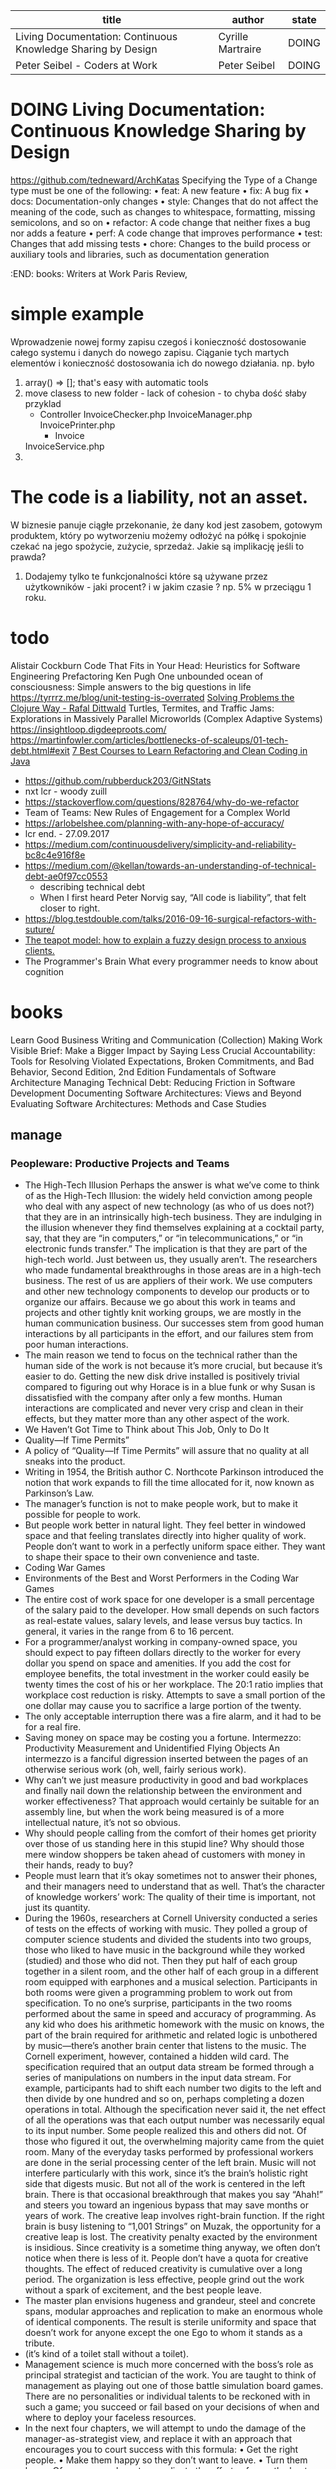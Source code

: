 #+columns: %50ITEM(title) %author(author) %8TODO(state)
#+BEGIN: columnview :indent nil  :id global :skip-empty-rows t :match "type=\"book\""
| title                                                        | author            | state |
|--------------------------------------------------------------+-------------------+-------|
| Living Documentation: Continuous Knowledge Sharing by Design | Cyrille Martraire | DOING |
| Peter Seibel - Coders at Work                                | Peter Seibel      | DOING |
#+END

* DOING Living Documentation: Continuous Knowledge Sharing by Design
  :PROPERTIES:
  :type:     book
  :author:   Cyrille Martraire
  :year:     2020
  :name:     Living Documentation: Continuous Knowledge Sharing by Design
  :tag:      documentation
  :start:
  :end:
  :END:
  https://github.com/tedneward/ArchKatas
  Specifying the Type of a Change type must be one of the following:
  • feat: A new feature
  • fix: A bug fix
  • docs: Documentation-only changes
  • style: Changes that do not affect the meaning of the code, such as changes to whitespace, formatting, missing semicolons, and so on
  • refactor: A code change that neither fixes a bug nor adds a feature
  • perf: A code change that improves performance
  • test: Changes that add missing tests
  • chore: Changes to the build process or auxiliary tools and libraries, such as documentation generation
** notes
   - [[https://vimeo.com/131660202][video - WHEN DDD MEETS DOCUMENTATION - Cyrille Martraire]] <2022-07-03 Sun>
     - ddd - investing in domain knowledge
     - domain imersion
     - https://structurizr.com/
* DOING Peter Seibel - Coders at Work
  :PROPERTIES:
  :type:     book
  :author:   Peter Seibel
  :year:     2009
  :name:     Coders at Work
  :tag:
  :start:    <2022-06-25 Sat>
  :end:
  :END:
  books: Writers at Work Paris Review,   
* simple example
  Wprowadzenie nowej formy zapisu czegoś i konieczność dostosowanie całego systemu i danych do nowego zapisu.
  Ciąganie tych martych elementów i konieczność dostosowania ich do nowego działania.
  np. było
  1. array() => []; that's easy with automatic tools
  2. move clasess to new folder - lack of cohesion - to chyba dość słaby przyklad
     - Controller
       InvoiceChecker.php
       InvoiceManager.php
       InvoicePrinter.php
       - Invoice
	 InvoiceService.php
  3.
* The code is a liability, not an asset.
  W biznesie panuje ciągłe przekonanie, że dany kod jest zasobem, gotowym produktem, który po wytworzeniu możemy odłożyć na półkę i spokojnie czekać na jego spożycie, zużycie, sprzedaż.
  Jakie są implikację jeśli to prawda?
  1. Dodajemy tylko te funkcjonalności które są używane przez użytkowników - jaki procent? i w jakim czasie ? np. 5% w przeciągu 1 roku.
* todo
  Alistair Cockburn
  Code That Fits in Your Head: Heuristics for Software Engineering
  Prefactoring Ken Pugh
  One unbounded ocean of consciousness: Simple answers to the big questions in life
  https://tyrrrz.me/blog/unit-testing-is-overrated
  [[https://www.youtube.com/watch?v=vK1DazRK_a0][Solving Problems the Clojure Way - Rafal Dittwald]]
  Turtles, Termites, and Traffic Jams: Explorations in Massively Parallel Microworlds (Complex Adaptive Systems)
  https://insightloop.digdeeproots.com/
  https://martinfowler.com/articles/bottlenecks-of-scaleups/01-tech-debt.html#exit
  [[Https://medium.com/javarevisited/7-best-courses-to-learn-refactoring-and-clean-coding-in-java-47bea3c67006][7 Best Courses to Learn Refactoring and Clean Coding in Java]]
  - https://github.com/rubberduck203/GitNStats
  - nxt lcr - woody zuill
  - https://stackoverflow.com/questions/828764/why-do-we-refactor
  - Team of Teams: New Rules of Engagement for a Complex World
  - https://arlobelshee.com/planning-with-any-hope-of-accuracy/
  - lcr end. - 27.09.2017
  - https://medium.com/continuousdelivery/simplicity-and-reliability-bc8c4e916f8e
  - https://medium.com/@kellan/towards-an-understanding-of-technical-debt-ae0f97cc0553
    - describing technical debt
    - When I first heard Peter Norvig say, “All code is liability”, that felt closer to right.
  - https://blog.testdouble.com/talks/2016-09-16-surgical-refactors-with-suture/
  - [[https://blog.prototypr.io/the-teapot-model-how-to-explain-a-fuzzy-design-process-to-anxious-clients-4a2e8487bc87][The teapot model: how to explain a fuzzy design process to anxious clients.]]
  - The Programmer's Brain What every programmer needs to know about cognition
* books
  Learn Good Business Writing and Communication (Collection)
  Making Work Visible
  Brief: Make a Bigger Impact by Saying Less
  Crucial Accountability: Tools for Resolving Violated Expectations, Broken Commitments, and Bad Behavior, Second Edition, 2nd Edition
  Fundamentals of Software Architecture
  Managing Technical Debt: Reducing Friction in Software Development
  Documenting Software Architectures: Views and Beyond
  Evaluating Software Architectures: Methods and Case Studies
** manage
*** Peopleware: Productive Projects and Teams
    - The High-Tech Illusion Perhaps the answer is what we’ve come to think of as the High-Tech Illusion: the widely held conviction among people who deal with any aspect of new technology (as who of us does not?) that they are in an intrinsically high-tech business. They are indulging in the illusion whenever they find themselves explaining at a cocktail party, say, that they are “in computers,” or “in telecommunications,” or “in electronic funds transfer.” The implication is that they are part of the high-tech world. Just between us, they usually aren’t. The researchers who made fundamental breakthroughs in those areas are in a high-tech business. The rest of us are appliers of their work. We use computers and other new technology components to develop our products or to organize our affairs. Because we go about this work in teams and projects and other tightly knit working groups, we are mostly in the human communication business. Our successes stem from good human interactions by all participants in the effort, and our failures stem from poor human interactions.
    - The main reason we tend to focus on the technical rather than the human side of the work is not because it’s more crucial, but because it’s easier to do. Getting the new disk drive installed is positively trivial compared to figuring out why Horace is in a blue funk or why Susan is dissatisfied with the company after only a few months. Human interactions are complicated and never very crisp and clean in their effects, but they matter more than any other aspect of the work.
    - We Haven’t Got Time to Think about This Job, Only to Do It
    - Quality—If Time Permits”
    - A policy of “Quality—If Time Permits” will assure that no quality at all sneaks into the product.
    - Writing in 1954, the British author C. Northcote Parkinson introduced the notion that work expands to fill the time allocated for it, now known as Parkinson’s Law.
    - The manager’s function is not to make people work, but to make it possible for people to work.
    - But people work better in natural light. They feel better in windowed space and that feeling translates directly into higher quality of work. People don’t want to work in a perfectly uniform space either. They want to shape their space to their own convenience and taste.
    - Coding War Games
    - Environments of the Best and Worst Performers in the Coding War Games
    - The entire cost of work space for one developer is a small percentage of the salary paid to the developer. How small depends on such factors as real-estate values, salary levels, and lease versus buy tactics. In general, it varies in the range from 6 to 16 percent.
    - For a programmer/analyst working in company-owned space, you should expect to pay fifteen dollars directly to the worker for every dollar you spend on space and amenities. If you add the cost for employee benefits, the total investment in the worker could easily be twenty times the cost of his or her workplace. The 20:1 ratio implies that workplace cost reduction is risky. Attempts to save a small portion of the one dollar may cause you to sacrifice a large portion of the twenty.
    - The only acceptable interruption there was a fire alarm, and it had to be for a real fire.
    - Saving money on space may be costing you a fortune. Intermezzo: Productivity Measurement and Unidentified Flying Objects An intermezzo is a fanciful digression inserted between the pages of an otherwise serious work (oh, well, fairly serious work).
    - Why can’t we just measure productivity in good and bad workplaces and finally nail down the relationship between the environment and worker effectiveness? That approach would certainly be suitable for an assembly line, but when the work being measured is of a more intellectual nature, it’s not so obvious.
    - Why should people calling from the comfort of their homes get priority over those of us standing here in this stupid line? Why should those mere window shoppers be taken ahead of customers with money in their hands, ready to buy?
    - People must learn that it’s okay sometimes not to answer their phones, and their managers need to understand that as well. That’s the character of knowledge workers’ work: The quality of their time is important, not just its quantity.
    - During the 1960s, researchers at Cornell University conducted a series of tests on the effects of working with music. They polled a group of computer science students and divided the students into two groups, those who liked to have music in the background while they worked (studied) and those who did not. Then they put half of each group together in a silent room, and the other half of each group in a different room equipped with earphones and a musical selection. Participants in both rooms were given a programming problem to work out from specification. To no one’s surprise, participants in the two rooms performed about the same in speed and accuracy of programming. As any kid who does his arithmetic homework with the music on knows, the part of the brain required for arithmetic and related logic is unbothered by music—there’s another brain center that listens to the music. The Cornell experiment, however, contained a hidden wild card. The specification required that an output data stream be formed through a series of manipulations on numbers in the input data stream. For example, participants had to shift each number two digits to the left and then divide by one hundred and so on, perhaps completing a dozen operations in total. Although the specification never said it, the net effect of all the operations was that each output number was necessarily equal to its input number. Some people realized this and others did not. Of those who figured it out, the overwhelming majority came from the quiet room. Many of the everyday tasks performed by professional workers are done in the serial processing center of the left brain. Music will not interfere particularly with this work, since it’s the brain’s holistic right side that digests music. But not all of the work is centered in the left brain. There is that occasional breakthrough that makes you say “Ahah!” and steers you toward an ingenious bypass that may save months or years of work. The creative leap involves right-brain function. If the right brain is busy listening to “1,001 Strings” on Muzak, the opportunity for a creative leap is lost. The creativity penalty exacted by the environment is insidious. Since creativity is a sometime thing anyway, we often don’t notice when there is less of it. People don’t have a quota for creative thoughts. The effect of reduced creativity is cumulative over a long period. The organization is less effective, people grind out the work without a spark of excitement, and the best people leave.
    - The master plan envisions hugeness and grandeur, steel and concrete spans, modular approaches and replication to make an enormous whole of identical components. The result is sterile uniformity and space that doesn’t work for anyone except the one Ego to whom it stands as a tribute.
    - (it’s kind of a toilet stall without a toilet).
    - Management science is much more concerned with the boss’s role as principal strategist and tactician of the work. You are taught to think of management as playing out one of those battle simulation board games. There are no personalities or individual talents to be reckoned with in such a game; you succeed or fail based on your decisions of when and where to deploy your faceless resources.
    - In the next four chapters, we will attempt to undo the damage of the manager-as-strategist view, and replace it with an approach that encourages you to court success with this formula: • Get the right people. • Make them happy so they don’t want to leave. • Turn them loose. Of course, you have to coordinate the efforts of even the best team so that all the individual contributions add up to an integrated whole. But that’s the relatively mechanical part of management. For most efforts, success or failure is in the cards from the moment the team is formed and the initial directions set out. With talented people, the manager can almost coast from that point on.
    - But managers are unlikely to change their people in any meaningful way. People usually don’t stay put long enough, and the manager just doesn’t have enough leverage to make a difference in their nature. So the people who work for you through whatever period will be more or less the same at the end as they were at the beginning. If they’re not right for the job from the start, they never will be.
    - In order to lead without positional authority—without anyone ever appointing you leader—you have to do what Mike does: • Step up to the task. • Be evidently fit for the task. • Prepare for the task by doing the required homework ahead of time. • Maximize value to everyone. • Do it all with humor and obvious goodwill.
    - Team jell takes time, and, during much of that time, the composition of the team can’t be changing. If you need to use a reactive strategy of contract labor, your team will probably never jell. In fact, the workforce you manage almost certainly won’t be a team at all.
    - A generation that grew up studying with music blaring on their iPods, text messages flooding in and out, social networking sites open at all hours, and a video game going on sporadically in a window beside the history assignment is an illustration of what former Microsoft Vice President Linda Stone has called “continuous partial attention.”
    - The total cost of replacing each person is the equivalent of four-and-a-half to five months of employee cost or about 20 percent of the cost of keeping that employee for the full two years on the job.
    - Believing that workers will automatically accept organizational goals is the sign of naïve managerial optimism.
    - “Today the Sysboombah Project, tomorrow the world!”
    - Managers are often not true members of their teams
    - The Black Team
    - Back to brainstorming mode: We began looking for “Six Things You Can Do to Make Team Formation Possible.” It was still hard. At last, in desperation, we tried a trick called inversion, described in Edward deBono’s Lateral Thinking. When you’re stuck trying to solve a problem, deBono suggests that rather than looking for ways to achieve your goal, look for ways to achieve the exact opposite of your goal. This can have the effect of clearing away the brain’s cobwebs that keep you from being creative. So instead of looking for ways to make team formation possible, we began to think of ways to make it impossible. That was easy. In no time at all, we came up with lots of surefire ways to inhibit the formation of teams and disrupt project sociology. These measures, taken together, constitute a strategy we dubbed teamicide. Our short list of teamicide techniques is • Defensive management • Bureaucracy • Physical separation • Fragmentation of people’s time • Quality reduction of the product • Phony deadlines • Clique control Some of these techniques will look awfully familiar. They are things that companies do all the time.
    - It accounts for more than 30 percent of the cost of producing a given product.
    - Most forms of teamicide do their damage by effectively demeaning the work, or demeaning the people who do it. Teams are catalyzed by a common sense that the work is important and that doing it well is worthwhile.
    - Teamicide Re-revisited Internal competition has the direct effect of making coaching difficult or impossible. Since coaching is essential to the workings of a healthy team, anything the manager does to increase competition within a team has to be viewed as teamicidal. Here are some of the managerial actions that tend to produce teamicidal side effects: • Annual salary or merit reviews • Management by objectives (MBO) • Praise of certain workers for extraordinary accomplishment • Awards, prizes, bonuses tied to performance • Performance measurement in almost any form But hold on here, aren’t these the very things that managers spend much or even most of their time doing? Sadly, yes. And yet these actions are likely to be teamicidal. In his 1982 book Out of the Crisis, W. Edwards Deming set forth his now widely followed “Fourteen Points.” Hidden among them, almost as an afterthought, is point 12B: Remove barriers that rob people in management and in engineering of their right to pride of workmanship. This means [among other things] abolishment of the annual or merit rating and of management by objectives.1 1. W. E. Deming, Out of the Crisis (Cambridge, Mass.: MIT Center for Advanced Engineering Study, 1982), p. 24. Even people who think of themselves as Deming-ites have trouble with this one. They are left gasping, What the hell are we supposed to do instead? Deming’s point is that MBO and its ilk are managerial cop-outs. By using simplistic extrinsic motivators to goad performance, managers excuse themselves from harder matters such as investment, direct personal motivation, thoughtful team formation, staff retention, and ongoing analysis and redesign of work procedures.
    - Our point here is somewhat more limited: Any action that rewards team members differentially is likely to foster competition. Managers need to take steps to decrease or counteract this effect.
    - Growing jelled teams is a fairly chancy matter. Nobody does it consistently. Nobody can make it happen, particularly when it would be most useful. Sometimes the mix is wrong. And sometimes the group is staffed with folks who aren’t disposed to become part of a team; they’re loners and always will be. In his book People and Project Management, Rob Thomsett analyzes certain of the pathologies that interfere with team formation. It makes fascinating reading. However, few of these pathologies are treatable.
    - Visual supervision is a joke for development workers. Visual supervision is for prisoners.
    - The engineering profession is famous for a kind of development mode that doesn’t exist elsewhere: the skunkworks project. Skunkworks implies that the project is hidden away someplace where it can be done without upper management’s knowing what’s going on. This happens when people at the lowest levels believe so strongly in the rightness of a product that they refuse to accept management’s decision to kill it. Digital Equipment Corporation’s PDP11, one of DEC’s most successful products, came to the market in this manner. There is a lore about such projects. The amusing thing is that skunkworks is really just another word for insubordination. Management says no, and the project goes on anyway.
    - “Recognize me as a different caste of creature, a manager. I belong to the thinking class. Those beneath me are employed to carry out my decisions.”
    - The Cult of Quality The judgment that a still-imperfect product is “good enough” is the death knell for a jelling team. There can be no impetus to bind together with your cohorts for the joint satisfaction gained from delivering mediocre work. The opposite attitude, of “only perfect is good enough for us,” gives the team a real chance. This cult of quality is the strongest catalyst for team formation. It binds the team together because it sets its members apart from the rest of the world. The rest of the world, remember, doesn’t give a hoot for quality.
    - The cult of quality works like the grain of sand in an oyster; it is a focal point for the team to bind around.
    - If you could effect some change in the people you manage and make them much more productive and goal-directed but also less controllable, would you do it? The answer to this question distinguishes the great managers from the merely mediocre. The mediocre manager is too insecure to give up the trappings. The great manager knows that people can’t be controlled in any meaningful sense anyway. The essence of successful management is to get everyone pulling in the same direction and then somehow get them fired up to the point that nothing, not even their manager, could stop their progress.
    - In Australia, where striking uses up nearly as much labor time as working, there is a charming form of strike called work to rule. Rather than walk off the job, workers open up a fat book of procedures and announce, “Until you give us what we’re asking for, we’re going to work exactly to the rule.” When the air-traffic controllers do this, for instance, they can only land one plane every seven minutes. If doctors were to do it, an appendectomy would take a week. Introduction of a Methodology opens up the possibility of work-to-rule actions in still more parts of the economy. People might actually do exactly what the Methodology says, and the work would grind nearly to a halt.
    - This is fundamental to the theory of standardization at DuPont, for instance. That company’s standards manual during the years we consulted there defined a standard as “a proven method for undertaking a repeated task.”
    - Why Nonperformance Risks Often Don’t Get Managed Can-do thinking often replaces risk management when the outcome has been defined as a challenge. People rise to a challenge; they welcome it. They get genned up to prove themselves against adversity. The last thing they need is to spend any of their time planning and provisioning for their own failure. Time is of the essence, especially when the challenge is to get something done on a tight schedule. The more the schedule matters, the less time for mitigation planning and the less people are inclined to do it. This need not be all bad. If the manager and his or her team aren’t going to do risk management, someone else has to. The best project manager in this situation is the one who can say, “Look, we’re willing to take on this challenge, this scary delivery date, and we’ll do our best to meet it. We’ll have no time to manage the risk that we won’t make it in spite of our best efforts, but somebody better manage that risk. Unless we see that specific plans are being made for the eventuality of our late delivery, we’re not going to be able to think of this as a challenge; it’s more of a stupid, desperation crapshoot.”
    - The need that was being served was not the boss’s need for information, but for reassurance. The ceremony supplies reassurance. It establishes for everyone that the boss is boss, that he or she gets to run the meeting, that attendance is expected, that the hierarchy is being respected.
    - Fragmentation is particularly injurious when two of the tasks involve qualitatively different kinds of work habits. Thus, the mix of a design task (which requires lots of immersion time, relative quiet, and quality interaction time with a small group) with a telephone support task (which requires instant interruptibility, constant availability, quick change of focus) is sure to make progress on the more think-intensive of these tasks virtually impossible. The time wasted continually trying to get restarted is perceived only as frustration by the worker. You may never hear about it, because the people who suffer from this problem are all too likely to blame themselves.
    - Building a Spam-less Self-Coordinating Organization You may not be able to transform your whole company, but you can make important change in the work modes of people who work with you and under you. Start by stating in explicit terms that corporate spam is unwelcome. One of our clients even built an e-mail filter that rejected—with a polite advisory—e-mail that had his address only in the CC line or that had too many total recipients. He was at the top of the hierarchy, so he didn’t have to worry about inadvertently insulting anyone above him. The lesson was quickly apparent to everyone who worked for him. They not only stopped sending him corporate spam but stopped sending it to each other as well. Do the need-to-know test on your incoming e-mail, but do it, too, on the messages you send out. Each time you’re inclined to send a coordinating e-mail to a colleague or to anyone who works for you, think about what steps you have to make to coach that person to self-coordinate. Don’t expect this to be easy. Telling someone what to do is easy, while instilling self-coordinating abilities in that same person is much more complicated. But it pays off in the long run. If you need to puzzle long and hard over how to make it happen, remember that’s why you make the big bucks. 34.
    - “People hate change . . . and that’s because people hate change. . . . I want to be sure that you get my point. People really hate change. They really, really do.” —Steve McMenamin Principal, The Atlantic Systems Guild Steve made this statement to an audience of IT managers who were attending the Guild’s 1996 London Conference. More than a little troubled by this view, at first the managers were pretty comfortable with rejecting it: “Hey, we build systems that change how people work and play. We try hard to make sure that the changes will be for the better. We explain how the new way will be better; sometimes, we even use precise geometric logic. Why would any rational person resist any change for the better?” To the protesters, Steve retorted, “You don’t get it. I’m sorry, but people really, truly hate change. That’s the problem: They’re not rejecting a particular change on its merits; they’re rejecting any change. And that’s because people hate change.” The examples he offered were devastating. Little by little, the message got through, and the crisis counselors had to be called in.
    - —TDM A Better Model of Change The way most of us tend to think about change is depicted in Figure 34–2. 
    - Safety First Change won’t even get started unless people feel safe—and people feel safe when they know they will not be demeaned or degraded for proposing a change, or trying to get through one. Temporary loss of mastery is embarrassing enough for most of us; catching any kind of gratuitous flack for floundering in Chaos guarantees that everyone will flee back to the security of the Old Status Quo.
    - It’s Supposed to Be Fun to Work Here
    - Brainstorming Brainstorming is a structured interactive session, specifically targeted on creative insight. Up to half a dozen people get together to focus on a relevant problem. The rules of the session and the ploys used by the person in charge help to make it an enjoyable and disorderly experience, and often a truly rewarding one. There aren’t many rules. Since you’re trying to introduce chaos into the thought process, rules don’t have much of a place. As facilitator, you want to impress on everyone to strive for quantity of ideas, not quality, and to keep the proceedings loose, even silly. Sometimes an apparently foolish idea, one that wouldn’t even be mentioned in a more formal session, can turn out to be the prize. There is no evaluation of proposed ideas during the brainstorming. The evaluation phase comes later. Discourage negative comments, like “That’s a dumb idea,” since dumb ideas often lead others to think of smart ideas. As facilitator, try these ploys to restart participants’ thinking when the idea flow slows down: • Analogy thinking (How does nature solve this or some similar problem?) • Inversion (How might we achieve the opposite of our goal?) • Immersion (How might you project yourself into the problem?)
    - Sociology matters more than technology or even money. It’s supposed to be productive, satisfying fun to work. If it isn’t, then there’s nothing else worth concentrating on.

** code review
*** Implementing Effective Code Reviews: How to Build and Maintain Clean Code
** TODO [[https://bookauthority.org/books/best-refactoring-books?t=ncizgy&s=author&book=0128013974][48 Best Refactoring Books of All Time]]
** complexity
*** "A philosophy of software design" by John K Ousterhout
*** Deming's The New Economics, and Out of the Crisis
*** Reinertsen's Principles of Product Development Flow
*** Ward's Lean Product and Process Development
*** Software Fundamentals: Collected Papers By Book by Daniel M. 
** Kill It with Fire - Manage Aging Computer Systems (and Future Proof Modern Ones) by Marianne Bellotti
   - It is easy to build things, but it is difficult to rethink them once they are in place.
   - When people assume that technology advances in a linear fashion, they also assume that anything new is naturally more advanced and better than whatever they are currently running. Adopting new practices doesn’t necessarily make technology better, but doing so almost always makes technology more complicated, and more complicated technology is hard to maintain and ultimately more prone to failure.
   - Changing technology should be about real value and trade-offs, not faulty assumptions that newer is by default more advanced.
   - Why is a line of code 80 characters long simpler and easier to read? It is short, but what if I told you that user experience research actually puts the ideal number at 50 to 60 characters wide? This means 80 characters is a good 50 percent longer than what we know works best from actual testing.
   - The novice Unix user is always surprised by Unix’s choice of command names. No amount of training on DOS or the Mac prepares one for the majestic beauty of cryptic two-letter command names such as cp, rm, and ls. Those of us who used early 70s I/O devices suspect the degeneracy stems from the speed, reliability, and, most importantly, the keyboard of the ASR-33 Teletype, the common input/output device in those days. Unlike today’s keyboards, where the distance keys travel is based on feedback principles, and the only force necessary is that needed to close a microswitch, keys on the Teletype (at least in memory) needed to travel over half an inch, and take the force necessary to run a small electric generator such as those found on bicycles. You could break your knuckles touch typing on those beasts. If Dennis and Ken had a Selectric instead of a Teletype, we’d probably be typing “copy” and “remove” instead of “cp” and “rm.” Proof again that technology limits our choices as often as it expands them. After more than two decades, what is the excuse for continuing this tradition? The implacable force of history, AKA existing code and books. If a vendor replaced rm by, say, remove, then every book describing Unix would no longer apply to its system, and every shell script that calls rm would also no longer apply. Such a vendor might as well stop implementing the POSIX standard while it was at it. A century ago, fast typists were jamming their keyboards, so engineers designed the QWERTY keyboard to slow them down. Computer keyboards don’t jam, but we’re still living with QWERTY today. A century from now, the world will still be living with rm.10
   - just like the way 80-character lines come from punch cards, two-character Linux commands come from teletype machines, and the save icon on desktop applications is a floppy disk.
   - We know, for example, that iterating on existing solutions is more likely to improve software than a full rewrite. The dangers of full rewrites have been documented. Joel Spolsky of Fog Creek Software and Stack Overflow described them as “the single worst strategic mistake that any software company can make.”13 Chad Fowler, general manager of startups at Microsoft, describes it this way: Almost all production software is in such bad shape that it would be nearly useless as a guide to re-implementing itself. Now take this already bad picture, and extract only those products that are big, complex, and fragile enough to need a major rewrite, and the odds of success with this approach are significantly worse.14 Fred Brooks coined the term second system syndrome in 1975 to explain the tendency of such full rewrites to produce bloated, inefficient, and often nonfunctioning software. But he attributed such problems not to the rewrites themselves, but to the experience of the architects overseeing the rewrite. The second system in second system syndrome was not the second version of an existing system, it was the second system the architect had produced. Brooks’s feeling was that architects are stricter with their first systems because they have never built software before, but for their second systems, they become overconfident and tack on all kinds of flourishes and features that ultimately overcomplicate things. By their third systems, they have learned their lesson
   - It’s no accident that proposals for full rewrites tend to include introducing some language, design pattern, or technology that is new to the engineering team.
   - A big red flag is raised for me when people talk about the phases of their modernization plans in terms of which technologies they are going to use rather than what value they will add. This distinction is usually a pretty clear sign that they assume anything new must be better and more advanced than what they already have.
   - I always keep in mind three principles when developing a strategy around a new legacy system. The tour of history in Chapters 1 and 2 laid them out in detail: Modernizations should be based on adding value, not chasing new technology. Familiar interfaces help speed up adoption. People gain awareness of interfaces and technology through their networks, not necessarily by popularity.
   - So the last thing you need to consider when developing a plan of attack is the exact nature of the failure that is driving the desire to modernize in the first place. In all likelihood, you’re dealing with one or more of the following issues: technical debt, poor performance, or instability.
   - Large problems are always tackled by breaking them down into smaller problems. Solve enough small problems, and eventually the large problem collapses and can be resolved.
   - In 1983, Charles Perrow coined the term normal accidents to describe systems that were so prone to failure, no amount of safety procedures could eliminate accidents entirely. According to Perrow, normal accidents are not the product of bad technology or incompetent staff. Systems that experience normal accidents display two important characteristics. They are tightly coupled. When two separate components are dependent on each other, they are said to be coupled. In tightly coupled situations, there’s a high probability that changes with one component will affect the other. For example, if a change to one code base requires a corresponding change to another code base, the two repositories are tightly coupled. Loosely coupled components, on the other hand, are ones where changes made to one component don’t necessarily affect the other. Tightly coupled systems produce cascading effects. One change creates a response in another part of the system, which creates a response in another part of the system. Like a domino effect, parts of the system start executing without a human operator telling them to do so. If the system is simple, it is possible to anticipate how failure will happen and prevent it, which leads to the second characteristic of systems that experience normal accidents. They are complex. Big systems are often complex, but not all complex systems are big. Signs of complexity in software include the number of direct dependencies and the depth of the dependency tree, the number of integrations, the hierarchy of users and ability to delegate, the number of edge cases the system must control for, the amount of input from untrusted sources, the amount of legal variety in that input, and so on, and so forth. Computer systems naturally grow more complex as they age, because as they age, we tend to add more and more features to them, which increases at least a few of these characteristics. Computer systems also tend to start off tightly coupled and may in fact stay that way if priority is not given to refactoring the code occasionally. Tightly coupled and complex systems are prone to failure because the coupling produces cascading effects, and the complexity makes the direction and course of those cascades impossible to predict. 
   - When you first take on a legacy system, you can’t possibly understand it well enough to make big changes right away.
   - Another consideration is the people involved. Who gets to work on the new system, and who takes on the maintenance tasks of the old system? If the old system is written in an obsolete technology relevant only to that particular system, the team maintaining the old system is essentially sitting around waiting to be fired. And don’t kid yourself, they know it. So if the people maintaining the old system are not participating in the creation of the new system, you should expect that they are also looking for new jobs. If they leave before your new system is operational, you lose both their expertise and their institutional knowledge.
   - I tell my engineers that the biggest problems we have to solve are not technical problems, but people problems.
   - Modernization projects take months, if not years of work. Keeping a team of engineers focused, inspired, and motivated from beginning to end is difficult. Keeping their senior leadership prepared to invest over and over on what is, in effect, something they already have is a huge challenge. Creating momentum and sustaining it are where most modernization projects fail.
   - Software can have serious bugs and still be wildly successful. Lotus 1-2-3 famously mistook 1900 for a leap year, but it was so popular that versions of Excel to this day have to be programmed to honor that mistake to ensure backward compatibility. And because Excel’s popularity ultimately dwarfed that of Lotus 1-2-3, the bug is now part of the ECMA Office Open XML specification.
   - If you’re thinking about rearchitecting a system and cannot tie the effort back to some kind of business goal, you probably shouldn’t be doing it at all.
   - The hard problems around legacy modernization are not technical problems; they’re people problems. The technology is usually pretty straightforward. Keeping people focused and motivated through the months or years it takes to finish the job is hard. To do this, you need to provide significant value right away, as soon as possible, so that you overcome people’s natural skepticism and get them to buy in. The important word in the phrase proof of concept is proof. You need to prove to people that success is possible and worth doing. The more an organization has failed at something, the more proof it needs that modernization will bring value. When there’s a history of failure, that first step has to provide enough value to build the momentum necessary to be successful. The obvious problem with that is it means there’s a natural upper
   - The Surprising Power of Liberating Structures: Simple Rules to Unleash a Culture of Innovation by Henri Lipmanowicz and Keith McCandless,
   - introducing and supporting new tools, databases, languages, or infrastructures increases the complexity of maintaining the system over time.
   - We are swapping a system that works and needs to be adjusted for an expensive and difficult migration to something unproven.
   - Don’t design the organization; let the organization design itself by choosing a structure that facilitates the communication teams will need to get the job done
   - What kind of scenarios justify breaking things on purpose? The most common one when dealing with legacy systems is loss of institutional memory. On any old system, one or two components exist that no one seems to know exactly what they do. If you are seeking to minimize the system’s complexity and restore context, such knowledge gaps can’t just be ignored. Mind you, the situations when you can’t figure out what a component is doing from studying logs or digging up old documentation tend to be rare, but they do happen. Provided the system doesn’t control nuclear weapons, turning the component off and seeing what breaks is a tool that should be available when all other avenues are exhausted.
   - Having a part of a system that no one understands is a weakness, so avoiding the issue for fear of breaking things should not be considered the safer choice. Using failure as a tool to make systems and the organizations that run them stronger is one of the foundational concepts behind resilience engineering. It’s important to know how each part of a system works in a variety of conditions, including how interactions between parts work.
   - That’s why the second reason to break things on purpose is to verify that what an organization believes about its system is actually true. Resilience engineering tests—also called failure drills—look to trigger failure strategically so that the true behavior of the system can be documented and verified.
   - turn it off and see who complains,
   - The value of this strategy is that the criteria chosen indicates the approach that will be taken without anyone arguing about the approach. If the success criteria are all about implementing new features, it’s unlikely the team is going to prioritize resolving any technical debt. If the success criteria are instead about decreasing the number of errors or speeding up minimum time to recover, the team has to focus on improving existing code. Whenever you can avoid having people argue about principles, philosophies, and other generalities of good engineering versus bad engineering, take advantage of it.
   - Example: Adding Continuous Integration/Continuous Deploy Goal: Move service on to its own deploy pipeline. Timeline: One quarter. Success Criteria: Time to deploy drops by 20 percent. Any single person on the Service team can initiate and manage a deploy. Number of deploys in a week goes up.
   - What went well? What could have gone better? Where did you get lucky?
   - By defining success, you keep the finish line from moving.
   - In 2010, 20 million chip and PIN bank cards became unusable in Germany thanks to a time bug.2
   - As a general rule, we get better
   - As a general rule, we get better at dealing with problems the more often we have to deal with them.
   - Throughout this book and in this chapter especially, the message has been don’t build for scale before you have scale. Build something that you will have to redesign later, even if that means building a monolith to start. Build something wrong and update it often.
   - The secret to building technology “wrong” but in the correct way is to understand that successful complex systems are made up of stable simple systems. Before your system can be scaled with practical approaches, like load balancers, mesh networks, queues, and other trappings of distributive computing, the simple systems have to be stable and performant. Disaster comes from trying to build complex systems right away and neglecting the foundation with which all system behavior—planned and unexpected—will be determined
   - More people do not make software projects go faster.
   - Meetings, reports, and dialogues are the least efficient feedback loops. Feedback loops are most effective when the operator feels the impact, rather than just hearing about it. That’s because people are naturally inclined to misinterpret information to suit what they already want to believe. It is more difficult to do that when the feedback is delivered in the form of inconvenience, disruption, interruptions, and additional work.
   - Newer is not necessarily better. Good technology isn’t about having the most modern, most scalable, fastest, or most secure implementation; it’s about serving the needs of the user
   - What does it mean to bring value, and how do we know when value has increased?

** [[https://livebook.manning.com/book/the-programmers-brain][The Programmer's Brain]]
   - lack of knowledge
   - lack of information
   - lack of processing power in brain
     It’s too hard to hold all the intermediate values of the variables and the corresponding actions in your mind at the same time.
   - A lack of knowledge means that not enough relevant facts are present in your long-term memory, the place where all your memories are permanently stored. A lack of information, on the other hand, presents a challenge for your short-term memory. Information that you are gathering has to be stored in short-term memory temporarily, but if you have to search in a lot of different places you might forget the some of the things you already read. Finally, when you must process a lot of information that takes a toll on the working memory, which is where your thinking happens.
   - You are mentally trying to execute the code, to understand what is happening. That process is called tracing—the mental compiling and executing of code. The part of the brain used to do tracing and other cognitively complex tasks is called the working memory. You can compare it to the processor of a computer, which performs calculations.
** functional
*** Grokking Simplicity: Taming complex software with functional thinking    
*** LOOKING-FOR Thinking Functionally in PHP Larry Garfield
*** [[pdf:/home/slk/Dropbox/books/PHP/functional/Pro Functional PHP Programming Application Development Strategies for Performance Optimization, Concurrency, Testability, and Code Brevity by Rob Aley.pdf::1][Pro Functional PHP Programming Application Development Strategies for Performance Optimization, Concurrency, Testability, and Code Brevity by Rob Aley]]
*** [[pdf:/home/slk/Dropbox/books/PHP/functional/Functional programming with PHP by Simon Holywell.epub::1][Functional programming with PHP by Simon Holywell]]
*** [[pdf:/home/slk/Dropbox/books/PHP/functional/Functional PHP by Crettenand, Gilles.epub::1][Functional PHP by Crettenand, Gilles]]
*** [[https://leanpub.com/functional-php/read][Functional PHP The Art of Function Composition by Luis Atencio]]
** refactoring
*** Fowler, Martin
**** [[pdf:/home/slk/Dropbox/books/Refactoring/Fowler, Martin -  Refactoring (2002).pdf::1][Refactoring: Improving the Design of Existing Code; 1999]]
- Two of the leading proponents of refactoring are Ward Cunningham and Kent Beck.
- Ralph Johnson leads a group at the University of Illinois at Urbana-Champaign that is notable for its practical contributions to object technology. Ralph has long been a champion of refactoring, and several of his students have worked on the topic. Bill Opdyke developed the first detailed written work on refactoring in his doctoral thesis. John Brant and Don Roberts have gone beyond writing words into writing a tool, the Refactoring Browser, for refactoring Smalltalk programs
- There's nothing wrong with a quick and dirty simple program. But if this is a representative fragment of a more complex system, then I have some real problems with this program.
- Any fool can write code that a computer can understand. Good programmers write code that humans can understand.
- I like to get rid of temporary variables such as this as much as possible. Temps are often a problem in that they cause a lot of parameters to be passed around when they don't have to be. You can easily lose track of what they are there for. They are particularly insidious in long methods. Of course there is a performance price to pay; here the charge is now calculated twice. But it is easy to optimize that in the rental class, and you can optimize much more effectively when the code is properly factored.
- Refactoring (noun): a change made to the internal structure of software to make it easier to understand and cheaper to modify without changing its observable behavior.
- Refactor (verb): to restructure software by applying a series of refactorings without changing its observable behavior.
- ...purpose of refactoring is to make the software easier to understand and modify
- ...refactoring does not change the observable behavior of the software. The software still carries out the same function that it did before. Any user, whether an end user or another programmer, cannot tell that things have changed.
- I use refactoring to help me understand unfamiliar code. When I look at unfamiliar code, I have to try to understand what it does. I look at a couple of lines and say to myself, oh yes, that's what this bit of code is doing. With refactoring I don't stop at the mental note. I actually change the code to better reflect my understanding, and then I test that understanding by rerunning the code to see if it still works.
- Early on I do refactoring like this on little details. As the code gets clearer, I find I can see things about the design that I could not see before. Had I not changed the code, I probably never would have seen these things, because I'm just not clever enough to visualize all this in my head. Ralph Johnson describes these early refactorings as wiping the dirt off a window so you can see beyond. When I'm studying code I find refactoring leads me to higher levels of understanding that otherwise I would miss.
- refactoring helps you find bugs
  - ...claryfing the structure of the program
- refactoring helps you program faster
  - This sounds counterintuitive. When I talk about refactoring, people can easily see that it improves quality. Improving design, improving readability, reducing bugs, all these improve quality. But doesn't all this reduce the speed of development? I strongly believe that a good design is essential for rapid software development. Indeed, the whole point of having a good design is to allow rapid development. Without a good design, you can progress quickly for a while, but soon the poor design starts to slow you down. You spend time finding and fixing bugs instead of adding new function. Changes take longer as you try to understand the system and find the duplicate code. New features need more coding as you patchover a patch that patches a patch on the original code base. A good design is essential to maintaining speed in software development. Refactoring helps you develop software more rapidly, because it stops the design of the system from decaying. It can even improve a design.
- When Should You Refactor
  - In almost all cases, I'm opposed to setting aside time for refactoring. In my view refactoring is not an activity you set aside time to do. Refactoring is something you do all the time in little bursts. You don't decide to refactor, you refactor because you want to do something else, and refactoring helps you do that other thing.
  - The Rule of Three 
    - Here's a guideline Don Roberts gave me: The first time you do something, you just do it. The second time you do something similar, you wince at the duplication, but you do the duplicate thing anyway. The third time you do something similar, you refactor.
    - Tip: Three strikes and you refactor.
- Refactor When You Add Function
  - first reason to refactor here is to help me understand some code I need to modify
  - The other driver of refactoring here is a design that does not help me add a feature easily. I look at the design and say to myself, "If only I'd designed the code this way, adding this feature would be easy."
- Refactor When You Need to Fix a Bug
  - In fixing bugs much of the use of refactoring comes from making code more understandable. As I look at the code trying to understand it, I refactor to help improve my understanding. Often I find that this active process of working with the code helps in finding the bug. One way to look at it is that if you do get a bug report, it's a sign you need refactoring, because the code was not clear enough for you to see there was a bug.
- Refactor As You Do a Code Review
- I've found that refactoring helps me review someone else's code. Before I started using refactoring, I could read the code, understand some degree of it, and make suggestions. Now when I come up with ideas, I consider whether they can be easily implemented then and there with refactoring. If so, I refactor. When I do it a few times, I can see more clearly what the code looks like with the suggestions in place. I don't have to imagine what it would be like, I can see what it is like. As a result, I can come up with a second level of ideas that I would never have realized had I not refactored.
- You just code the first approach that comes into your head, get it working, and then refactor it into shape.
- The problem with building a flexible solution is that flexibility costs. Flexible solutions are more complex than simple ones. The resulting software is more difficult to maintain in general...
***** Chapter 3. Bad Smells in Code
- he [Kent Beck] had come up with the notion describing the "when" of refactoring in terms of smells.
- One thing we won't try to do here is give you precise criteria for when a refactoring is overdue. In our experience no set of metrics rivals informed human intuition. What we will do is give you indications that there is trouble that can be solved by a refactoring. You will have to develop your own sense of how many instance variables are too many instance variables and how many lines of code in a method are too many lines.
****** Duplicated Code 
 - number one in the stink parade.
 - same code structure in more than one place
******* Same expression in methods of the same class 
	Extract Function and invoke the code from both places.
******* Same expression in two sibling subclasses 
	You can eliminate this duplication by using Extract Method in both classes then Pull Up Field. If the code is similar but not the same, you need to use Extract Method to separate the similar bits from the different bits. You may then find you can use Form Template Method. If the methods do the same thing with a different algorithm, you can choose the clearer of the two algorithms and use Substitute Algorithm.
******* Duplicated code in two unrelated classes
	Consider using Extract Class in one class and then use the new component in the other. Another possibility is that the method really belongs only in one of the classes and should be invoked by the other class or that the method belongs in a third class that should be referred to by both of the original classes.
****** Long Method
       whenever we feel the need to comment something, we write a method instead.
       
       Ninety-nine percent of the time, all you have to do to shorten a method is Extract Method. Find parts of the method that seem to go nicely together and make a new method.
       
       If you have a method with lots of parameters and temporary variables, these elements get in the way of extracting methods. If you try to use Extract Method, you end up passing so many of the parameters and temporary variables as parameters to the extracted method that the result is scarcely more readable than the original. You can often use Replace Temp with Query to eliminate the temps. Long lists of parameters can be slimmed down with Introduce Parameter Object and Preserve Whole Object.

       If you've tried that, and you still have too many temps and parameters, it's time to get out the heavy artillery: Replace Method with Method Object.

       Conditionals and loops also give signs for extractions. Use Decompose Conditional to deal with conditional expressions. With loops, extract the loop and the code within the loop into its own method.
****** Large Class
       When a class is trying to do too much, it often shows up as too many instance variables. When a class has too many instance variables, duplicated code cannot be far behind.

       You can Extract Class to bundle a number of the variables. Choose variables to go together in the component that makes sense for each. For example, "depositAmount" and "depositCurrency"are likely to belong together in a component. More generally, common prefixes or suffixes for some subset of the variables in a class suggest the opportunity for a component. If the component makes sense as a subclass, you'll find Extract Subclass often is easier.

       Sometimes a class does not use all of its instance variables all of the time. If so, you may be able to Extract Class or Extract Subclass many times.
       
       As with a class with too many instance variables, a class with too much code is prime breeding ground for duplicated code, chaos, and death. The simplest solution...is to eliminate redundancy in the class itself. If you have five hundred-line methods with lots of code in common, you may be able to turn them into five ten-line methods with another ten two-line methods extracted from the original. As with a class with a huge wad of variables, the usual solution for a class with too much code is either to Extract Class or Extract Subclass. A useful trick is to determine how clients use the class and to use Extract Interface
****** Long Parameter List
       Use Replace Parameter with Method when you can get the data in one parameter by making a request of an object you already know about. This object might be a field or it might be another parameter. Use Preserve Whole Object to take a bunch of data gleaned from an object and replace it with the object itself. If you have several data items with no logical object, use Introduce Parameter Object.
       
       There is one important exception to making these changes. This is when you explicitly do not want to create a dependency from the called object to the larger object. In those cases unpacking data and sending it along as parameters is reasonable, but pay attention to the pain involved. If the parameter list is too long or changes too often, you need to rethink your dependency structure.
****** Divergent Change
       Divergent change occurs when one class is commonly changed in different ways for different reasons. If you look at a class and say, "Well, I will have to change these three methods every time I get a new database; I have to change these four methods every time there is a new financial instrument," you likely have a situation in which two objects are better than one. That way each object is changed only as a result of one kind of change. Of course, you often discover this only after you've added a few databases or financial instruments. Any change to handle a variation should change a single class, and all the typing in the new class should express the variation. To clean this up you identify everything that changes for a particular cause and use Extract Class to put them all together.
****** Shotgun Surgery
       Shotgun surgery is similar to divergent change but is the opposite. You whiff this when every time you make a kind of change, you have to make a lot of little changes to a lot of different classes.  When the changes are all over the place, they are hard to find, and it's easy to miss an important change.  In this case you want to use Move Method and Move Field to put all the changes into a single class. If no current class looks like a good candidate, create one. Often you can use Inline Class to bring a whole bunch of behavior together. You get a small dose of divergent change, but you can easily deal with that.  Divergent change is one class that suffers many kinds of changes, and shotgun surgery is one change that alters many classes. Either way you want to arrange things so that, ideally, there is a one-to-one link between common changes and classes.
****** Feature Envy
       The whole point of objects is that they are a technique to package data with the processes used on that data.
A classic smell is a method that seems more interested in a class other than the one it actually is in. The most common focus of the envy is the data...a method that invokes half-a-dozen getting methods on another object to calculate some value. Fortunately the cure is obvious, the method clearly wants to be elsewhere, so you use Move Method to get it there. Sometimes only part of the method suffers from envy; in that case use Extract Method on the jealous bit and Move Method...

       Of course not all cases are cut-and-dried. Often a method uses features of several classes, so which one should it live with? The heuristic we use is to determine which class has most of the data and put the method with that data. This step is often made easier if Extract Method is used to break the method into pieces that go into different places.  Of course there are several sophisticated patterns that break this rule. From the Gang of Four [Gang of Four] Strategy and Visitor immediately leap to mind. Kent Beck's Self Delegation [Beck] is another. You use these to combat the divergent change smell. The fundamental rule of thumb is to put things together that change together. Data and the behavior that references that data usually change together, but there are exceptions. When the exceptions occur, we move the behavior to keep changes in one place. Strategy and Visitor allow you to change behavior easily, because they isolate the small amount of behavior that needs to be overridden, at the cost of further indirection.
****** Data Clumps
       Data items tend to be like children; they enjoy hanging around in groups together. Often you'll see the same three or four data items together in lots of places: fields in a couple of classes, parameters in many method signatures. Bunches of data that hang around together really ought to be made into their own object. The first step is to look for where the clumps appear as fields.  Use Extract Class on the fields to turn the clumps into an object. Then turn your attention to method signatures using Introduce Parameter Object or Preserve Whole Object to slim them down. The immediate benefit is that you can shrink a lot of parameter lists and simplify method calling. Don't worry about data clumps that use only some of the fields of the new object.  As long as you are replacing two or more fields with the new object, you'll come out ahead.
****** Primitive Obession
       ...using Replace Data Value with Object on individual data values. If the data value is a type code, use Replace Type Code with Class if the value does not affect behavior. If you have conditionals that depend on the type code, use Replace Type Code with Subclasses or Replace Type Code with State/Strategy. If you have a group of fields that should go together, use Extract Class. If you see these primitives in parameter lists, try a civilizing dose of Introduce Parameter Object. If you find yourself picking apart an array, use Replace Array with Object.
****** Switch Statements
       One of the most obvious symptoms of object-oriented code is its comparative lack of switch (or case) statements. The problem with switch statements is essentially that of duplication. Often you find the same switch statement scattered about a program in different places. If you add a new clause to the switch, you have to find all these switch, statements and change them. The object- oriented notion of polymorphism gives you an elegant way to deal with this problem.  

Most times you see a switch statement you should consider polymorphism. The issue is where the polymorphism should occur. Often the switch statement switches on a type code. You want the method or class that hosts the type code value. So use Extract Method to extract the switch statement and then Move Method to get it onto the class where the polymorphism is needed. At that point you have to decide whether to Replace Type Code with Subclasses or Replace Type Code with State/Strategy. When you have set up the inheritance structure, you can use Replace Conditional with Polymorphism.  

If you only have a few cases that affect a single method, and you don't expect them to change, then polymorphism is overkill. In this case Replace Parameter with Explicit Methods is a good option. If one of your conditional cases is a null, try Introduce Null Object.
****** Parallel Inheritance Hierarchies
       Parallel inheritance hierarchies is really a special case of shotgun surgery. In this case, every time you make a subclass of one class, you also have to make a subclass of another. You can recognize this smell because the prefixes of the class names in one hierarchy are the same as the prefixes in another hierarchy.

       The general strategy for eliminating the duplication is to make sure that instances of one hierarchy refer to instances of the other. If you use Move Method and Move Field, the hierarchy on the referring class disappears.
****** Lazy Class
       Each class you create costs money to maintain and understand. A class that isn't doing enough to pay for itself should be eliminated. Often this might be a class that used to pay its way but has been downsized with refactoring. Or it might be a class that was added because of changes that were planned but not made. Either way, you let the class die with dignity. If you have subclasses that aren't doing enough, try to use Collapse Hierarchy. Nearly useless components should be subjected to Inline Class.
****** Speculative Generality
       You get it when people say, "Oh, I think we need the ability to this kind of thing someday" and thus want all sorts of hooks and special cases to handle things that aren't required. The result often is harder to understand and maintain. If all this machinery were being used, it would be worth it. But if it isn't, it isn't. The machinery just gets in the way, so get rid of it.

       If you have abstract classes that aren't doing much, use Collapse Hierarchy. Unnecessary delegation can be removed with Inline Class. Methods with unused parameters should be subject to Remove Parameter. Methods named with odd abstract names should be brought down to earth with Rename Method.

       Speculative generality can be spotted when the only users of a method or class are test cases. If you find such a method or class, delete it and the test case that exercises it. If you have a method or class that is a helper for a test case that exercises legitimate functionality, you have to leave it in, of course.
****** Temporary Field
       Sometimes you see an object in which an instance variable is set only in certain circumstances.  Such code is difficult to understand, because you expect an object to need all of its variables.  Trying to understand why a variable is there when it doesn't seem to be used can drive you nuts.  
       
       Use Extract Class to create a home for the poor orphan variables. Put all the code that concerns the variables into the component. You may also be able to eliminate conditional code by using Introduce Null Object to create an alternative component for when the variables aren't valid.

       A common case of temporary field occurs when a complicated algorithm needs several variables.  Because the implementer didn't want to pass around a huge parameter list (who does?), he put them in fields. But the fields are valid only during the algorithm; in other contexts they are just plain confusing. In this case you can use Extract Class with these variables and the methods that require them. The new object is a method object [Beck].
****** Message Chains
       You see message chains when a client asks one object for another object, which the client then asks for yet another object, which the client then asks for yet another another object, and so on.  You may see these as a long line of getThis methods, or as a sequence of temps. Navigating this way means the client is coupled to the structure of the navigation. Any change to the intermediate relationships causes the client to have to change.  
       
       The move to use here is Hide Delegate. You can do this at various points in the chain. In principle you can do this to every object in the chain, but doing this often turns every intermediate object into a middle man. Often a better alternative is to see what the resulting object is used for.  See whether you can use Extract Method to take a piece of the code that uses it and then Move Method to push it down the chain. If several clients of one of the objects in the chain want to navigate the rest of the way, add a method to do that.
****** Middle Man
       One of the prime features of objects is encapsulation—hiding internal details from the rest of the world. Encapsulation often comes with delegation. You ask a director whether she is free for a meeting; she delegates the message to her diary and gives you an answer. All well and good.  There is no need to know whether the director uses a diary, an electronic gizmo, or a secretary to keep track of her appointments.

       However, this can go too far. You look at a class's interface and find half the methods are delegating to this other class. After a while it is time to use Remove Middle Man and talk to the object that really knows what's going on. If only a few methods aren't doing much, use Inline Method to inline them into the caller. If there is additional behavior, you can use Replace Delegation with Inheritance to turn the middle man into a subclass of the real object. That allows you to extend behavior without chasing all that delegation.
****** Inappropriate Intimacy
       Sometimes classes become far too intimate and spend too much time delving in each others'private parts. We may not be prudes when it comes to people, but we think our classes should follow strict, puritan rules.  

       Overintimate classes need to be broken up as lovers were in ancient days. Use Move Method and Move Field to separate the pieces to reduce the intimacy. See whether you can arrange a Change Bidirectional Association to Unidirectional. If the classes do have common interests, use Extract Class to put the commonality in a safe place and make honest classes of them. Or use Hide Delegate to let another class act as go-between.
       
       Inheritance often can lead to overintimacy. Subclasses are always going to know more about their parents than their parents w
****** Alternative Classes with Different Interfaces
       Use Rename Method on any methods that do the same thing but have different signatures for what they do. Often this doesn't go far enough. In these cases the classes aren't yet doing enough. Keep using Move Method to move behavior to the classes until the protocols are the same. If you have to redundantly move code to accomplish this, you may be able to use Extract Superclass to atone.
****** Incomplete Library Class
       Reuse is often touted as the purpose of objects. We think reuse is overrated (we just use).  However, we can't deny that much of our programming skill is based on library classes so that nobody can tell whether we've forgotten our sort algorithms. 
       
       Builders of library classes are rarely omniscient. We don't blame them for that; after all, we can rarely figure out a design until we've mostly built it, so library builders have a really tough job. The trouble is that it is often bad form, and usually impossible, to modify a library class to do something you'd like it to do. This means that tried-and-true tactics such as Move Method lie useless.
       
       We have a couple of special-purpose tools for this job. If there are just a couple of methods that you wish the library class had, use Introduce Foreign Method. If there is a whole load of extra behavior, you need Introduce Local Extension.
****** Data Class
       These are classes that have fields, getting and setting methods for the fields, and nothing else.  Such classes are dumb data holders and are almost certainly being manipulated in far too much detail by other classes. In early stages these classes may have public fields. If so, you should immediately apply Encapsulate Field before anyone notices. If you have collection fields, check to see whether they are properly encapsulated and apply Encapsulate Collection if they aren't. Use Remove Setting Method on any field that should not be changed.  

       Look for where these getting and setting methods are used by other classes. Try to use Move Method to move behavior into the data class. If you can't move a whole method, use Extract Method to create a method that can be moved. After a while you can start using Hide Method on the getters and setters. 
       
       Data classes are like children. They are okay as a starting point, but to participate as a grownup object, they need to take some responsibility.
****** Refused Bequest
       Subclasses get to inherit the methods and data of their parents. But what if they don't want or need what they are given? They are given all these great gifts and pick just a few to play with.
       
       The traditional story is that this means the hierarchy is wrong. You need to create a new sibling class and use Push Down Method and Push Down Field to push all the unused methods to the sibling. That way the parent holds only what is common. Often you'll hear advice that all superclasses should be abstract.  

       You'll guess from our snide use of traditional that we aren't going to advise this, at least not all the time. We do subclassing to reuse a bit of behavior all the time, and we find it a perfectly good way of doing business. There is a smell, we can't deny it, but usually it isn't a strong smell. So we say that if the refused bequest is causing confusion and problems, follow the traditional advice.  However, don't feel you have to do it all the time. Nine times out of ten this smell is too faint to be worth cleaning.  

       The smell of refused bequest is much stronger if the subclass is reusing behavior but does not want to support the interface of the superclass. We don't mind refusing implementations, but refusing interface gets us on our high horses. In this case, however, don't fiddle with t
****** Comments
       If you need a comment to explain what a block of code does, try Extract Method. If the method is already extracted but you still need a comment to explain what it does, use Rename Method.  If you need to state some rules about the required state of the system, use Introduce Assertion.

       Tip: When you feel the need to write a comment, first try to refactor the code so that any comment becomes superfluous.

       A good time to use a comment is when you don't know what to do. In addition to describing what is going on, comments can indicate areas in which you aren't sure. A comment is a good place to say why you did something. This kind of information helps future modifiers, especially forgetful ones
***** Chapter 4. Building Tests
- the essential precondition is having solid tests.
- I'm a pretty lazy person and am prepared to work quite hard in order to avoid work.
- In fact, one of the most useful times to write tests is before you start programming. When you need to add a feature, begin by writing the test. This isn't as backward as it sounds. By writing the test you are asking yourself what needs to be done to add the function. Writing the test also concentrates on the interface rather than the implementation (always a good thing). It also means you have a clear point at which you are done coding—when the test works.
- Now we should continue adding more tests. The style I follow is to look at all the things the class should do and test each one of them for any conditions that might cause the class to fail. This is not the same as "test every public method," which some programmers advocate. Testing should be risk driven; remember, you are trying to find bugs now or in the future. So I don't test accessors that just read and write a field. Because they are so simple, I'm not likely to find a bug there.This is important because trying to write too many tests usually leads to not writing enough. I've often read books on testing, and my reaction has been to shy away from the mountain of stuff I have to do to test. This is counterproductive, because it makes you think that to test you have to do a lot of work. You get many benefits from testing even if you do only a little testing. The key is to test the areas that you are most worried about going wrong. That way you get the most benefit for your testing effort.
***** Chapter 5. Toward a Catalog of Refactorings
- The examples are of the laughably simple textbook kind. My aim with the example is to help explain the basic refactoring with minimal distractions, so I hope you'll forgive the simplicity. (They are certainly not examples of good business object design.) I'm sure you'll be able to apply them to your rather more complex situations. Some very simple refactorings don't have examples because I didn't think an example would add much.
- In particular, remember that the examples are included only to illustrate the one refactoring under discussion. In most cases, there are still problems with the code at the end, but fixing these problems requires other refactorings. In a few cases in which refactorings often go together, I carry examples from one refactoring to another. In most cases I leave the code as it is after the single refactoring. I do this to make each refactoring self-contained, because the primary role of the catalog is as a reference.
- Don't take any of these examples as suggestions for how to design employee or order objects. These examples are there only to illustrate the refactorings, nothing more. 
***** Chapter 6. Composing Methods
- The key is the semantic distance between the method name and the method body.
  
**** [[pdf:/home/slk/Dropbox/books/Refactoring/Folwer, Martin - Refactoring (2020).pdf::1][Refactoring: Improving the Design of Existing Code; 2020]]
 - With any introductory example, however, I run into a problem. If I pick a large program, describing it and how it is refactored is too complicated for a mortal reader to work through.(...) However, if I pick a program that is small enough to be comprehensible, refactoring does not look like it is worthwhile.
 
 - Thus, if I’m faced with modifying a program with hundreds of lines of code, I’d rather it be structured into a set of functions and other program elements that allow me to understand more easily what the program is doing. If the program lacks structure, it’s usually easier for me to add structure to the program first, and then make the change I need.

 - If the code works and doesn’t ever need to change, it’s perfectly fine to leave it alone. It would be nice to improve it, but unless someone needs to understand it, it isn’t causing any real harm. Yet as soon as someone does need to understand how that code works, and struggles to follow it, then you have to do something about it.

 - Refactoring changes the programs in small steps, so if you make a mistake, it is easy to find where the bug is.
 - Any fool can write code that a computer can understand. Good programmers write code that humans can understand.
 - The true test of good code is how easy it is to change it.
 - Refactoring (noun): a change made to the internal structure of software to make it easier to understand and cheaper to modify without changing its observable behavior.
 - Refactoring (verb): to restructure software by applying a series of refactorings without changing its observable behavior.
 - Refactoring is very similar to performance optimization, as both involve carrying out code manipulations that don’t change the overall functionality of the program. The difference is the purpose: Refactoring is always done to make the code “easier to understand and cheaper to modify.” This might speed things up or slow things down. With performance optimization, I only care about speeding up the program, and am prepared to end up with code that is harder to work with if I really need that improved performance.

 - Without refactoring, the internal design—the architecture—of software tends to decay.As people change code to achieve short­term goals, often without a full comprehensionof the architecture, the code loses its structure. It becomes harder for me to see thedesign by reading the code. Loss of the structure of code has a cumulative effect. Theharder it is to see the design in the code, the harder it is for me to preserve it, and themore rapidly it decays. Regular refactoring helps keep the code in shape.

 - It reminds me of a statement Kent Beck often makes about himself: “I’m not a great programmer; I’m just a good programmer with great habits.” Refactoring helps me be much more effective at writing robust code. 

 - Branches. As I write this, a common approach in teams is for each team member to work on abranch of the code base using a version control system, and do considerable work onthat branch before integrating with a mainline (often called master or trunk) sharedacross the team. Often, this involves building a whole feature on a branch, notintegrating into the mainline until the feature is ready to be released into production.Fans of this approach claim that it keeps the mainline clear of any in­process code,provides a clear version history of feature additions, and allows features to be revertedeasily should they cause problems.There are downsides to feature branches like this. The longer I work on an isolatedbranch, the harder the job of integrating my work with mainline is going to be when I’mdone. Most people reduce this pain by frequently merging or re­basing from mainlineto my branch. But this doesn’t really solve the problem when several people areworking on individual feature branches. I distinguish between merging and integration.If I merge mainline into my code, this is a oneway movement—my branch changes butthe mainline doesn’t. I use “integrate” to mean a two­way process that pulls changesfrom mainline into my branch and then pushes the result back into mainline, changingboth. If Rachel is working on her branch I don’t see her changes until she integrateswith mainline; at that point, I have to merge her changes into my feature branch, whichmay mean considerable work. The hard part of this work is dealing with semanticchanges. Modern version control systems can do wonders with merging complexchanges to the program text, but they are blind to the semantics of the code. If I’vechanged the name of a function, my version control tool may easily integrate mychanges with Rachel’s. But if, in her branch, she added a call to a function that I’verenamed in mine, the code will fail.The problem of complicated merges gets exponentially worse as the length of featurebranches increases. Integrating branches that are four weeks old is more than twice ashard as those that are a couple of weeks old. Many people, therefore, argue for keepingfeature branches short—perhaps just a couple of days. Others, such as me, want themeven shorter than that. This is an approach called Continuous Integration (CI), alsoknown as Trunk­Based Development. With CI, each team member integrates withmainline at least once per day. This prevents any branches diverting too far from eachother and thus greatly reduces the complexity of merges. CI doesn’t come for free: Itmeans you use practices to ensure the mainline is healthy, learn to break large featuresinto smaller chunks, and use feature toggles (aka feature flags) to switch off any in­process features that can’t be broken down.Fans of CI like it partly because it reduces the complexity of merges, but the dominantreason to favor CI is that it’s far more compatible with refactoring. Refactorings ofteninvolve making lots of little changes all over the code base—which are particularlyprone to semantic merge conflicts (such as renaming a widely used function). Many ofus have seen feature­branching teams that find refactorings so exacerbate mergeproblems that they stop refactoring. CI and re­factoring work well together, which iswhy Kent Beck combined them in Extreme Programming.I’m not saying that you should never use feature branches. If they are sufficiently short,their problems are much reduced. (Indeed, users of CI usually also use branches, butintegrate them with mainline each day.) Feature branches may be the right techniquefor open source projects where you have infrequent commits from programmers whoyou don’t know well (and thus don’t trust). But in a full­time development team, thecost that feature branches impose on refactoring is excessive. Even if you don’t go to fullCI, I certainly urge you to integrate as frequently as possible. You should also considerthe objective evidence [Forsgren et al.] that teams that use CI are more effective insoftware deliver
**** [[https://github.com/HugoMatilla/Refactoring-Summary][Summary of "Refactoring: Improving the Design of Existing Code" by Martin Fowler]]
**** Patterns of Enterprise Application Architecture; 2012	
*** Michael Feathers
**** [[pdf:/home/slk/Dropbox/books/Refactoring/Feathers, Michael - Working Effectively with Legacy Code (2005).pdf::1][Working Effectively with Legacy Code; 2005]]
 - To me, legacy code is simply code without tests. I’ve gotten some grief for this definition. What do tests have to do with whether code is bad? To me, the answer is straightforward, and it is a point that I elaborate throughout the book: 'Code without tests is bad code. It doesn’t matter how well written it is; it doesn’t matter how pretty or object-oriented or well-encapsulated it is. With tests, we can change the behavior of our code quickly and verifiably. Without them, we really don’t know if our code is getting better or worse.'

 - being able to confidently make changes in any code base.

 - Preserving existing behavior

 - Changes in a system can be made in two primary ways. I like to call them Edit and Pray and Cover and Modify. Unfortunately, Edit and Pray is pretty much the industry standard. When you use Edit and Pray, you carefully plan the changes you are going to make, you make sure that you understand the code you are going to modify, and then you start to make the changes. When you’re done, you run the system to see if the change was enabled, and then you poke around further to make sure that you didn’t break anything. The poking around is essential. When you make your changes, you are hoping and praying that you’ll get them right, and you take extra time when you are done to make sure that you did.

 - ...testing is a tough problem, and people are often seduced by the idea that they can test through a GUI or web interface without having to do anything special to their application. It can be done, but it is usually more work than anyone on a team is prepared to admit. In addition, a user interface often isn’t the best place to write tests. UIs are often volatile and too far from the functionality being tested. When UI-based tests fail, it can be hard to figure out why. Regardless, people  often spend considerable money trying to do all of their testing with those sorts of tools.
   
 - Pay now or pay more later

[copied from somesite]
 Exploratory Refactoring: the recipe
 When you feel stuck because you don't understand what the code is doing, here's what you can do:
 Take a breath, there is a way out and you're about to find it
 Reset your git status to start fresh (git reset --hard or git stash will do)
 Set up a timer for 30 minutes
 Refactor the code freely, don't worry if the code still compiles, just go ahead and change it
 Throw away your changes when the timer rings!
 Just do it: git reset --hard
 Take a break, go drink some water and think about what you just learned

git clean -f -d
**** LOOKING-FOR Brutal Refactoring: More Working Effectively with Legacy Code
*** [[pdf:/home/slk/Dropbox/books/Refactoring/\[Joshua_Kerievsky\]_Refactoring_to_Patterns (2004).pdf::1][Kerievsky, Joshua; Refactoring to Patterns; 2004]]
**** Primitive Obsession
***** Replace Type Code with Class
      if a primitive value controls logic in a class
***** Replace State-Altering Conditionals with State
      if an object's state transitions are controller by complex conditional logic 
***** Replace Conditional Logic with Strategy 
      if complicated conditional logic controls which algorithm to run and that logic relies on primitive values
*** LOOKING-FOR The Legacy Code Programmer's Toolbox
*** TODO Five Lines of Code Christian Clausen
*** Refactoring in Large Software Projects 2006
*** [[pdf:/home/slk/Dropbox/books/Refactoring/Antipatterns. Refactoring Software, Archtectures and Projects in Crisis(1998).pdf::1][Antipatterns. Refactoring Software, Archtectures and Projects in Crisis 1998]]
    William J. Brown, Raphael C. Malveau, Hays W. "Skip" McCormick, Thomas J. Mowbray
*** Phillip A. Laplante, Colin J. Neill Antipatterns: Identification, Refactoring, and Management 2005	
*** [[pdf:/home/slk/Dropbox/books/Refactoring/Refactoring for Software Design Smells - Managing Technical Debt (2015).pdf::1][Ganesh, Samarthyam Tushar, Sharma; Refactoring for Software Design Smells: Managing Technical Debt; 2015]]
Catalog of smells. Focus on smell point of view. Also they introduce smell classification scheme, naming scheme for design smells which helps to increase awerness of smells. So definetly must read. (Java)

bk. Unbuilding Cities: Obduracy in Urban Sociotechnical Change  2008

[[http://scg.unibe.ch/download/oorp/OORP.pdf][Object-Oriented Reengineering Patterns]]

[[https://en.wikipedia.org/wiki/Lehman%2527s_laws_of_software_evolution][https://en.wikipedia.org/wiki/Lehman%27s_laws_of_software_evolution]]

As a program is evolved its complexity increases unless work is done to maintain or reduce it.
Lehman’s law of Increasing Complexity [1]

Borrowing a phrase from the health care domain “a good doctor is one who knows the medicines but a great doctor is one who knows the disease”

[[https://en.wikipedia.org/wiki/Grady_Booch#cite_note-16][Grady Booch]]

We believe that the impact of a smell can only be judged based on the design context in which it occurs.

However, today, software engineers are expected to build really complex software within a short time frame in an environment where requirements are continuously changing. Needless to say, it is a huge challenge to maintain the quality of the design and overall software in such a context.

In the midst of this struggle, it became clear to us that if we wanted to organize this collection so that we could share it in a beneficial manner with fellow architects, designers, and developers, our classification scheme should be linked to something fundamental, i.e., design principles.

**** design smells?
     Design smells are certain structures in the design that indicate violation of fundamental design principles and negatively impact design quality.
In other words, a design smell indicates a potential problem in the design structure. The medical domain provides a good analogy for our work on smells. The symptoms of a patient can be likened to a “smell,” and the underlying disease can be likened to the concrete “design problem.”
**** technical debt
Technical debt is the debt that accrues when you knowingly or unknowingly make wrong or non-optimal design decisions.  Technical debt is a metaphor coined by Ward Cunningham in a 1992 report [44]. Technical debt is analogous to financial debt. When a person takes a loan (or uses his credit card), he incurs debt. If he regularly pays the installments (or the credit card bill) then the created debt is repaid and does not create further problems.  However, if the person does not pay his installment (or bill), a penalty in the form of interest is applicable and it mounts every time he misses the payment. In case the person is not able to pay the installments (or bill) for a long time, the accrued interest can make the total debt so ominously large that the person may have to declare bankruptcy.

•	Code debt: Static analysis tool violations and inconsistent coding style.
•	Design debt: Design smells and violations of design rules.
•	Test debt: Lack of tests, inadequate test coverage, and improper test design.
•	Documentation debt: No documentation for important concerns, poor docu-
mentation, and outdated documentation.

Jim Highsmith [45] describes how Cost of Change (CoC) varies wth technical debt.

congitive load

**** smells
|                | structural | behavioral |
|----------------+------------+------------|
| architecture   |            |            |
| design         | X          |            |
| implementation |            |            |
**** PHAME
     We treat the four major elements of Booch’s object model as “design principles” and refer to them collectively as PHAME (Principles of Hierarchy, Abstraction, Modularization, and Encapsulation).
**** Booch’s fundamental design principles HAME
***** hierarchy
***** abstraction
The principle of abstraction advocates the simplification of entities through reduction and generalization: reduction is by elimination of unnecessary details and generalization is by identification and specification of common and important characteristics.

****** Missing Abstraction
Clumps of data or encoded strings are used instead of creating a class or an interface

******* Rationale
- It can expose implementation details to different abstractions, violating the principle of encapsulation.
- When data and associated behavior are spread across abstractions, it can lead to tight coupling between entities, resulting in brittle and non-reusable code. Hence, not creating necessary abstractions also violates the principle of modularization.
******* Potential Causes
******** Inadequate design analysis
When careful thought is not applied during design, it is easy to overlook creating abstractions and use primitive type values or strings to “get the work done.” In our experience, this often occurs when software is developed under tight deadlines or resource constraints.
******** Lack of refactoring
As requirements change, software evolves and entities that were earlier represented using strings or primitive types may need to be refactored into classes or interfaces.  When the existing clumps of data or encoded strings are retained as they are without refactoring them, it can lead to a Missing Abstraction smell.
******** Misguided focus on minor performance gains 
This smell often results when designers compromise design quality for minor performance gains. For instance, we have observed developers using arrays directly in the code instead of creating appropriate abstractions since they feel that indexing arrays is faster than accessing members in objects. In most contexts, the performance gains due to such “optimizations” are minimal, and do not justify the resultant trade-off in design quality.
https://steemit.com/php/@crell/php-use-associative-arrays-basi
******* Examples
******** from, to
data clumps always used together
******* Refactor
create abstraction(s) that can internally make use
of primitive type values or strings.
******* Alias
******** Primitive Obsession
This smell occurs when [[*primitive elements - types][primitive types]] are used for encoding dates, currency, etc. instead of creating classes.
******** Data clumps
This smell occurs when there are clumps of data items that occur together in lots of places instead of creating a class.
****** Imperative Abstraction
This smell arises when an operation is turned into a class. This smell manifests as a class that has only one method defined within the class. At times, the class name itself may be identical to the one method defined within it. For instance, if you see class with name Read that contains only one method named read() with no data members, then the Read class has Imperative Abstraction smell. Often, it is also seen in the case of this smell that the data on which the method operates is located within a different class.  It should be noted that it is sometimes desirable to turn an operation into a class.
******* Rationale
Defining functions or procedures explicitly as classes (when the data is located somewhere else) is a glorified form of structured programing rather than object-oriented programming. One-operation classes cannot be representative of an “abstraction,” especially when the associated data is placed somewhere else. Clearly, this is a violation of the principle of abstraction. Since these classes are ‘doing’ things instead of ‘being’ things, this smell is named Imperative Abstraction.  If operations are turned into classes, the design will suffer from an explosion of one-method classes and increase the complexity of the design. Furthermore, many of these methods that act on the same data would be separated into different classes and thus reduce the cohesiveness of the design. For these reasons, this smell also violates the principles of encapsulation and modularization.
The smell not only increases the number of classes (in this case there are at least four classes when ideally one could have been used), but also increases the complex- ity involved in development and maintenance because of the unnecessary separation of cohesive methods.
******* Potential Causes
******** procedural thinking
******* Refactor
To refactor the Imperative Abstraction design smell, you have to either find or create an appropriate abstraction to house the method existing within the Imperative Abstraction. You also have to encapsulate the data needed by the method within the same abstraction to improve cohesion and reduce coupling.
******* Reification 
is the promotion or elevation of something that is not an object into an object. When we reify behavior, it is possible to store it, pass it, or transform it. Reification improves flexibility of the system at the cost of introducing some complexity [52].  Many design patterns [54] employ reification. Examples:

• State pattern: Encoding a state-machine.

• Command pattern: Encoding requests as command objects. A permitted exception for this smell is when a Command pattern has been used to objectify method requests.

• Strategy pattern: Parameterizing a procedure in terms of an operation it uses.

In other words, when we consciously design in such a way to elevate non-objects to objects for better reusability, flexibility, and extensibility (i.e., for improving
design quality), it is not a smell.

******* Aliases
“Operation class” ??? [51,52] — This smell occurs when an operation that should have been a method within a class has been turned into a class itself.
****** Incomplete Abstraction
An abstraction (entity or interface) does not support complementary or interrelated methods completely
For example, if we need to be able to add or remove elements in a data
structure, the type abstracting that data structure should support both add() and
remove() methods. Supporting only one of them makes the abstraction incomplete

| Min/max        | Open/close  | Create/destroy | Get/set   |
| Read/write     | Print/scan  | First/last     | Begin/end |
| Start/stop     | Lock/unlock | Show/hide      | Up/down   |
| First/last     | Push/pull   |                |           |
| Enable/disable | Left/right  | On/off         |           |

Sometimes, a designer may make a conscious design decision to not provide symmetric or matching methods. For example, in a read-only collection, only add() method may be provided without the corresponding remove() method. In such a case, the abstraction may appear incomplete, but is not a smell.

******* Aliases
This smell is also known in literature as:
  
• “Class supports incomplete behavior” [18]—This smell occurs when the public interface of a class is incomplete and does not support all the behavior needed by objects of that class.

• “Half-hearted operations” [63]—This smell occurs when interrelated methods provided in an incomplete or in an inconsistent way; this smell could lead to runtime problems.
****** Multifaceted Abstraction
This smell arises when an abstraction has more than one responsibility assigned to it.

In particular, the Single Responsibility Principle says that an abstraction should have a single well-defined responsibility and that responsibility should be entirely encapsulated
within that abstraction. 

Since the abstraction has multiple “faces” or “responsibilities”, it is named Multifaceted Abstraction.

Single “Responsibility” Principle does not mean logical grouping of all functionality related to a concept. Rather “responsibility” refers to a concrete, specific, and precise responsibility that has one reason to change

******* Potential Causes
******** General-purpose abstractions
An abstraction with a generic name (Node , Component, Element, and Item ), it often becomes a “placeholder” for providing all the functionality related (but not necessarily belonging) to that abstraction. Hence, general purpose abstractions often exhibit this smell.
******** Evolution without periodic refactoring
When a class undergoes extensive changes over a long period of time without refac- toring, other responsibilities start getting introduced in these classes and design decay starts. In this way, negligence toward refactoring leads to the creation of monolithic blobs that exhibit multiple responsibilities.
******** The burden of processes
Sometimes the viscosity of the software and environment serves to discourage the adoption of good practices.
******** Mixing up concerns
******* Example
Classes exhibiting Multifaceted Abstraction are usually large and complex.  For example, java.util.Calendar class (in JDK 7) spans 2825 lines of code and has 67 methods and 71 fields! However, large or complex implementation is not an essential characteristic of classes having Multifaceted Abstraction smell; see the discussion on Insufficient Modularization smell (Section 5.2).

******* Aliases
• “Divergent change” [7]—This smell occurs when a class is changed for different reasons.

• “Conceptualization abuse” [30]—This smell occurs when two or more noncohesive concepts have been packed into a single class of the system.
	 
• “Large class” [7,24,57,58]—This smell occurs when a class has “too many” responsibilities.
	 
• “Lack of cohesion” [59]—This smell occurs when there is a large type in a design with low cohesion, i.e., a “kitchen sink” type that represents many abstractions.

****** Unnecessary Abstraction
An abstraction that is not needed

ALIASES:
Irrelevant class - class does not have any meaningful behavior in the design
Lazy class / Freeloader — class does “too little”
Small class - class has no (or too few) variables or no (or too few) methods in it
Mini-class - a public, non-nested class defines less than three methods and less than three attributes (including constants) in it
No responsibility - class has no responsibility associated with it
Agent classes - class serve as an “agent” (i.e., they only pass messages from one class to another), indicating that the class may be unnecessary
****** Unutilized Abstraction
An abstraction is left unused (either not directly used or not
reachable). This smell manifests in two forms:

• Unreferenced abstractions—Concrete classes that are not being used by anyone
• Orphan abstractions—Stand-alone interfaces/abstract classes that do not have
any derived abstractions


This smell violates the principle YAGNI (You
Aren’t Gonna Need It), which recommends not adding functionality until deemed
necessary [53]

When an abstraction is left unused
in design, it does not serve a meaningful purpose in design, and hence violates the
principle of abstraction.

POTENTIAL CAUSES:
Leftover garbage during maintenance or refactoring.
Speculative generality - abstractions are introduced speculating that they may be required sometime in future.


REFACTORING:
remove the Unutilized Abstraction from the design.

IMPACT:
pollutes the design space and increases cognitive load. This impacts understandability.
UNUTILIZED ABSTRACTION
Two or more abstractions have identical names or identical implementation or both


POTENTIAL CAUSES:

Copy-paste programming
The “get-the-work-done” mindset of a programmer leads him to copy and paste code
instead of applying proper abstraction.
Ad hoc maintenance
When the software undergoes haphazard fixes or enhancements over many years, it
leaves “crufts”6 with lots of redundant code in it.
Lack of communication
Often, in industrial software, code duplication occurs because different people work
on the same code at different times in the life cycle of the software. They are not
aware of existing classes or methods and end up re-inventing the wheel.

REFACTORING:
For identical name form, the suggested refactoring is to rename one of the abstrac-
tions to a unique name.
In the case of the identical implementation form of Duplicate Abstraction, if the
implementations are exactly the same, one of the implementations can be removed.
If the implementations are slightly different, then the common implementation in
the duplicate abstractions can be factored out into a common class.


IMPACT:
it affects understandability of the design. Developers of client code will be confused and unclear about the choice
of the abstraction that should be used by their code.

identical implementation (i.e., they have duplicate code), it becomes difficult to maintain them.
In summary, this smell indicates a violation of the DRY (Don’t Repeat Yourself)
principle.
If the DRY principle is not fol-
lowed, a modification of an element within the system requires modifications to other
logically unrelated elements making maintainability a nightmare. Since there is dupli-
cation among abstractions in the design, this smell is named Duplicate Abstraction.

3.7.6 ALIASES
This smell is also known in literature as:

•	“Alternative classes with different interfaces” [7]—This smell occurs when
classes do similar things, but have different names.
•	“Duplicate design artifacts” [74]—This smell occurs when equivalent design
artifacts are replicated throughout the architecture.
****** Duplicate Abstraction
UNUTILIZED ABSTRACTION
Two or more abstractions have identical names or identical implementation or both


POTENTIAL CAUSES:

Copy-paste programming
The “get-the-work-done” mindset of a programmer leads him to copy and paste code
instead of applying proper abstraction.
Ad hoc maintenance
When the software undergoes haphazard fixes or enhancements over many years, it
leaves “crufts”6 with lots of redundant code in it.
Lack of communication
Often, in industrial software, code duplication occurs because different people work
on the same code at different times in the life cycle of the software. They are not
aware of existing classes or methods and end up re-inventing the wheel.

REFACTORING:
For identical name form, the suggested refactoring is to rename one of the abstrac-
tions to a unique name.
In the case of the identical implementation form of Duplicate Abstraction, if the
implementations are exactly the same, one of the implementations can be removed.
If the implementations are slightly different, then the common implementation in
the duplicate abstractions can be factored out into a common class.


IMPACT:
it affects understandability of the design. Developers of client code will be confused and unclear about the choice
of the abstraction that should be used by their code.

identical implementation (i.e., they have duplicate code), it becomes difficult to maintain them.
In summary, this smell indicates a violation of the DRY (Don’t Repeat Yourself)
principle.
If the DRY principle is not fol-
lowed, a modification of an element within the system requires modifications to other
logically unrelated elements making maintainability a nightmare. Since there is dupli-
cation among abstractions in the design, this smell is named Duplicate Abstraction.

3.7.6 ALIASES
This smell is also known in literature as:

•	“Alternative classes with different interfaces” [7]—This smell occurs when
classes do similar things, but have different names.
•	“Duplicate design artifacts” [74]—This smell occurs when equivalent design
artifacts are replicated throughout the architecture.
***** modularization
***** encapsulation
*** Francesco Trucchia, Jacopo Romei Pro PHP Refactoring 2010
    Old, without PHP 7 but still the best PHP book about refactoring. Great examples. Worth to have.
** documentations
** database
*** Karwin, Bill SQL Antipatterns - Avoiding The Pitfalls of Database Programming 2010	
*** SQL for Smarties: Advanced SQL Programming 2005
*** Joe Celko’s Trees and Hierarchies in SQL for Smarties
*** Scott J Ambler and Pramod J. Sadalage Refactoring Databases - Evolutionary Database Design 2006
    refactoring	must read It's catalog of refactorings for database
*** Stephane Faroult, Pascal L'Hermite	Refactoring SQL Application 2008	
** Andrew Hunt, David Thomas - The Pragmatic Programmer: From Journeyman to Master 1999	
   overall skip a lot of tips & tricks but too old
** Fifty Quick Ideas To Improve Your Tests tests			
** Growing Object-Oriented Software, Guided by Tests				
** Working Effectively with Unit Tests				
** Scalable Internet Architectures 	
** Anthology  The Thoughtworks Anthology - Essays on Software Technology and Innovation 2008
** Anthology  The ThoughtWorks Anthology 2 - More Essays on Software Technology and Innovation 2012	
** Beck, Kent Extreme Programming Explained: Embrace Change 1999	
   overall can be read
** Bhargava, Aditya Grokking Algorithms: An illustrated guide for programmers and other curious people 
   must read 2017 Fully illustrated, friendly, easy to read guide, worth to read. When you will stumble upon a problem, you will know how to recognize it and chose the right Algorithm
** [[pdf:/home/slk/Dropbox/books/Effective Java by Joshua Bloch (z-lib.org).pdf::1][Bloch, Joshua Effective Java 2018]]	
** Buenosvinos, Carlos	Domain-Driven Design in PHP 2016	
** Jones, Paul M. Modernizing Legacy Apps In PHP 2014	
** Junade, Ali	Mastering PHP Design Patterns 2016 
   Little bit inmature, poorly written. Having a lot of tips and information about broad variaty of things which is a good place on website but not in the book. Code examples could be much better.
** Rahman, Mizanur PHP 7 Data Structures and Algorithms 2017
** Tornhill, Adam Your Code as a Crime Scene - Use Forensic Techniques to Arrest Defects, Bottlenecks, and Bad Design in Your Programs 2015	
** West, David Object Thinking  2004
** Back-end Performance
   https://www.oreilly.com/library/view/back-end-performance/9781492069362/
** Build APIs You Won't Hate
** McConnel, Steve "Code Complete 2"
** Wake, William C.; Refactoring Workbook; 2003
*** https://xp123.com/articles/refactoring-workbook/
**** Taxonomy
***** [[http://mikamantyla.eu/BadCodeSmellsTaxonomy.html][Mika Mäntylä]]
***** [[http://www.industriallogic.com/wp-content/uploads/2005/09/smellstorefactorings.pdf][Joshua Kerievsky]]
** Martin, Robert C.
*** [[pdf:/home/slk/Dropbox/books/Refactoring/Martin, Robert C. - Clean Code: A Handbook of Agile Software Craftsmanship (2009).pdf::1][Clean Code: A Handbook of Agile Software Craftsmanship; 2009]]
- There are two parts to learning craftsmanship: knowledge and work. You must gain the knowledge of principles, patterns, practices, and heuristics that a craftsman knows, and you must also grind that knowledge into your fingers, eyes, and gut by working hard and practicing.
- Do not refer to a grouping of accounts as an accountList unless it’s actually a List. The word list means something specific to programmers. If the container holding the accounts is not actually a List, it may lead to false conclusions (even if the container is a List, it’s probably better not to encode the container type into the name). So accountGroup or bunchOfAccounts or just plain accounts would be better.
- A truly awful example of disinformative names would be the use of lower-case L or uppercase O as variable names, especially in combination. The problem, of course, is that they look almost entirely like the constants one and zero, respectively.
- Certainly a loop counter may be named i or j or k (though never l!) if its scope is very small and no other names can conflict with it. This is because those single-letter names for loop counters are traditional.
#+BEGIN_SRC php
int a = 1;
if ( O == 1 )
    a = O1;
else
    l = 01;
#+END_SRC
*** Agile Software Development: Principles, Patterns, and Practices; 2002
** Design It!: From Programmer to Software Architect (The Pragmatic Programmers) 1st Edition by Michael Keelin
** Mastering the SPL Library
** Zandstra, Matt "PHP Objects, Patterns, and Practice" 2008
   Pretty old. But written with precise language and with great examples                                                                                                                                        |
** TODO Halladay, Steve Principle-Based Refactoring: Learning Software Design Principles by Applying Refactoring Rules 2012
** TODO Matthias Noback
*** TODO Object Design Style Guide
** TODO xUnit Test Patterns - Refactoring Test Code
   http://xunitpatterns.com/index.html
** TODO The Psychology of Computer Programming
** TODO Timeless Laws of Software Development
** TODO Hacker's Delight
** LOOKING-FOR Bernstein, David Scott Beyond Legacy Code 2015
** LOOKING-FOR Bugayenko, Yegor Elegant Objects 2016
** LOOKING-FOR Cusumano MA, Selby RW (1995) Microsoft secrets. Free Press, USA
   describe how Microsoft uses 20% of its development effort to re-develop the code base of its products
** LOOKING-FOR Cusumano MA, Yoffie DB (1998) Design strategy. In: Competing on internet time. Free Press, New York, USA, pp 180–198
   report how Netscape’s inability to refactor the code base hindered their software development, and how Microsoft’s redesign efforts in the Internet Explorer 3.0 project later paid off.
** LOOKING-FOR https://www.sandimetz.com/99bottle
* article - switch parameter, switch property
** switch parameter
   A function runs different code depending on the value of parameter.
   Refactoring: Replace Parameter with Method
** switch property
   A class runs different code depending on the value of property.
   Refactoring: remove conditional statements and introduce polymorphic methods
*** type
*** status
*** on class
**** behavioir inside 
**** outside - how is treated by others
*** on function
** functions or properties that do not belong to specific class
** tight coupling with database - element that are likely to change
   #+begin_src php
class Menu
{
    public string const TITLE_KNOWLEDGE_BASE = 'knowledge-base';
    public string const TITLE_INVOICES = 'finance';
}
   #+end_src

   #+begin_src php
class Menu
{
    public string const TITLE_KNOWLEDGE_BASE = 1;
    public string const TITLE_FINANCE = 2;
}
   #+end_src   
** any excuse to use string value for where clause?
** performance base test
** complexity
   complexity - złożoność, powikłanie - schorzenie, które powstaje wskutek m.in. innej choroby, operacji czy błędów w leczeniu. 
* meetups 
** legacy code rocks!
*** <2022-04-27 Wed>
**** Chris Cumming
     [[https://www.goodreads.com/book/show/2799497-under-pressure-and-on-time][Under Pressure and on Time by Ed Sullivan, John Robbins]]
     [[https://www.ramseysolutions.com/shows/the-dr-john-delony-show][Dr. John Delony Show]]
**** Christopher Sławomir Grochowski
     [[https://en.wikipedia.org/wiki/Peopleware:_Productive_Projects_and_Teams][Peopleware: Productive Projects and Teams]]
     https://youtu.be/KZ26GjMSuuo video review ebook reader
**** Daniel Heater
     [[https://www.amazon.com/Goal-Business-Graphic-Novel/dp/0884272079][The Goal: A Business Graphic Novel]]
     [[https://www.amazon.com/Phoenix-Project-DevOps-Helping-Business-ebook/dp/B078Y98RG8][The Phoenix Project: A Novel about IT, DevOps, and Helping Your Business Win]]
     [[https://www.amazon.com/Managing-Design-Factory-Donald-Reinertsen/dp/0684839911/ref=sr_1_1?keywords=managing+the+design+factory&qid=1651081958&sprefix=managing+the+de%2Caps%2C101&sr=8-1][Managing the Design Factory]]
**** Ian Clark - Chicago
     [[https://www.amazon.com/gp/product/B01N4P12XJ/ref=dbs_a_def_rwt_bibl_vppi_i1][A Life In Code - Ellen Ullman]]
     [[https://www.amazon.com/Design-Hackers-Reverse-Engineering-Beauty-ebook/dp/B005J578EW/ref=sr_1_1?crid=13ZHSARMU7YYG&keywords=design+for+hackers&qid=1651081658&s=digital-text&sprefix=design+for+hackers%2Cdigital-text%2C83&sr=1-1][Design For Hackers - David Kadavy]]
     [[https://www.amazon.com/Rosie-Project-Novel-Graeme-Simsion/dp/1476729085/ref=tmm_hrd_swatch_0?_encoding=UTF8&qid=1651081745&sr=1-4][The Rosie Project: A Novel]]
**** Lars Grammel
     [[https://www.amazon.de/-/en/Camille-Fournier/dp/1491973897][The Manager's Path: A Guide for Tech Leaders Navigating Growth and Change]]
     [[https://www.amazon.de/-/en/Brian-W-Fitzpatrick/dp/1449302440/ref=sr_1_3?crid=25P5SVXBJ1L2F&keywords=team+geek&qid=1651081948&sprefix=team+geek%2Caps%2C87&sr=8-3][Team Geek: A Software Developer's Guide to Working Well with Others: A Software Developer's Guide to Programming Well with Others]]
**** Mike Clement
     [[https://leanpub.com/thesecretsofconsulting][The Secrets of Consulting]]
     [[https://amzn.to/3MBfdDu][Chief Joy Officer: How Great Leaders Elevate Human Energy and Eliminate Fear]]
     [[https://amzn.to/3EVeTfW][The Five Dysfunctions of a Team, Enhanced Edition: A Leadership Fable]]
**** Samuel Taggart
     [[https://www.amazon.com/Secrets-Consulting-Giving-Getting-Successfully/dp/0932633013][The Secrets of Consulting: A Guide to Giving and Getting Advice Successfully]]
     [[https://www.goodreads.com/book/show/15801967-contagious][Contagious: Why Things Catch On by Jonah Berger]]
     [[https://www.goodreads.com/book/show/54493401-project-hail-mary][Project Hail Mary by Andy Weir]]
**** Thanh Nguyen
     [[https://www.amazon.com/Effective-Java-Joshua-Bloch/dp/0134685997/ref=nodl][Effective Java 3rd Edition by Joshua Bloch]]
*** <2022-05-04 Wed>
    Russian scientists have discovered a nerve that connects the eye directly to the ass. When they stabbed the patient with the needle in the ass, a tear appeared in his eye. When they stuck the same needle in the eye, the patient shit himself.
*** <2022-05-11 Wed>
    “What are your favorite patterns to apply when working with existing codebases?“
    violations of my sensibility
**** Andrea Goulet
     - https://www.amazon.com/Code-Reviews-101-Wisdom-Coding/dp/1916067816
     - https://www.amazon.com/dp/B00AFPTSI0/ref=cm_sw_em_r_mt_dp_FW242S61ZRME5F4E23T4
     - https://www.amazon.com/Teaming-Organizations-Innovate-Compete-Knowledge-ebook/dp/B007MF3BRA.  
** code reading club
*** <2022-05-03 Tue>
**** identify molds used
**** Felinna what's your opinion about snake_case vs. camelCase?
     I have seen only one scientific research on that - [[http://www.cs.kent.edu/~jmaletic/papers/ICPC2010-CamelCaseUnderScoreClouds.pdf][(PDF) ]]from 2010, snake_case is 20% easier to read than camelCase! 
* coupling
  Tight coupling means classes and objects are dependent on one another. In general, tight coupling is usually not good because it reduces the flexibility and re-usability of the code while Loose coupling means reducing the dependencies of a class that uses the different class directly.
* blogs
** [[https://michaelfeathers.silvrback.com/][Michael Feathers]]
*** https://michaelfeathers.silvrback.com/
**** [[https://michaelfeathers.silvrback.com/toward-a-galvanizing-definition-of-technical-debct][Toward a Galvanizing Definition of Technical Debt]] :technical_debt:
     - In Ward Cunningham’s original formulation, Technical Debt was the accumulated distance between your understanding of the domain and the understanding that the system reflects.
** Kellan Elliott-McCrea
*** IN-PROGRESS [[https://medium.com/@kellan/towards-an-understanding-of-technical-debt-ae0f97cc0553][Towards an understanding of technical debt]]   :technical_debt:
    The term is being abused, or at least dangerously overloaded.
    There are at least 5 distinct things we mean we say “technical debt”.

    1. Maintenance work
    2. Features of the codebase that resist change
    3. Operability choices that resist change
    4. Code choices that suck the will to live
    5. Dependencies that resist upgrading
** [[https://holub.com/][Allen Holub]]
*** [[https://youtu.be/QVBlnCTu9Ms][#NoEstimates]]                                               :no_estimates:
    - the real 'software crisis' is that many of these projects didn't do anything useful. But it's estimate that's driving that
    - building the wrong thing on time and within budget dosen't buy you much
    - the other dysfunctions that comes out of the estimate culture is that we're focusing on the wrong thing we're focusing on time rather than focusing on what the programs are actually doing
    - 'Story Points were invented to obfuscate duration so that certain managers would not pressure the team over estimates' - Ron Jeffries https://ronjeffries.com/articles/019-01ff/story-points/Index.html
    - http://noestimatesbook.com/about-the-book/
*** estimation
      1) is waste of time - counting stories is enough
      2) is destructive
	 1) force to work overtime
	 2) force to lower quality of work & cut the range of work
      3) counting stories is enough for projections
** Anna Filina
*** [[https://afilina.com/learn/nulls/return-types][Null Return Types]]                                                  :null:
*** [[https://afilina.com/learn/nulls/properties][Null Properties]]                                                    :null:
*** [[https://afilina.com/learn/nulls/parameters][Null Parameters]]                                                    :null:
** Larry Garfield
*** [[https://peakd.com/hive-168588/@crell/much-ado-about-null][Much ado about null]]                                                :null:
** [[https://nolanlawson.com/2022/06/09/the-collapse-of-complex-software/][The collapse of complex software]]
* [[https://en.wikipedia.org/wiki/List_of_software_development_philosophies][List of software development philosophies]]
* presentation - prezentację
** rules
   - books recomendations
** funny as hell
   - to trzeba kurwa powiedzieć, jak wygląda prawda pracy w IT
** life without object
** poziom optymalizacji, prawda
   wpierw ograniczenie serwera ze do 30 tys na sekundę, wpierw uderzenia na pusto, później np. dodam echo, pozniej jakiegos foreach i sprawdzenie przy jakiej ilosci obciażenie to sprawność obsługi zapytań zaczyna spadać.
   Paul M. Jones
** php cacheing methods
*** Memcache http://memcached.org/ extension. It's RAM based storage engine.
*** APC - PHP manual apc code cache allows store variables.
*** Opcache
*** Redis
*** notes
    You should be using APC if you have a single server, and Memcached - if you work with cluster. That's because Memcached is a bit slower then APC, but distributed.
** peeling an onion
   Using the ORM and frameworks.
** analiza i synteza
** dobrymi chęciami wybrukowane jest piekło
** sas service as software for everything
   Że na wszystko każdą usługę robią oddzielna aplikację, która wiażę człowieka z interfejsem który nie jest edytowalny. To człowiek ma się dostosować do interfejsu.
*** gmail
** taming the complexity
* managing
** przełączanie kontekstu / context switching
   - https://agile247.pl/koszt-przelaczania-kontekstu/
   - https://www.radicalcandor.com/
* code review
** uwagi dotyczące stylu
   racja, ale to kwestia stylu, i od tego są automatyczne narzędzie do formatowania i w CR uwagi dotyczą logiki kodu a nie jego formatowania
** stosowanie raw SQL w raportach
* pytania
** stawka vat w database
   to powinno być - w domenie a nie w bazie - baza to już integracja z innym systemem.
** constans in class - prefer int not string
   enum Status: int
   {
   case DRAFT = 1;
   case PUBLISHED = 2;
   case ARCHIVED = 3;
   }

   enum Status: string
   {
   case DRAFT = 'draft';
   case PUBLISHED = 'published';
   case ARCHIVED = 'archived';
   }

   myślałem o tym ale intencjonalnie zrobiłem integer bo nazwy zakładek w menu ulegają zmianą, więc np. jeśli 'SUPPORT_PROGRAMS' w bazie - 'support_program' zmieni nazwę na np. 'MARIO_BROTHERS' to wtedy w bazie musiałbyś robić migrację - bo zostanie 'support_program'. A tak jak jest int to elegancko zrobimy tylko zmianę nazwy zmiennej bez migracji bazy. Jak myślisz?
** nazewnictwo - proces nadawania nazw
   - najważniejszą rzeczą jest możliwość zmiany nazwy danego elementu w systemie, im łatwiej to zrobić tym lepiej? ewoluowalność
** https://serverfault.com/questions/984424/allow-requests-only-for-specific-referer-within-domain
* ideas
** word clouds
   print all variable names used in project
** additions and deletions metrics!!!
* read by refactoring
  - https://bambielli.com/posts/2016-08-21-read-by-refactoring/
  - https://arlobelshee.com/the-core-6-refactorings/#more-243
    - naming things incrementally
  - http://edmundkirwan.com/general/best-refactorings.html
* refactorings
- the examples are trying to be as much short & simple as they can.
- In most cases, there are still problems with the code at the end, but fixing these problems requires other refactorings.
- Don't take any of these examples as suggestions for how to design objects. These examples are there only to illustrate the refactorings, nothing more.
- I use int to represent monetary values. I've done this only to make the examples simpler, as the representation is not important to the refactoring. In commercial software use the Quantity pattern.
** scratch                                                         :noexport:
 | fowler 2020      | fowler 2002    | aliases | inverse         | smells     |
 |------------------+----------------+---------+-----------------+------------|
 | extract function | extract method |         | inline function | code clump |
 |                  |                |         |                 |            |

 code clump - code fragment that can be grouped together  
 data clump -  
 function clump -  

** Based On Fowler 2002
*** Extract Function
 #+BEGIN_SRC php
public function printInvoice(Invoice $invoice): void
{
    echo 'Invoice';
    echo '<br>';
    echo $invoice->getNumber();
   
    echo 'phpRefactor: ';
    echo '<br>';
    echo $invoice->getDate();
}
 #+END_SRC
**** Write a test that pass
**** Refactor the code 
       Turn the fragment into a method whose name explains the purpose of the method
 #+BEGIN_SRC php
public function printInvoice(Invoice $invoice): void
{
    printInvoiceHeader($invoice);
    printInvoiceFooter($invoice);
}

function printInvoiceHeader(Invoice $invoice): void
{
    echo 'Invoice';
    echo '<br>';
    echo $invoice->getNumber();
}

function printInvoiceFooter(Invoice $invoice): void
{
    echo 'phpRefactor: ';
    echo '<br>';
    echo $invoice->getDate();
}
 #+END_SRC
**** Run a test
**** Notes
 #+BEGIN_SRC php
function printInvoice() {
    $footer=function() {
        echo "phpRefactor.com \n";
        echo "2019";
    };
    
    echo "Header \n";
    $footer();
}
printInvoice();
 #+END_SRC
*** Inline Function
    Alias: Inline Method
    Smell: A function's body is just as clear as it's name
 #+NAME: inline_function
 #+BEGIN_SRC php
class Circle
{
    public const RADIUS = 2;

    public function getArea(): float
    {
        return $this->getValueOfPI() * self::RADIUS * self::RADIUS;
    }

    private function getValueOfPI(): float
    {
        return pi();
    }
}
 #+END_SRC
**** Write a test that pass
  #+NAME: inline_function_test
 #+BEGIN_SRC phpunit :noweb yes :noweb strip-export :exports both
<<inline_function>>
use PHPUnit\Framework\TestCase;

class CircleTest extends TestCase
{   
    public function testGetArea()
    {
        $circle = new Circle();
        $this->assertEquals( 12.566370614359172, $circle->getArea());
    }
}
  #+END_SRC

  #+RESULTS: inline_function_test
  : PHPUnit 7.4.3 by Sebastian Bergmann and contributors.
  : 
  : .                                                                   1 / 1 (100%)
  : 
  : Time: 53 ms, Memory: 10.00MB
  : 
  : OK (1 test, 1 assertion)

**** Refactor the code 
     Put the method's body into the body of its callers and remove the method.
 #+BEGIN_SRC php
public function getArea(): float
{
    return pi() * $radius * $radius;
}
  #+END_SRC
**** Pass a test
*** Inline Variable
    Smell: Variable name doesn't really communicate more than the expression itself or gets in the way of refactoring neighboring code.
 #+BEGIN_SRC php
$basePrice = $anOrder->basePrice;
return ($basePrice > 1000);
 #+END_SRC
**** Refactor the code
 #+BEGIN_SRC php
return $anOrder->basePrice > 1000;
 #+END_SRC
 140
*** Replace Temp with Query
 Smell: Using a temporary variable to hold the result of an expression.
 Damage: Temporary variable increase the temptation to write longer methods. Temporaries aren’t necessarily bad, but sometimes they attract new code.
 #+BEGIN_SRC php
public function getTotalPrice(): int
{
    $basePrice = $this->quantity * $this->itemPrice;

    if ($basePrice > self::DISCOUNT_POINT) {
        return $basePrice * self::DISCOUNT;
    }
    return $basePrice;
}
 #+END_SRC
**** Write a test that pass
**** Refactor the code 
     Extract the expression into a method. Replace all references to the temp with the expression. The new method can then be used in other methods.
 #+BEGIN_SRC php
public function getTotalPrice(): int
{
    if ($this->getBasePrice() > self::DISCOUNT_POINT) {
        return $this->getBasePrice() * self::DISCOUNT;
    }
    return $this->getBasePrice();
}

public function getBasePrice(): int
{
    $this->quantity * $this->itemPrice;
}
 #+END_SRC
**** Pass a test
**** Info 
     Now, but wait, you might say. Isn't this more inefficient? Because if we created the temp the old way, we'd only have to execute the expression once, but if we turn it into a method, we might be calling it many different times. And yes, you're absolutely right, but remember, the pure efficiency of the code is not our first goal in refactoring. Clarity is. The likelihood is that a typical expression you would deal with in this sort of refactoring is going to be so undemanding, it wouldn't be noticeable at all, even having to call it several more times. But if it is an intensive operation, an intensive expression, well you should really be working on that later, after you've refactored using profilers. And other tools to make sure you're not doing pointless, premature optimization. And the real benefit is that by creating this as its own method, we will also have use of it anywhere else in the class, which wasn't the case before. As the original temp was scoped to the original method. So, we won't be tempted to add more code to the original method just to have access to that temp.
*** Extract Variable
    Alias: Introduce Explaining Variable
    Smell: Complicated expression
 #+BEGIN_SRC php
if(($stock->checkStatus($order->getItem) > $order->getQuantity()) 
    && ($order->getTotal() > 99) 
    && ($order->getCustomer()->getBillingAddress() === $order->getShippingAddress()));
 #+END_SRC
**** Write a test that pass
**** Refactor the code
     Put the result of the expression, or part of it in a temporary variable with a name that explains the purpose
 #+BEGIN_SRC php
$freeShipping = $order->getTotal() > 99;
$stockAvailable = $stock->checkStatus($order->getItem) > $order->getQuantity();
$addressMatches = $order->getCustomer()->getBillingAddress() === $order->getShippingAddress();
if($stockAvailable && $freeShipping && $addressMatches);
 #+END_SRC
**** Pass a test
** Add Type-Hint
*** If you CAN type-hint, then you MUST type-hint
Smell: A method with no type defined parameters or return type declaration
#+BEGIN_SRC php
public function setNumber($number)
{
    $this->number = $number;
}
#+END_SRC
**** Refactor the code
#+BEGIN_SRC php
public function setNumber(int $number): void
{
    $this->number = $number;
}
#+END_SRC
**** Helper 
[[https://github.com/dunglas/phpdoc-to-typehint][phpdoc-to-typehint]] adds automatically scalar type hints and return types to all functions and methods using existing PHPDoc annotations 
**** Further Reading 
https://thecodingmachine.io/type-hint-all-the-things
/** @return Collection|Order[] */

*** If you are type-hinting an array, you MUST document the array type in a docblock
Smell: An array with elements of generic type or method which can throw Exception
#+BEGIN_SRC php
public function printUsersNames(array $users): void
{
    foreach ($users as $user) {
        echo $user->getName();
    }
}
#+END_SRC
**** Refactor the code
Add PHPDoc - the Object[] notation in addition to an array type-hint to explain what kind of object is expected
#+BEGIN_SRC php
/**
 ,* @param User[] $users
 ,*/
public function printUsersNames(array $users): void
{
    foreach ($users as $user) {
        echo $user->getName();
    }
}
#+END_SRC
** Consolidate Conditional Expression
     Smell: Sequence of conditionals with the same result
#+BEGIN_SRC php
class Sale
{
    public function calculateShipping(Customer $customer)
    {
        if ($customer->isEmployee) return 0;
        if ($customer->isGoldCustomer) return 0;
        if ($customer->isHasACoupon) return 0;
        
        if($isUsa) return 10;
        if($isEurope) return 20;
    }
}
#+END_SRC
*** Write a test that pass
*** Refactor the code 
      Combine them into a single conditional expression and extract it.
#+BEGIN_SRC php
class Sale
{
    public function calculateShipping(Customer $customer): int
    {
       if ($this->isFreeShipping()){
           return 0;
       }

        if($isUsa) {
            return 10;
        }

        if($isEurope) {
            return 20;
        }
    }

    private function isFreeShipping(): bool
    {
        return ($customer->isEmployee || $customer->isGoldCustomer || $customer->isHasACoupon);
    }
}
#+END_SRC
*** Pass a test
** Consolidate Duplicate Conditional Fragments
     Smell: The same fragment of code is in all branches of a conditional expression.
#+BEGIN_SRC php
final class Sale
{
    public function calculateTotal(int $price)
    {
        if ($this->isSpecialDeal()) {
            $total = $price * 0.95;
            $this->setTotal($total);
        }
        else {
            $total = $price * 0.98;
            $this->setTotal($total);
        }
    }
}
#+END_SRC
*** Write a test that pass
*** Refactor the code 
      Move it outside of the expression.
#+BEGIN_SRC php
final class Sale
{
    public function calculateTotal(int $price)
    {
        if ($this->isSpecialDeal()) {
            $total = $price * 0.95;
        }
        else {
            $total = $price * 0.98;
        }

        $this->setTotal($total);
    }
}
#+END_SRC
*** Pass a test
** Decompose Conditional
     Smell: Complicated conditional (if-else) statement.
#+BEGIN_SRC php
class Sale
{
    public $expired_at;
    public $amount;

    public function getAmount()
    {
        if(null !== $this->expired_at && $this->expired_at < time())
        {
            $interest = 10;
            $this->amount = $this->amount + ($this->amount / 100 * $interest);
        }
        else
        {
            $discount = 10;
            $this->amount = $this->amount - ($this->amount / 100 * $discount);
        }
        return $this->amount;
    }
}
#+END_SRC
*** Write a test that pass
#+BEGIN_SRC php
class SaleTest extends TestCase
{
    public function testAmount()
    {
        $sale = new Sale();
        $sale->amount = 10;
        $sale->expired_at = strtotime('-10 days');
        $this->assertEquals(10 + (10 / 100 * 10), $sale->getAmount());
        $sale = new Sale();

        $sale->amount = 10;
        $sale->expired_at = strtotime('+10 days');
        $this->assertEquals(10 - (10 / 100 * 10), $sale->getAmount());
    }
}
#+END_SRC
*** Refactor the code
Extract conditional code in a private method. We name the method isExpired() because our conditional chunk of code checks if the sale is expired. We create the private method isExpired() and, with the technique of extract method, we move chunks of code into the new method. The next step is to move each branch of the condition in a private method. We do the same as we did before for each branch. So we create the private method getAmountWithInterest() for the first branch and the method getAmountWithDiscount() for the second branch.
#+BEGIN_SRC php
class Sale
{
    public $expired_at;
    public $amount;

    public function getAmount()
    {
        if ($this->isExpired()) {
            return $this->getAmountWithInterest();
        } else {
            return $this->getAmountWithDiscount();
        }
    }

    private function isExpired()
    {
        return !is_null($this->expired_at) && $this->expired_at < time();
    }

    private function getAmountWithInterest()
    {
        $interest = 10;
        return $this->amount + ($this->amount / 100 * $interest);
    }

    private function getAmountWithDiscount()
    {
        $discount = 10;
        return $this->amount - ($this->amount / 100 * $discount);
    }
}
#+END_SRC
*** Pass a test
** Encapsulate Field
     Smell: A public field
#+BEGIN_SRC php
final class User
{
    /**
     ,* @var string
     ,*/
    public $name;
}
#+END_SRC
*** Write a test that pass
*** Refactor the code
      Make it private and provide accessors.
#+BEGIN_SRC php
final class User
{
    /**
     ,* @var string
     ,*/
    private $name;

    public function getName(): string
    {
        return $this->name;
    }

    public function setName(string $name): void
    {
        $this->name = $name;
    }
}
#+END_SRC
*** Run a test
** Extract Class
   SmellL Large Class
#+BEGIN_SRC php
final class User
{
    private $name;
    private $surname;

    private $city;
    private $zipCode;
    private $street;
    private $state;
}
#+END_SRC
*** Write a test that pass
*** Refactor the code 
      Create a new class and move the relevant fields and methods from the old class into the new class.
#+BEGIN_SRC php
final class User
{
    private $name;
    private $surname;

    private $address;
}

final class Address
{
    private $city;
    private $zipCode;
    private $street;
    private $state;
}
#+END_SRC
*** Pass a test
** Inline Class
   Smell: A class isn't doing very much
#+BEGIN_SRC php
final class User
{
    private $name;
    private $surname;

    private $telephoneNumber;
}

final class TelephoneNumber
{
    private $number;
}
#+END_SRC
** Introduce Parameter Object
Smell: Long Parameter List and parameters that naturally go together
#+BEGIN_SRC php
final class Account
{
    public function findAllTransactions(DateTime $start, DateTime $end)
    {
        ...
    }
}
#+END_SRC
*** Write a test that pass
*** Refactor the code 
    Replace them with an object.
#+BEGIN_SRC php#+END_SRC
*** Pass a test
** Optimize Imports
   Smell: Imports unused or not in alphabetically order. Multiple use statement
#+BEGIN_SRC php
use SomeClass\Worker;
use SomeClass\Foo;
use SomeClass\UnusedClass;
#+END_SRC
*** Write a test that pass
*** Refactor the code 
    Remove unused imports. Sort imports alphabetically (ascending order). Splits multiple use statement imports into single use statement imports
#+BEGIN_SRC php
use SomeClass\{Foo, Worker};
 #+END_SRC
*** Pass a test
** Move Method
   Smell: Method accessing fields and methods in different class
   #+BEGIN_SRC php
final class Customer
{
    function printInvoice(Order $order)
    {
        echo "Invoice {$order->getId()}";
        echo "Date: {$order->getDate()}";
        echo "Customer: {$this->getName()}";

        $address = $order->getAddress();
        echo "City: {$address->getCity()}";
        echo "Address: {$address->getStreet()}";

        foreach ($order->getItems() as $item){

            echo "Name: {$item->getName()}";
            echo "Price: {$item->getPrice()}";
        }
    }
}   
   #+END_SRC
*** Write a test that pass
*** Refactor the code 
    Move all its features into another class and delete it.
#+BEGIN_SRC php
final class Order
{
    function printInvoice()
    {
        echo "Invoice {$this->getId()}";
        echo "Date: {$this->getDate()}";
        echo "Customer: {$this->getCustomer()->getName()}";

        $address = $this->getAddress();
        echo "City: {$address->getCity()}";
        echo "Address: {$address->getStreet()}";

        foreach ($this->getItems() as $item){

            echo "Name: {$item->getName()}";
            echo "Price: {$item->getPrice()}";
        }
    }
}
 #+END_SRC
*** Pass a test
** Parameterize Method
   Smell: Several methods do similar things but with different values contained in the method body.
#+BEGIN_SRC php
final class Employee
{
    /**
     * @var float
     */
    private $salary;

    public function setSalary(float $salary)
    {
        $this->salary = $salary;
    }

    public function getSalary(): float
    {
        return $this->salary;
    }

    public function fivePercentRaise()
    {
        $this->salary += $this->salary* (5 / 100);
    }

    public function tenPercentRaise()
    {
        $this->salary += $this->salary* (10 / 100) ;
    }
}
#+END_SRC
*** TODO Write a test that pass
*** Refactor the code 
Create one method that uses a parameter for the different values.
#+BEGIN_SRC php
final class Employee
{
    /**
     * @var float
     */
    private $salary;

    public function setSalary(float $salary)
    {
        $this->salary = $salary;
    }

    public function getSalary(): float
    {
        return $this->salary;
    }

    public function raise(float $percent)
    {
        $this->salary += $this->salary * ($percent / 100);
    }
}
 #+END_SRC
*** Pass a test
** Preserve Whole Object
   Smell: More than one value from an object are passing as parameters in a method call
#+BEGIN_SRC php
class September
{
    /**
     * @var float
     */
    private $highestTemp;

    /**
     * @var float
     */
    private $lowestTemp;

    public function __construct(float $highestTemp, float $lowestTemp)
    {
        $this->highestTemp = $highestTemp;
        $this->lowestTemp = $lowestTemp;
    }

    public function getHighestTemp(): float
    {
        return $this->highestTemp;
    }

    public function getLowestTemp(): float
    {
        return $this->lowestTemp;
    }
}

class Calculator
{
    public function calculateAverageTemperature(float $highestTemp, float $lowestTemp)
    {
        return ($highestTemp + $lowestTemp) / 2;
    }
}

$september = new September(15,5);
$calculator = new Calculator();

$averageTemperature = $calculator->calculateAverageTemperature(
            $september->getHighestTemp(),
            $september->getLowestTemp()
        );
#+END_SRC
*** Write a test that pass
#+BEGIN_SRC php
public function testCalculateAverageTemperature()
{
        $september = new September(15,5);
        $calculator = new Calculator();

        $averageTemperature = $calculator->calculateAverageTemperature(
            $september->getHighestTemp(),
            $september->getLowestTemp());

        $this->assertEquals(10, $averageTemperature);
}
#+END_SRC
*** Refactor the code
    Add object as a new parameter. Set it default value to null, that will help to manage the transitions towards the final version of the method.
#+BEGIN_SRC php
class Calculator
{
    public function calculateAverageTemperature(float $highestTemp, float $lowestTemp, September $september = null)
    {
        return ($highestTemp + $lowestTemp) / 2;
    }
}
#+END_SRC
*** Pass a test
*** Refactor the code
    Replace values with values coming from the whole object
#+BEGIN_SRC php
class Calculator
{
    public function calculateAverageTemperature(float $highestTemp, float $lowestTemp, September $september = null)
    {
        return ($september->getHighestTemp() + $september->getLowestTemp()) / 2;
    }
}
#+END_SRC
*** Pass a test
*** Refactor the code
    Remove useless parameters and default null value of $september object
#+BEGIN_SRC php
class Calculator
{
    public function calculateAverageTemperature(September $september)
    {
        return ($september->getHighestTemp() + $september->getLowestTemp()) / 2;
    }
}
#+END_SRC
*** Pass a test
** Pull Up Method
   Smell: Subclasses have the same method.
#+BEGIN_SRC php
class Employee
{
    /**
     * @var string
     */
    protected $name;
    
    public function __construct(string $name)
    {
        $this->name = $name;
    }
}

final class Salesman extends Employee
{
    public function getName()
    {
        return $this->name;
    }
}

final class Engineer extends Employee
{
    public function getName()
    {
        return $this->name;
    }
}
#+END_SRC
*** Write a test that pass
*** Refactor the code 
    Move the methods to the super class.
#+BEGIN_SRC php
class Employee
{
    /**
     * @var string
     */
    protected $name;

    public function __construct(string $name)
    {
        $this->name = $name;
    }

    public function getName()
    {
        return $this->name;
    }
}

final class Salesman extends Employee {}

final class Engineer extends Employee {}
 #+END_SRC
*** Pass a test
** Remove Assignments to Parameters
   Smell: Reassign to a parameter
   #+BEGIN_SRC php
public function discount(int $priceTotal): int
{
    if ($priceTotal > 100) {
        $priceTotal = $priceTotal - 10;
    }
    
    return $priceTotal;
}  
   #+END_SRC
*** Write a test that pass
*** Refactor the code 
    Use a temporary variable instead
#+BEGIN_SRC php
public function discount(int $priceTotal): int
{
    $result = $priceTotal;

    if ($priceTotal > 100) {
        $result = $result - 10;
    }

    return $result;
}
#+END_SRC
*** Pass a test
*** Info
    The best practice is that if you pass parameters into a method then they should always represent what were passed in and never be reassigned to mean something else. Btw. in Java you can prevent variable’s reassignment by keyword 'final' before a parameter https://stackoverflow.com/questions/500508/why-should-i-use-the-keyword-final-on-a-method-parameter-in-java
** Remove PHPDoc
   Smell: PHPDoc is duplicating type-hint information
   Damage: Adds information which not provides additional value
   #+BEGIN_SRC php
/**
 * @param int $number
 * @return void
 */
public function setNumber(int $number): void
{
    $this->number = $number;
}  
   #+END_SRC
*** Write a test that pass
*** Refactor the code 
Remove PHPDoc if it's not provides additional value
#+BEGIN_SRC php

#+END_SRC
*** Pass a test
*** further reading
**** https://thecodingmachine.io/type-hint-all-the-things
** Rename Function
   Alias: Rename Method, Change Function Declaration
   Smell: The name of a method does not reveal it's purpose1
#+BEGIN_SRC php
public function getInvcdtlmt()
#+END_SRC

*** Write a test that pass
*** Refactor the code 
    Change the name of the method
#+BEGIN_SRC php
public function getInvoiceableCreditLimit()
#+END_SRC
*** Pass a test
** Replace Global with Dependency Injection
   Smell: Variable with 'global' keyword
#+BEGIN_SRC php
final class Item
{
    public function fetch()
    {
        global $db;
        return $db->query(...);
    }
}
#+END_SRC

*** Write a test that pass
*** Refactor the code 
    Move global variable in class to the constructor
#+BEGIN_SRC php
final class Item
{
    /**
     * @var Database
     */
    private $db;

    public function __construct(Database $db)
    {
        $this->db = $db;
    }

    public function fetch()
    {
        return $db->query(...);
    }
}
#+END_SRC
*** Pass a test
** Replace Magic Number With Symbolic Constant
   Smell: Number with a particular meaning
    #+NAME: replace_magic_number_with_symbolic_constant
     #+BEGIN_SRC php
final class Circle
{
    /**
     ,* @var float
     ,*/
    private $radius;
    
    public function __construct(float $radius)
    {
		$this->radius = $radius;
    }
    
    public function getCircumference(): float
    {
		return $this->radius * 2 * 3.1416;
    }
}
     #+END_SRC
*** Write a test that pass
    #+NAME: init_block_test
    #+BEGIN_SRC phpunit :noweb yes :noweb strip-export :exports both
<<replace_magic_number_with_symbolic_constant>>
use PHPUnit\Framework\TestCase;

class CircleTest extends TestCase
{   
    public function testGetCircumference()
    {
        $circle = new Circle(2);
        $this->assertEquals(12.5664, $circle->getCircumference());
    }
}
    #+END_SRC

    #+RESULTS:
    : PHPUnit 7.5.2 by Sebastian Bergmann and contributors.
    : 
    : .                                                                   1 / 1 (100%)
    : 
    : Time: 151 ms, Memory: 10.00MB
    : 
    : OK (1 test, 1 assertion)

*** Refactor the code 
    Create a constant, name it after the meaning, and replace the number with it
    #+BEGIN_SRC php
final class Circle
{
    /**
     ,* @var float
     ,*/
    private const PI = 3.1416;

    /**
     ,* @var float
     ,*/
    private $radius;

    public function __construct(float $radius)
    {
		$this->radius = $radius;
    }

    public function getCircumference(): float
    {
		return $this->radius * 2 * self::PI;
    }
}
    #+END_SRC
*** Run a test 
    #+RESULTS: init_block_test 
*** Helper:  
    [[https://github.com/povils/phpmnd][PHP Magic Number Detector]] is a tool to detect magic numbers in your PHP code
** Replace Parameter with Method
   Smell: A method runs different code depending on the values of parameters
#+BEGIN_SRC php
final class EmailNotification
{
    public function send(string $to, string $body, string $from = null)
    {
        if($from){
            $this->mailer->send($to, $body, $from);
        }else{
            $this->mailer->send($to, $body, $this->defaultSender);
        }
    }
}
#+END_SRC
*** Write a test that pass
*** Refactor the code 
    Create a separate method for each value of the parameter
#+BEGIN_SRC php
final class EmailNotification
{
    public function send(string $to, string $body, string $from)
    {
        $this->mailer->send($to, $body, $from);
    }
    
    public function sendFromDefaultSender(string $to, string $body)
    {
        $this->mailer->send($to, $body, $this->defaultSender);
    }
}
#+END_SRC
*** Pass a test
** Replacing Type Code with Subclasses
Smell: Immutable type code affecting the class behavior.
#+BEGIN_SRC php
final class Account
{
    /**
     * @var int
     */
    private $accountType;

    /**
     * @var float
     */
    private $balance;

    /**
     * @var int
     */
    public const CHECKING = 0;

    /**
     * @var int
     */
    public const SAVINGS = 1;

    /**
     * @var int
     */
    public const INVESTMENT = 2;

    public function __construct(int $accountType)
    {
        $this->accountType = $accountType;
    }

    public function getAccountType(): int
    {
        return $this->accountType;
    }

    public function getBalance(): float
    {
        return $this->balance;
    }

    public function withdraw(float $amount): void
    {
        switch ($this->accountType){
            case self::CHECKING:
                $this->balance -= $amount;
                break;
            case self::SAVINGS:
                $this->balance -= $amount + 100;
                break;
            case self::INVESTMENT:
                $this->balance -= $amount + 300;
                break;
            default:
                throw new RuntimeException('Unknown Account Type');
        }
    }
}
#+END_SRC
*** Write a test that pass
*** Refactor the code 
 Replace the type code with subclasses.
#+BEGIN_SRC php
abstract class Account
{
    /**
     * @var float
     */
    private $balance;

    public function getBalance(): float
    {
        return $this->balance;
    }
    
    abstract public function withdraw(float $amount): void
}

final class AccountChecking extends Account
{
    public function withdraw(float $amount): void
    {
        $this->balance -= $amount;
    }
}

final class AccountSavings extends Account
{
    public function withdraw(float $amount): void
    {
        $this->balance -= $amount + 100;
    }
}

final class AccountInvestment extends Account
{
    public function withdraw(float $amount): void
    {
        $this->balance -= $amount + 300;
    }
}
#+END_SRC
*** Pass a test
** Separate Query from Modifier
   Smell: A method that returns a value but also changes the state of an object.
#+BEGIN_SRC php
final class Account
{
    /**
     * @var float
     */
    private $balance;
    
    public function withdrawAndGetBalance(float $amount): float
    {
        $this->balance -= $amount;
        return $this->balance;
    }
}
#+END_SRC
*** Write a test that pass
*** Refactor the code
    Create two methods, one for the query and one for the modification.
#+BEGIN_SRC php
final class Account
{
    /**
     * @var float
     */
    private $balance;

    public function getBalance(): float
    {
        return $this->balance;
    }

    public function withdraw(float $amount): void
    {
        $this->balance -= $amount;
    }
}
#+END_SRC
*** Pass a test
** Split Temporary Variable
Smell: Temporary variable is assigned to more than once (overwrite), but is not a loop variable nor a collecting temporary variable.
#+BEGIN_SRC php
$temp = $itemPrice * $itemQuantity;
echo "Total: $temp";
$temp = $orderTotal - $orderDiscount;
echo "Price after discount: $temp;"
#+END_SRC
*** Write a test that pass
*** Refactor the code
Make a separate temporary variable for each assignment.
#+BEGIN_SRC php
$totalPrice = $itemPrice * $itemQuantity;
echo "Total: $totalPrice";
$totalDiscountPrice = $orderTotal - $orderDiscount;
echo "Price after discount: $totalDiscountPrice";
#+END_SRC
*** Pass a test
* podcasts
** [[https://www.legacycode.rocks/][legacy code rocks!]]
*** [[https://www.legacycode.rocks/podcast-1/episode/df332196/rector-with-matthias-noback][6/13/2022 Rector with Matthias Noback]]
*** [[https://www.legacycode.rocks/podcast-1/episode/aeb4b975/estimates-with-woody-zuill][4/6/2017 Estimates with Woody Zuill]]
*** [[https://www.legacycode.rocks/podcast-1/episode/25606691/code-testing-with-melanie-frank][5/16/2022 Code Testing With Melanie Frank]]
*** [[https://www.legacycode.rocks/podcast-1/episode/1e1dd699/checks-and-balances-in-coding-with-samuel-taggart][5/2/2022 Checks and Balances in Coding with Samuel Taggart]]
**** Zettelkasten Method at https://zenkit.com/en/blog/a-beginners-guide-to-the-zettelkasten-method/
*** [[https://www.legacycode.rocks/podcast-1/episode/55cb355e/code-thesaurus-with-sarah-withee][4/18/2022 Code Thesaurus with Sarah Withee]]
    Code Thesaurus at https://codethesaur.us
    end 15min
*** 4/4/2022 Reading Code with Felienne Hermans
    60% is reading  code, doing this just for cognitive reasons, code reading club?
*** 24/1/2022 System Resiliency with Briana Augenreich
    [[https://www.researchgate.net/publication/327427067_The_Theory_of_Graceful_Extensibility_Basic_rules_that_govern_adaptive_systems][David Woods, The Theory of Graceful Extensibility]] 
*** 09/8/2021 Software Interior Design with Ester Daniel Ytterbrink
    cognitive load, capacity, cognitive waste
    reducing unnecessary cognitive energy loss, decision fatigue, linter set rules, 
    Social contract, experiment - less energy when you have to behave, cognitive work, 3 aspects, decoding, making decision & making interactiona, reading is expensive, writing is cheap,
*** 12/7/2021 Geeking Out About Keyboards with Jesse
*** Adding Tests to Legacy Systems with Floyd Hilton
    https://www.cypress.io/
*** [[https://www.legacycode.rocks/podcast-1/episode/1fe98954/legacy-in-functional-programming-with-eric-normand][Legacy in Functional Programming With Eric Normand]]
*** Rewriting Code with Sabrina Leandro
*** Code Katas with Emily Bache
    - https://github.com/emilybache/GildedRose-Refactoring-Kata
    - https://github.com/emilybache?tab=repositories
*** Code Review with Pranay Suresh
    - legacy code - code after merge, because it's hard to change
    - PR Requestes
      - a small as possible, as less files as posible  
      - functional corectness
      - don't break anything
      - fits to codebase standards
    - errors - switch parameters, lose of precsion
*** Working Effectively with Legacy Code with Michael Feathers
    - conway law
    - refactor and scrach just to understand
    - removing edges from the code
    - be very liberial of what you accept and conservative of what you produce- John  
    - inside junky - kind of like looking at lot of informations and start to understand how things tight together, and then get a flash inside
*** Top Five Best Practices for Legacy Code with Leon Miller-Out
    - the CEO of a web app development and maintenance firm Singlebrook
*** 07/13/2020 Living Documentation with Cyrille
    bk. Living Documentation: Continuous Knowledge Sharing by Design 1st Edition by Cyrille Martraire
*** 1/13/2020 Why Legacy Code Rocks with Abraham Marín
    - https://18f.gsa.gov/2016/02/23/software-maintenance-is-an-anti-pattern/
    - bk. https://www.oreilly.com/library/view/real-world-maintainable-software/9781492042853/
*** [[https://www.legacycode.rocks/podcast-1/episode/c240c45d/naming-with-arlo-belshee][9/22/2016 Naming with Arlo Belshee]]
    Read by refactoring approach, never read hard code, there is a easier way, try to identify first chunk then extract method or introduce variable.
*** notes
    Interior
    cognitive load, capacity, cognitive waste
    reducing unnecessary cognitive energy loss, decision fatigue, linter set rules, 
    Social contract,, experiment - less energy when you have to behave, cognitive work, 3 aspects, decoding, making decision & making interactiona, reading is expensive, writing is cheap,
** [[https://maintainable.fm/][maintainable.fm]] Robby Russell
*** TODO https://maintainable.fm/episodes/chris-birchall-re-engineering-legacy-software
*** TODO https://maintainable.fm/episodes/jutta-eckstein-how-software-impacts-our-planet
*** TODO https://maintainable.fm/episodes/khaled-souf-track-down-dead-code-and-delete-it
*** TODO https://maintainable.fm/episodes/glenn-vanderburg-dont-ask-for-small-things
*** TODO https://maintainable.fm/episodes/ana-nelson-writing-maintainable-code-documentation-with-automated-tools-and-transclusion
*** TODO https://maintainable.fm/episodes/sandro-mancuso-technical-debt-is-anything-preventing-you-from-developing-fast
*** TODO https://maintainable.fm/episodes/mariah-howard
*** TODO https://maintainable.fm/episodes/karolina-szczur-the-importance-of-documentation-for-remote-developers
*** TODO https://maintainable.fm/episodes/marco-ocramius-pivetta-what-senior-devs
*** [[https://maintainable.fm/episodes/chelsea-troy-all-code-has-maintenance-load][e121 Chelsea Troy - All Code Has Maintenance Load]] good
    maintenance load, context lost, żeby kasować nie tyle martwy kod lecz rzeczy, ficzery które są rzadko używane 
*** [[https://maintainable.fm/episodes/dhh-celebrating-legacy-software-and-the-story-of-how-humans-cant-estimate][E108 DHH: Celebrating Legacy Software as a Victory and the Story of How Humans Can't Estimate David Heinemeier Hansson]]
    - klnie jak szewc
    - https://basecamp.com/shapeup book
    - metrics - velocity, atempts measure performance often realy on estimate - use shapeup - measuring thw wrong thing - harmfull
*** [[https://maintainable.fm/episodes/anna-filina-how-every-decision-introduces-technical-debt][e1 Anna Filina: How Every Decision Introduces Technical Debt]]
    - integral part of your work, you don't have to ask persmissions
    - you not gonna ask permisssion to extract method, change name of variable
*** [[https://maintainable.fm/episodes/ev-haus-good-code-can-be-easily-deleted][e40 Ev Haus: Good Code Can Be Easily Deleted]]
**** https://evhaus.medium.com/tips-on-dealing-with-technical-debt-58c6be3cf1e9
     - To me, “tech debt” is all the stuff from your past that gets in your way — preventing you from having the confidence to do your job quickly and efficiently, even if that stuff was useful at some previous time.
     - A good way to test whether your code is easy to maintain is how easy it is to delete. If you have to grep your whole codebase for some keywords, deleting individual lines of code at a time — it’s going to be a pain.
*** [[https://maintainable.fm/episodes/hampton-lintorn-catlin-only-add-complexity-when-necessary][e68 Hampton Lintorn Catlin: Only Add Complexity When Necessary (Sass and Haml inventor)]]
    Natalie Weizenbaum
*** [[https://maintainable.fm/episodes/michael-feathers-be-curious-chase-the-rabbit-holes][e28 Michael Feathers: Be Curious & Chase The Rabbit Holes]]
    - https://michaelfeathers.silvrback.com/socio-technical-seeing
      - https://en.wikipedia.org/wiki/Conway%27s_law#Supporting_evidence
	- "An example of the impact of Conway's Law can be found in the design of some organization websites. Nigel Bevan stated in a 1997 paper, regarding usability issues in websites: "Organisations often produce web sites with a content and structure which mirrors the internal concerns of the organisation rather than the needs of the users of the site."[[https://experiencelab.typepad.com/files/usability-issues-in-website-design-1.pdf][Usability issues in website design]]"
    - how many tools are involved in software development - astoning distraction attention - jumping from tool to tool
    - bk. Turtles, Termites, and Traffic Jams: Explorations in Massively Parallel Microworlds (Complex Adaptive Systems)
*** e107 Matt Wynne: Cucumber and Why Is TDD Such a Challenge?
    cucumber
    Zen and the Art of Motorcycle Maintenance: An Inquiry into Values Mass Market Paperback – April 25, 2006
    by Robert M Pirsig (Author)
    https://digit.business/financial-literacy/what-is-an-asset-what-is-a-liability
*** [[https://maintainable.fm/episodes/murray-steele-maintainable-code-is-easy-to-turn-off-and-delete][e98 Murray Steele: Maintainable Code Is Easy to Turn Off and Delete]]
    - it's not the code that we don't like, it's more intentionally
    - The Manager's Path: A Guide for Tech Leaders Navigating Growth and Change 1st Edition by Camille Fournier
    - everyone should read short fictions - just exposing to idea & widening your view point
** [[https://crafting-code-podcast.github.io/episodes/index.html][crafting code podcast]]
*** [[https://crafting-code-podcast.github.io/episodes/006-deleting-code.html][006-deleting-code]]
    bout metaphor
* tutorials
** [[https://ericnormand.me][eric normand]]
*** [[https://ericnormand.me/issues/465][465: Abstraction is the essence of programming]]
    - The answer is abstraction. Abstraction is a mapping from a concrete domain to an abstract domain. We map the days of the week (concrete domain) to the integers 1-7 (abstract domain). Then we can write useful operations on them because computers handle integers easily. After performing operations on them, we can map them back to the days of the week. We have created a model of the "days of the week" domain.
** the legacy of socrates
*** 6th <2021-06-17 Tue>
**** [[https://youtu.be/8COwvND6wTI]["Empathy Is a Technical Skill" by Andrea Goulet]]
*** 4th edition (2020-12-03)
**** [[https://youtu.be/9YxQzjtPdtw]["Master Legacy Code Incrementally" by Arlo Belshee (@arlobelshee)]]
     - depend on proofable refactorings
       they use static analysis, use definition of the language to know what transforms we can safely do
       - extract method
       - introduce parameter
       - introduce parameter object
     - https://github.com/digdeeproots/provable-refactorings
     - feature factory culture
       - demos
	 - value
	 - progress
	 - example
       - bugs
	 - safeguarding - how many bugs? 
*** [[https://www.youtube.com/watch?v=mkQ-RvErLiU]["Using test pain as a design guide" by Barry O Sullivan (@barryosull)]]
    - what the pain is telling you?
      - seeding DB data is slowing us down
	- DB is tightly coupled to your application/domain
    - integration tests - test if your system integrate well with another system
*** "Hexagonal Architecture & Legacy Code" by Jim Humelsine (@jhumelsine)
    - hexagonal architecture
      - it's a set of design principles - set of constraints that induce:
	- SPR
	- separation of concerns/abstractions
	- testability
	- adaptability
	- portability
*** [[https://www.youtube.com/watch?v=fNY6kFSM8hY]["Let’s Stop Making Each Other Feel Stupid" by Clare Sudbery (@ClareSudbery)]]
*** [[https://www.youtube.com/watch?v=jAEuU3otTeI]["Writing Maintainable Documentation with Automated Tools" by Dr. Ana Clarkson (@ananelson)]]
*** "Refactoring Large Objects with the Strangler Fig Pattern" by Adrianna Chang (@adriannakchang)
*** [[https://youtu.be/WI1QY6OMglE]["Design patterns for modernizing legacy code bases" by Matthias Noback (@matthiasnoback)]]
    - legacy code - code where anything could happen
    - an html template can modify on entity
    - an entity can send an email
    - an entity can save itself to the database
    - flexibility versus maintainability
    - corrupted or meaningless data
    - design patterns
      - entity
      - repository
      - application service
      - view model
	- an object holding just the right data for the use case
      - event dispatcher
    - design that support testability
    - we know what can happen where
      - entity & application service: manage application state
      - view model: used for presentation
      - service with abstraction: used for sending emails, talking to web services, etc.
** mendercon
*** 2022
**** Code is Communication: Understanding the Inherent Value of Legacy Code - Steve Richey
***** Uber and the YOLO rewrite                                     :rewrite:
      - constant hotfixes and burning releases
      - from objective C to Swift
      - Xcode IDE struggles to keep up - 45 seconds delay of writing new line of code
      - developer burnout
	- 80+ hour weeks
	- 2am emergencies
***** ECDSA Java
      rewrite security module
***** Basecamp & Wunderlist
***** https://godbolt.org/
**** [[https://youtu.be/XcwrOLShGSY][Creating Pleasant Development Environments with Chris C.]]
     boring
** refactoring
*** [[https://www.youtube.com/watch?v=vK1DazRK_a0][Solving Problems the Clojure Way - Rafal Dittwald]] 
    great example - refactoring to pure functions javascript
*** [[https://www.linkedin.com/learning/agile-software-development-refactoring/what-you-need-to-know][Agile Software Development: Refactoring]] Richard Kasperowski
    - pin-down test
*** [[https://linkedin-learning.pxf.io/KMP4N][Agile Software Development: Dealing with Legacy Code and Technical Debt (ruby)]]
    - technical debt
      - financial metaphor
      - used to explain the impact of choosing to cut corners instead of following best practices
	- cuting corners to ship new features faster
	- it may work in short-term
	- in long term - slow people down
	- pay interest on money that you've borrowed - if you don't pay down the debt the interest will continue to accumulate and soon all your efforts will be focused on making interest payments.
      - not always taken on intentionally, but requires intentionality to pay off
      - decision to rewrite - is similar to having to declare bankruptcy
      - get test suite into state where all of the tests are passing, trust the test suite, tool to make inmprovments to the system.
      - tests out of sync
    - avoid mixing logic and formatting changes
    - remove noise & distractions
    - ready by refactoring
      - apply small refactorings while reading code
      - goal is to gain better understanding and make that understanding durable
      - https://bambielli.com/posts/2016-08-21-read-by-refactoring/
      - https://arlobelshee.com/the-core-6-refactorings/#more-243
    - https://github.com/daylerees/scientist
    - technical debt grows like weeds
      - remove weed is not a one-time activity
      - eventually weeds will grow back
      - weeds sprout slowly over time
      - best to spend time weeding every day
    - simplification process
    - [[https://www.linkedin.com/learning/programming-foundations-test-driven-development-3/small-steps-to-great-things][Programming Foundations: Test-Driven Development]]
    - [[https://www.linkedin.com/learning/agile-software-development-refactoring/what-you-need-to-know][Agile Software Development: Refactoring]]
    - https://github.com/davelosert/clean-code-kata
      - https://slides.com/dave_losert/clean-code
	- avoid comments
    #+begin_src javascript
    // If event is today
    if((e.startDate <= new Date() || e.endDate >= new Date())) {
    // do something
    }

    if(eventIsToday(e))) {
    // do something
    }

    // ...

    const today = new Date();
    const eventIsToday = (event) => 
    event.startDate <= today && event.endDate >= today
    #+end_src>    
*** [[https://refactoring.com/catalog/][Catalog of Refactorings]] Martin Fowler
*** [[https://code.tutsplus.com/courses/detecting-code-smells][Detecting Code Smells]] Patkós Csaba
*** [[https://youtu.be/Rdc3r2BJzWA][How to Refactor Like a Boss 1]] Michael Cheng
*** [[https://youtu.be/2iXayIx4WyQ][How to Refactor Like a Boss 2]] Michael Cheng
*** [[https://code.tutsplus.com/courses/techniques-for-refactoring-code][Techniques for Refactoring Code]] Patkós Csaba
*** [[https://youtu.be/65NrzJ_5j58][Steps Toward Modernizing a Legacy Codebase]] Paul M. Jones
*** [[https://youtu.be/0DYIJdX6kB4][Refactoring 101]] Adam Culp
*** [[https://code.tutsplus.com/series/refactoring-legacy-code--cms-633][Refactoring Legacy Code]] Patkós Csaba
*** [[https://youtu.be/7v9ehGsPm1s][Refactoring Legacy Code]] Adam Culp
*** [[https://www.lynda.com/Developer-Programming-Foundations-tutorials/Foundations-Programming-Refactoring-Code/122457-2.html][Programming Foundations: Refactoring Code]]  Simon Allardice
*** [[https://nomadphp.com/video/193/refactoring-done-right][Refactoring Done Right - Brandon Savage]]
- what are we looking for ?
  - messy & overly complex code, code style, solid violations, dead code
  - code is meant to be read by humans
*** [[https://adamwathan.me/refactoring-to-collections/][Refactoring to Collections]]  Adam Wathan collections          
*** Java: Refactoring to Design Patterns By Andrejs Doronins
*** TODO Java Refactoring: Best Practices By Andrejs Doronins
- main programming activity
  - reading
  - writing
  - changing
- without refactoring
  - productivity decreases
    - duplicated code accumulates
    - logic become more complex
    - code is difficult to understand
- reasons for technical debt
  - not enough exp to code well
  - lazy coding
  - tight deadlines
- boy scout rule : leave the (campground) code cleaner than you found it.
- don't remove technical debt if:
  - current code dosent work
  - deadliness must be met
  - it results in gold-plating
*** Java: Writing Readable and Maintainable Code
*** [[http://blog.adrianbolboaca.ro/2014/04/legacy-coderetreat/#sessions][Legacy Coderetreat (Java)]] Adrian Bolboaca
*** Philippe Bourgau - Live Legacy Code Refactoring with the Golden Master
- mikado method https://www.manning.com/books/the-mikado-method
*** Anna Filina - Rewriting Legacy Code
- null pointer exception
- rewrite fail
  - starts with a lot of fancy stuff
  - too often tool selection for re-writes are based on what will look good on the CV rather than what is really needed. If you start that way you are almost certain to fail. Especialy if you switch from using none of fancy tech to use it all at once 
*** [[https://youtu.be/XtSAEm1Lrwo][Christophe Thibaut - Stop managing technical debt and start solving problems again]]
- technical debt - state of solution that is being build on or maintained with conflicting heuristics
- bk. Koen, Billy Vaughn, Discussion of the Method: Conducting the Engineer’s Approach to Problem Solving
- there is no such a thing like best practise there is alwayas a practice in a context  
*** [[https://youtu.be/UrkrhYfOhfk][Mob Programming and Legacy Code" by Woody Zuill (@WoodyZuill)]]
*** [[https://youtu.be/icDjN3yv4C4]["Improving Legacy" by Carola Lilienthal (@Cairolali)]]
*** Altkom
**** Wyzwania z "legacy" na praktycznych przykładach.
     Paweł Szustkowicz 
     Krzysztof Skowerski
     https://altkomsoftware.pl/webinar-systemy-legacy/
**** Jak obniżyć koszty rozwoju oprogramowania przez inteligentne zarządzanie długiem technologicznym?
     Sławomir Pawlak, Robert Kusmierek
     Prawa Lehmana 
     law of continouse change, law of increasing complexity
     Polecają Tornhila
     hotspot - złożony i poddany częstym modyfikacją, na poziomie pliku, czy całego systemu.
     temporal coupling -
     koszty koordynacji - modyfikacja jednego komponentu przez kilka osób
     mapa wiedzy o systemie
**** narzędzia 
     CodeScene - oni korzystają
*** refactoring.pl Włodek Krakowski
**** [[https://www.udemy.com/course/pyramid-of-refactoring-java-interpreter-factories/][Refactoring Pyramid explained in simple steps (Java)]]
** anti OOP
*** [[https://youtu.be/o9pEzgHorH0][Stop Writing Classes]]
 - namespaces are for preventing name collisions, not for creating taxonomies
*** [[https://mnavarro.dev/posts/namespaced-taxonomy-sindrome/][NAMESPACED TAXONOMY SINDROME]]
*** [[https://medium.com/better-programming/object-oriented-programming-the-trillion-dollar-disaster-92a4b666c7c7][Object-Oriented Programming — The Trillion Dollar Disaster]]
*** [[http://harmful.cat-v.org/software/OO_programming/why_oo_sucks][Why OO Sucks by Joe Armstrong]]
**** http://goran.krampe.se/2009/06/26/joe-is-wrong/
*** https://medium.com/@cscalfani/goodbye-object-oriented-programming-a59cda4c0e53#.kh01ewep9
*** http://xahlee.info/comp/programing_language_polymorphism_dispatch.html
** functional
**** [[https://youtu.be/MjpiHy_e8kQ][Marco Pivetta – From helpers to middleware]]
**** https://gist.github.com/adaburrows/941874
**** [[https://www.lynda.com/Python-tutorials/Functional-Programming-PHP/2823102-2.html][Functional Programming with PHP]] 
***** avg of an array of numbers
      | imperative - how to get result?                          | declarative - what is it?                                                |
      |----------------------------------------------------------+--------------------------------------------------------------------------|
      | - set x equal to zero                                    | x is the sum of all numbers in the array, divided bt the length of array |
      | - add the first number in the array to x                 |                                                                          |
      | - repeat step 2 for the rest of the numbers in the array |                                                                          |
      | - divide x by the length of the array                    |                                                                          |
***** core concepts
****** immutability
       state change - when program contains variables that are all constantly changing at different times, it can be very hard to know what state a program is in at any given point in time. 
       FP. on the other hand starts off with immutable set of data as a single source of truth, and the uses functions to combine this data piece by piece and transform it into useful information. 
****** separating functions and data
****** first-class functions
***** advanced functional concepts
****** recursion
****** partial application
       https://medium.com/@assertchris/function-composition-c8094ae9be63
****** composition
***** notes
      #+begin_src php
      $divide = function($x, $y) {
      return $x / $y;
      };

      $second_arg_isnt_zero = function($func) {
      return function(...$args) use ($func) {
      if ($args[1] == 0) {
      echo "Cannot divide by zero!\n";
      return null;
      }

      return $func(...$args);
      };
      };

      $divide_safe = $second_arg_isnt_zero($divide);

      echo $divide_safe(10, 0) . "\n";
      #+end_src>
**** [[https://youtu.be/YXDm3WHZT5g][Plain Functional Programming by Martin Odersky]]
     - software systems get replaced not when they wear out but when they crumble under their own weight because they have become too complex
     - FP removes one important dimension of complexity:
       To understand a program part (a function) you need no longer account for the possible histories of executions that can lead to that program part
** rewrite
*** TODO [[https://businessofsoftware.org/2015/10/david-heinemeier-hansson-rewrite-basecamp-business-of-software-conference-video-dhh-bos2015/][REWRITE! | David Heinemeier-Hansson, Basecamp | BoS USA 2015]]
*** https://jay.bazuzi.com/Rewrite-or-Refactor/
** Delete
*** [[https://vimeo.com/108441214][Greg Young - The art of destroying software]] 
    creating code
    refactoring code
    deleting code

    delete ability
    small programs
    unix philospohy
    rewrite ability
    alan kay object orientation
    diff great & sucky code is size of the program
    good code - small isolated programs that can be deleted on the fly
** Testing
*** [[https://www.pluralsight.com/courses/automated-tests-phpunit][Automated Tests with PHPUnit]] Anna Filina
*** [[https://app.pluralsight.com/courses/d5ece9a6-80f6-4d0f-8e5a-3f948d1dfe56/table-of-contents][Unit Testing with PHPUnit]] Anna Filina
    - claryfiing requirements 
    - manual tests
    - fixing code 
    - dealing with production code  
*** [[https://youtu.be/JCqbdVrIW30][HTTP Smoke Testing]] Peter Heinz
*** [[https://www.udemy.com/introduction-to-testing-with-phpunit/][Introduction to Testing with PHPUnit]] Trevor Sawler
*** [[https://www.lynda.com/PHP-tutorials/PHP-Testing-Legacy-Applications/669546-2.html][PHP: Testing Legacy Applications]] Chris Hartjes
*** [[https://www.lynda.com/Software-Development-tutorials/Programming-Foundations-Test-Driven-Development/124398-2.html][Programming Foundations: Test-Driven Development]] Simon Allardice
*** [[https://www.youtube.com/watch?v=VDfX44fZoMc][J B Rainsberger Integrated Tests Are A Scam]]
*** [[https://youtu.be/9NE-9TB5uZ4][Arlo Belshee Doing Unit Testing Well]]
** Patterns
*** [[https://industriallogic.com/xp/refactoring/catalog.html][Catalog of Refactoring to Patterns]] Joshua Kerievsky
*** [[https://www.pluralsight.com/courses/encapsulation-solid][Encapsulation and SOLID]] Mark Seemann
*** [[https://github.com/slk/DesignPatternsPHP][Design Patterns PHP]]
** Database
*** [[https://youtu.be/WW2qPKukoZY][Doctrine Best Practices]] Marco Pivetta (Ocramius)
- entities mostly represent your domain
- define entities, after that define database
- disallow collection access from outside the entity
- soft-deletes
- query functions are better than repositories
- separate Repository#get() & Repository#find() 
  - find() can return null
  - get() cannot return null - throw an exception 
*** [[https://youtu.be/Fca-Ng0bzuk][Solving the N+1 Problem]] Paul M. Jones
** [[https://github.com/jupeter/clean-code-php][Clean Code PHP]] Piotr Plenik
** [[https://github.com/exakat/php-static-analysis-tools][List of Static Analysis Tools]] 
** [[https://youtu.be/7LoShYRnljU][Extremely Defensive PHP Programming]] Marco Pivetta (Ocramius) 
- poka yoka 
- code is not reusable - do not trust the code.
- abstractions are reusable - you trust interfaces, how the code should behave
- ex. with req
** [[https://knpuniversity.com/screencast/phpunit][PHPUnit: Testing with a Bite]] 
*** 3 Types of Tests
1) Unit Test - Test one specific function on a class. Fake any needed database connecnions.
2) Integration Test - Just like unit test, except it use the real database connection.
3) Functional Test - Write a test to programmatically command a browser 
*** How much should I be testing my code?
If the feature scares you then test it!
Too many tests = wasted time, add little value, slow you down 
*** TDD
1. Create the test
2. Write just enough code for the test to pass
3. Refactor your code 
** [[https://www.lynda.com/Selenium-tutorials/Test-Automation-Foundations/728391-2.html][Test Automation Foundations]] 
- Automated testing follows the same steps as manual testing, but it's much quicker. While there is an initial time investment to write the scripts, once the scripts are complete they can be run repeatedly without much additional cost.
- There will be maintenance that is required, but it saves time in the long run. This makes automation have a great return on investment. In addition, the exact same steps are executed every time, which reduces any possibility of human error. 
- Agile Testing Quadrants
- Test Pyramid
** [[https://youtu.be/bkjIEywt45Y][Clean Application Development]] Adam Culp
bad code:
- is easy
- fast

  result:
- wasted time
- bugs
- excessive debugging
- procrastination
- missed deadlines
- technical debt
- financial losses
- company killer
- I didn't write it!

Names should be clear - functions and variables should tell a story
$elapsed -> $elapsedTimeInDays

Class - nouns - Describe ex - Customer, Account, Product, Company
Method - verbs - getCustomer, closeAccount, updateProduct, addCompany
Function - 20 lines - 10 lines
 
Recognizing bad dosen't mean we know how to make good - we know a good/bad, but are not song writers

smells - are indications of problems in your code

CodeSniffer
** https://cleancoders.com/videos
** [[https://youtu.be/a-BOSpxYJ9M][Agile is Dead • Pragmatic Dave Thomas]] 
1) agile is adjective not noun
2) No Rules Are Universal. All Rules Need Context. All rules are contextual.
3) Agile is not what you do. Agility is how you do it.
4) If you about to jump put of airplane for the first time you don't care about the theory of aerodynamics you what to know what you pull and when
** [[https://nomadphp.com/video/93/beautiful-models-in-php][Beautiful Models in PHP]]
- model - method of representing data in a logical way
  - sometimes  map directly to a database table - a lot of times they don't
  - may not have databases at all
** Symfony
*** https://codereviewvideos.com/
*** https://github.com/ThomasBerends/symfony-certification-preparation-list
*** [[https://symfonycasts.com/screencast/symfony4-upgrade][Upgrade to Symfony4 and Flex!]]
1) Upgrade to Symfony 3.4
2) See depractions in toolbar
   1) remove $kernel->loadClassCache(); from app.php & app_dev.php
   2) "Symfony\Component\Security\Guard\AuthenticatorInterface::supports()"
   3) logout_on_user_change
   4) ...
*** Symfony 5
*** Form
**** [[https://symfonycasts.com/screencast/symfonycon2018/symfony-forms-rich-domain-models][Using Symfony Forms with Rich Domain Models]]
***** dto
***** mapper
**** [[https://riptutorial.com/symfony3/example/20615/populate-a-select-field-depending-on-the-value-another][Populate a select field depending on the value another]]
*** [[https://symfonycasts.com/screencast/symfony4-security][Symfony Security: Beautiful Authentication, Powerful Authorization]]
    - authentication - finding out who you are and making you prove it. - job of the firewall
    - aythorization - happens after authentication. It determines whether or not you have access to something.
** DateTime
- [[https://www.lynda.com/PHP-tutorials/PHP-Date-Time-Essential-Training/188214-2.html][PHP Date and Time Essential Training]]
** BDD
*** [[https://symfonycasts.com/screencast/behat][BDD, Behat, Mink and other Wonderful Things]]
- Write the behavior for a feature first
- Code until the behavioral tests pass
**** Two types of BDD
1) Story: is done with Behat & functional tests
2) Spec: is done with PHPSpec & Unit tests
**** 4 Steps to BDD
1) Define Business Value of all big features
2) Prioritize your features
3) Break feature down into user stories
4) Write the code for the feature
*** [[https://kamilkokot.com/tame-behat-with-the-brand-new-symfony-extension/?fbclid=IwAR17apSVE_yYyXy7a0jxjokr70BcyZ7hbCujDenu6jKoxQcdQhY8zeW_aCo][Tame Behat with the Brand New Symfony Extension]]
*** [[https://speakerdeck.com/doncallisto/behat-from-zero-to-hero-a-practical-guide-to-symfony-integration-and-usage?slide=118][Behat from zero to hero - A practical guide to symfony integration and usage]]
*** [[https://www.lynda.com/Cucumber-tutorials/Behavior-Driven-Development/718635-2.html][Behavior-Driven Development]]
**** The 5 Ws
***** As (who, what or where)
***** I (want)
***** because (why)
Example:
Who - as a user of Acme.com
What - I want to access content on my mobile phone
Why - because I might not always have a computer available

https://cucumber.io/training -> 3 youtube

**** Throw Over the Wall
***** Developers would coe and then throw it over the wall for someone else to test
**** After BDD Transformation
***** testing cycle went down
***** defect count went down
***** time to market went down
***** team's confidence in code increased and anxiety decreased
***** manual testing cost went down

"The hardest part of building a software system is deciding precisely what to build." - Fred Brooks


If you're having trouble, example mapping helps us keep these conversations short and on track by creating a visual representation of a user story to guide and document the discussion. The process of example mapping is fairly straightforward. Using a four-color pack of index cards, we build a visual representation of our user's story with each color providing a specific piece of information. We build this as we have our conversation to document what is discovered through the discussion about the user's story.

We begin with a yellow card, which contains the name of our story itself and place this at the very top. Our blue cards represent specific rules that constrain the scope of our story. This is our acceptance criteria. With green cards, we provide concrete examples of the user's story in the context of a specific rule. So we place these under the relevant blue card. And finally, we have our red cards. These cards contain questions that cannot be immediately answered during the discussion, but are captured so that we can move on with the conversation.

***** Acceptance criteria
****** addresses what defines a working system
****** written as pass/fail
***** Scenario 
****** defines the initial conditions for acceptance criteria
****** states the trigger of scenario and expected outcome 

**** Gherkin Syntax 
***** Feature: feature story - name of the feature and possibly brief description
****** Scenario: a user story - single concrete example of how a system should behave - each feature generally have 5-20 scenarios - Scenarios describe the behaviour of the system under specific initial conditions.
****** Given: some set of initial conditions - describe the context or precondition for the scenario
****** When: an event occurs - identifies an event or actor enacted by some actor on the system
****** Then: an outcome is expected - provides the expected outcome to the scenario

**** Example
***** Feature : Customer pays with a credit card    
****** As a sales associate 
****** I should be able to process payments
****** when given a credit card

Now we're ready to translate our conversation into scenarios that describe the concrete behavior of the application. Ideally, this is done using declared dephrasing, meaning without referencing the particulars of a user interface or sequence of steps. Remember that Gherkin is a way to phrase our acceptance criteria as an executable scenario that describes the behavior of a system. So, our conversations would describe the behavior of the system under specific initial conditions.

****** Scenario 1
******* Total charge is over the $2 credit card minimum. 
******* Given: Maria orders $3 of coffee from Li. 
******* When: Maria pays with a credit card. 
******* Then:  Lit should process the payment. 

****** Scenario 2
******* Total charge is under the $2 credit card minimum.
******* Given: Maria orders $1 of coffee from Li.
******* When: Maria pays with a credit card.
******* Then: Li should not process the payment.
**** Test Automation
Allows for the execution of software tests that compare the expectations for software with the actual outcomes. Testing can be repetitive process and automation can be a boon to productivity.
  
**** Living Documentation
Is a system for dynamically generating documentation that contains information which is up to date and accurate.
Cucumber provides a system that dynamically generates documentation because of the manner that tests are written. Because Cucumber tests are written in a way that can be easily interpreted by non-technical stakeholders and, at the same time, be executed by a computer, your tests themselves become a living source of documentation that reflect the accuracy of your application. Cucumber was designed to enhance the practice of test-driven development. It provides a single source of truth for an application's lifecycle by merging test automation and test documentation.

**** Further
****** https://cucumber.io/school
****** https://cucumber.io/training
****** BDD in Action by John Ferguson Smart
****** The Cucomber Book by Aslak Hellesoy...
**** Notes
***** BDD is a process, not a tool
***** Specialized frameworks can assist in this process by providing a common language for acceptance criteria.

To types of BDD:
1. Story - is done with Behat & functional tests
2. Spec  - is done with PHPSpec & Unit tests

4 Steps to BDD
1.Define Business Value of all big features
2.Prioritize you features
3.Break feature down into user stories
4.Write the code for the feature

https://github.com/Behatch/contexts
** Rabbit
*** [[https://symfonycasts.com/screencast/messenger/message-class#play][Messenger! Queue work for Later]]
    end 12
* smells
** description
*** "Subjective Evaluation of Software Evolvability Using Code Smells: An Empirical Study" 2006
   - The agile community...has come up with a term called code smell (Fowler and Beck, 2000) to help software developers recognise problematic code. These code smells are general descriptions of bad code that are supposed to help software developers decide when the code needs refactoring.
   - Fowler and Beck (2000) propose a list of 22 bad code smells. Fowler and Beck introduce code smells as a more concrete indication of the need for refactoring than "some vague idea of programming aesthetics." They also claim that no set of precise metrics can be given to identify the need for refactoring.
   - Traditionally, the term software maintainability has been used to represent this quality attribute, and IEEE (IEEE, 1990) has defined software maintainability as follows: the ease with which a software system or component can be modified to correct faults, improve performance or other attributes, or to adapt to a changed environment.
   - We think that the term software evolution better describes what happens after the initial software deployment/release. 
** Based On Fowler
*** Alternative Classes with Different Interfaces
    Use Rename Method on any methods that do the same thing but have different signatures for what they do. Often this doesn't go far enough. In these cases the classes aren't yet doing enough. Keep using Move Method to move behavior to the classes until the protocols are the same. If you have to redundantly move code to accomplish this, you may be able to use Extract Superclass to atone.
*** Comments
**** if you need a comment to explain what a block of code does 
     Extract Method
**** if the method is already extracted but you still need a comment to explain what it does  
     Rename Method
**** if you need to state some rules about the required state of the system
     Introduce Assertion.
**** exception
     A good time to use a comment is when you don't know what to do. In addition to describing what is going on, comments can indicate areas in which you aren't sure. A comment is a good place to say why you did something. This kind of information helps future modifiers, especially forgetful ones
*** Data Class (deprecated)
    These are classes that have fields, getting and setting methods for the fields, and nothing else.  Such classes are dumb data holders and are almost certainly being manipulated in far too much detail by other classes. In early stages these classes may have public fields. If so, you should immediately apply Encapsulate Field before anyone notices. If you have collection fields, check to see whether they are properly encapsulated and apply Encapsulate Collection if they aren't. Use Remove Setting Method on any field that should not be changed.  

    Look for where these getting and setting methods are used by other classes. Try to use Move Method to move behavior into the data class. If you can't move a whole method, use Extract Method to create a method that can be moved. After a while you can start using Hide Method on the getters and setters. 
       
    Data classes are like children. They are okay as a starting point, but to participate as a grownup object, they need to take some responsibility.
*** Data Clumps
       data items together in lots of places: fields in a couple of classes, parameters in many method signatures.
Use Extract Class on the fields to turn the clumps into an object. Then turn your attention to method signatures using Introduce Parameter Object or Preserve Whole Object to slim them down. The immediate benefit is that you can shrink a lot of parameter lists and simplify method calling. Don't worry about data clumps that use only some of the fields of the new object.  As long as you are replacing two or more fields with the new object, you'll come out ahead.
*** Divergent Change
    Divergent change occurs when one class is commonly changed in different ways for different reasons. If you look at a class and say, "Well, I will have to change these three methods every time I get a new database; I have to change these four methods every time there is a new financial instrument," you likely have a situation in which two objects are better than one. That way each object is changed only as a result of one kind of change. Of course, you often discover this only after you've added a few databases or financial instruments. Any change to handle a variation should change a single class, and all the typing in the new class should express the variation. To clean this up you identify everything that changes for a particular cause and use Extract Class to put them all together.
*** Duplicated Code
    same code structure in more than one place
**** in methods of the same class 
     Extract Function and invoke the code from both places.
**** in two sibling subclasses 
     You can eliminate this duplication by using Extract Method in both classes then Pull Up Field. If the code is similar but not the same, you need to use Extract Method to separate the similar bits from the different bits. You may then find you can use Form Template Method. If the methods do the same thing with a different algorithm, you can choose the clearer of the two algorithms and use Substitute Algorithm.
**** in two unrelated classes
     Consider using Extract Class in one class and then use the new component in the other. Another possibility is that the method really belongs only in one of the classes and should be invoked by the other class or that the method belongs in a third class that should be referred to by both of the original classes.
*** Feature Envy
**** a method accesses the data of another object more than its own data
     fix: Move Method
**** a part of method accesses the data of another object more than its own data
     fix: Extract Method, Move Method
**** exceptions
     Strategy, Visitor, Self Delegation. You use these to combat the divergent change smell. The fundamental rule of thumb is to put things together that change together. Data and the behavior that references that data usually change together, but there are exceptions. When the exceptions occur, we move the behavior to keep changes in one place. Strategy and Visitor allow you to change behavior easily, because they isolate the small amount of behavior that needs to be overridden, at the cost of further indirection.
*** Inappropriate Intimacy
    Sometimes classes become far too intimate and spend too much time delving in each others'private parts.

    Overintimate classes need to be broken up as lovers were in ancient days. Use Move Method and Move Field to separate the pieces to reduce the intimacy. See whether you can arrange a Change Bidirectional Association to Unidirectional. If the classes do have common interests, use Extract Class to put the commonality in a safe place and make honest classes of them. Or use Hide Delegate to let another class act as go-between.
       
    Inheritance often can lead to overintimacy. Subclasses are always going to know more about their parents than their parents would like them to know. If it's time to leave home, apply Replace Delegation with Inheritance.

*** Incomplete Library Class
    If there are just a couple of methods that you wish the library class had, use Introduce Foreign Method. 
    If there is a whole load of extra behavior, you need Introduce Local Extension.
*** Large Class
    When a class is trying to do too much, it often shows up as too many instance variables.

    You can Extract Class to bundle a number of the variables. Choose variables to go together in the component that makes sense for each. For example, "depositAmount" and "depositCurrency"are likely to belong together in a component. More generally, common prefixes or suffixes for some subset of the variables in a class suggest the opportunity for a component. If the component makes sense as a subclass, you'll find Extract Subclass often is easier.

    Sometimes a class does not use all of its instance variables all of the time. If so, you may be able to Extract Class or Extract Subclass many times.
       
    As with a class with too many instance variables, a class with too much code is prime breeding ground for duplicated code, chaos, and death. The simplest solution...is to eliminate redundancy in the class itself. If you have five hundred-line methods with lots of code in common, you may be able to turn them into five ten-line methods with another ten two-line methods extracted from the original. As with a class with a huge wad of variables, the usual solution for a class with too much code is either to Extract Class or Extract Subclass. A useful trick is to determine how clients use the class and to use Extract Interface
*** Lazy Class
    Each class you create costs money to maintain and understand. A class that isn't doing enough to pay for itself should be eliminated. Often this might be a class that used to pay its way but has been downsized with refactoring. Or it might be a class that was added because of changes that were planned but not made. Either way, you let the class die with dignity. If you have subclasses that aren't doing enough, try to use Collapse Hierarchy. Nearly useless components should be subjected to Inline Class.
*** Long Function
       Find parts of the method that seem to go nicely together and Extract Method.
       
       If you have a method with lots of parameters and temporary variables, these elements get in the way of extracting methods. If you try to use Extract Method, you end up passing so many of the parameters and temporary variables as parameters to the extracted method that the result is scarcely more readable than the original. You can often use Replace Temp with Query to eliminate the temps. Long lists of parameters can be slimmed down with Introduce Parameter Object and Preserve Whole Object.

       If you've tried that, and you still have too many temps and parameters, it's time to get out the heavy artillery: Replace Method with Method Object.

       Conditionals and loops also give signs for extractions. Use Decompose Conditional to deal with conditional expressions. With loops, extract the loop and the code within the loop into its own method.

Alias: Long Method

*** Long Parameter List
**** one of the parameter is switch parameter
     fix: Use Replace Parameter with Method
**** more than one value from an object are passing as parameters
     fix: Preserve Whole Object
**** parameters that naturally go together
     fix: Introduce Parameter Object
**** exceptions
     when you explicitly do not want to create a dependency from the called object to the larger object. In those cases unpacking data and sending it along as parameters is reasonable, but pay attention to the pain involved. If the parameter list is too long or changes too often, you need to rethink your dependency structure.
**** others fixes
     Replace Parameter with Query, Remove Flag Argument, Combine Functions into Class
*** Message Chains
    a client asks one object for another object, which the client then asks for yet another object, which the client then asks for yet another another object, and so on.  You may see these as a long line of getThis methods, or as a sequence of temps. Navigating this way means the client is coupled to the structure of the navigation. Any change to the intermediate relationships causes the client to have to change.  
       
    The move to use here is Hide Delegate. You can do this at various points in the chain. In principle you can do this to every object in the chain, but doing this often turns every intermediate object into a middle man. Often a better alternative is to see what the resulting object is used for.  See whether you can use Extract Method to take a piece of the code that uses it and then Move Method to push it down the chain. If several clients of one of the objects in the chain want to navigate the rest of the way, add a method to do that.
*** Middle Man
    One of the prime features of objects is encapsulation—hiding internal details from the rest of the world. Encapsulation often comes with delegation. You ask a director whether she is free for a meeting; she delegates the message to her diary and gives you an answer. All well and good.  There is no need to know whether the director uses a diary, an electronic gizmo, or a secretary to keep track of her appointments.

    However, this can go too far. You look at a class's interface and find half the methods are delegating to this other class. After a while it is time to use Remove Middle Man and talk to the object that really knows what's going on. If only a few methods aren't doing much, use Inline Method to inline them into the caller. If there is additional behavior, you can use Replace Delegation with Inheritance to turn the middle man into a subclass of the real object. That allows you to extend behavior without chasing all that delegation.
*** Parallel Inheritance Hierarchies
    Parallel inheritance hierarchies is really a special case of shotgun surgery. In this case, every time you make a subclass of one class, you also have to make a subclass of another. You can recognize this smell because the prefixes of the class names in one hierarchy are the same as the prefixes in another hierarchy.

    The general strategy for eliminating the duplication is to make sure that instances of one hierarchy refer to instances of the other. If you use Move Method and Move Field, the hierarchy on the referring class disappears.
*** Primitive Obession
    [[Primitive types]] are generic, classes are more specific  
    fix: Replace Primitive with Object
**** links
***** [[pdf:/home/slk/Dropbox/books/Refactoring/\[Joshua_Kerievsky\]_Refactoring_to_Patterns (2004).pdf::84][Kerievsky - Refactoring To Patterns]]
**** individual data values 
     fix: Replace Data Value with Object
**** if data value is a type code  
     fix: Replace Type Code with Class if the value does not affect behavior. 
***** If you have conditionals that depend on the type code, 
     fix: Replace Type Code with Subclasses or Replace Type Code with State/Strategy.
**** group of fields that should go together 
     fix: Extract Class
**** primitives in parameter lists 
     fix: Introduce Parameter Object
**** array	
     fix: Replace Array with Object.
*** Refused Bequest
    Subclasses get to inherit the methods and data of their parents. But what if they don't want or need what they are given? They are given all these great gifts and pick just a few to play with.
       
    The traditional story is that this means the hierarchy is wrong. You need to create a new sibling class and use Push Down Method and Push Down Field to push all the unused methods to the sibling. That way the parent holds only what is common. Often you'll hear advice that all superclasses should be abstract.  

    You'll guess from our snide use of traditional that we aren't going to advise this, at least not all the time. We do subclassing to reuse a bit of behavior all the time, and we find it a perfectly good way of doing business. There is a smell, we can't deny it, but usually it isn't a strong smell. So we say that if the refused bequest is causing confusion and problems, follow the traditional advice.  However, don't feel you have to do it all the time. Nine times out of ten this smell is too faint to be worth cleaning.  

    The smell of refused bequest is much stronger if the subclass is reusing behavior but does not want to support the interface of the superclass. We don't mind refusing implementations, but refusing interface gets us on our high horses. In this case, however, don't fiddle with t
*** Shotgun Surgery
     Opposite of Divergent Change. You whiff this when every time you make a kind of change, you have to make a lot of little changes to a lot of different classes.  When the changes are all over the place, they are hard to find, and it's easy to miss an important change. In this case you want to use Move Method and Move Field to put all the changes into a single class. If no current class looks like a good candidate, create one. Often you can use Inline Class to bring a whole bunch of behavior together. You get a small dose of divergent change, but you can easily deal with that.  Divergent change is one class that suffers many kinds of changes, and shotgun surgery is one change that alters many classes. Either way you want to arrange things so that, ideally, there is a one-to-one link between common changes and classes.
*** Speculative Generality
    You get it when people say, "Oh, I think we need the ability to this kind of thing someday" and thus want all sorts of hooks and special cases to handle things that aren't required. The result often is harder to understand and maintain. If all this machinery were being used, it would be worth it. But if it isn't, it isn't. The machinery just gets in the way, so get rid of it.

    If you have abstract classes that aren't doing much, use Collapse Hierarchy. Unnecessary delegation can be removed with Inline Class. Methods with unused parameters should be subject to Remove Parameter. Methods named with odd abstract names should be brought down to earth with Rename Method.

    Speculative generality can be spotted when the only users of a method or class are test cases. If you find such a method or class, delete it and the test case that exercises it. If you have a method or class that is a helper for a test case that exercises legitimate functionality, you have to leave it in, of course.
*** Switch Statements
    One of the most obvious symptoms of object-oriented code is its comparative lack of switch (or case) statements. The problem with switch statements is essentially that of duplication. Often you find the same switch statement scattered about a program in different places. If you add a new clause to the switch, you have to find all these switch, statements and change them. The object-oriented notion of polymorphism gives you an elegant way to deal with this problem.  

    Most times you see a switch statement you should consider polymorphism. The issue is where the polymorphism should occur. Often the switch statement switches on a type code. You want the method or class that hosts the type code value. So use Extract Method to extract the switch statement and then Move Method to get it onto the class where the polymorphism is needed. At that point you have to decide whether to Replace Type Code with Subclasses or Replace Type Code with State/Strategy. When you have set up the inheritance structure, you can use Replace Conditional with Polymorphism.  

    If you only have a few cases that affect a single method, and you don't expect them to change, then polymorphism is overkill. In this case Replace Parameter with Explicit Methods is a good option. If one of your conditional cases is a null, try Introduce Null Object.
*** Temporary Field
    Sometimes you see an object in which an instance variable is set only in certain circumstances.  Such code is difficult to understand, because you expect an object to need all of its variables.  Trying to understand why a variable is there when it doesn't seem to be used can drive you nuts.  
       
    Use Extract Class to create a home for the poor orphan variables. Put all the code that concerns the variables into the component. You may also be able to eliminate conditional code by using Introduce Null Object to create an alternative component for when the variables aren't valid.

    A common case of temporary field occurs when a complicated algorithm needs several variables.  Because the implementer didn't want to pass around a huge parameter list (who does?), he put them in fields. But the fields are valid only during the algorithm; in other contexts they are just plain confusing. In this case you can use Extract Class with these variables and the methods that require them. The new object is a method object [Beck].
** Others
*** Duplicated Class Short Name 
#+BEGIN_SRC php
use App\Model\Category\Query;
use App\Model\Product\Contract\Query;
use App\Contract\Query;
#+END_SRC
- https://www.tomasvotruba.cz/blog/2019/05/02/alias-as-a-code-smell/
*** Global Data
    "Global data is especially nasty when it’s mutable. Global data that you can guarantee
    never changes after the program starts is relatively safe—if you have a language that can
    enforce that guarantee."
    Fix: Encapsulate Variable
*** Insider Trading
*** Lazy Element
    It may be a function that’s named the same as its body code reads, or a class that is essentially one simple function.
    Fix: Inline Function, Inline Class, Collapse Hierarchy
*** Loops
    Fix: Replace Loop with Pipeline
*** Mysterious Name
    Fix: Change Function Declaration, Rename Variable, Rename Field
*** Refused Bequest
*** Repeated Switches
** Taxonomy
*** 2000 Fowler, Martin - Refactoring: improving the design of existing code
*** 2003 Wake, William C. - Refactoring Workbook
*** READ [[pdf:../books/Refactoring/articles/subjective evaluation of software evolvability using.pdf::1]["Subjective Evaluation of Software Evolvability Using Code Smells: An Empirical Study" 2006]]
- *Szeroko rozumiany termin oznacza zdolność grupy organizmów tworzących linię ewolucyjną do efektywnej odpowiedzi adaptacyjnej w zmieniających się warunkach środowiska. [[https://pl.wikipedia.org/wiki/Ewoluowalno%C5%9B%C4%87][Ewoluowalność]]
- In order to be able to improve software maintainability, its current state and possible improvement efforts must be made measurable. However, assessing maintainability is a difficult task. Widely studied object-oriented metrics (Briand et al., 1997, 1999; Chidamber and Kemerer, 1994; Harrison et al., 1998; Henderson-Sellers, 1996; Hitz and Montazeri, 1996; Lorenz and Kidd, 1994) offer a way to assess software maintainability. Although some studies report successes in measuring maintainability with metrics (Bansiya and David, 2002; Chidamber et al., 1998; Coleman et al., 1994; Li and Henry 1993; Subramanyam and Krishnan, 2003), there are people, especially in the agile community (Beck et al., 2001), who are critical to using metrics for maintainability assessment, since they feel that metrics fail to account for the breadth of issues that humans consider when evaluating code.
- Yet, software quality, as quality in general, is largely dependent on one’s point of view (Garvin 1984; Kitchenham and Pfleeger, 1996). From a developer’s viewpoint the ease of modifying and further developing the software is clearly one of the most important quality dimensions. Traditionally one would call this viewpoint to quality software maintainability.
- Cusumano and Selby (Cusumano MA, Selby RW (1995) Microsoft secrets. Free Press, USA) describe how Microsoft uses 20% of its development effort to re-develop the code base of its products. Cusumano and Yoffie (Cusumano MA, Yoffie DB (1998) Design strategy. In: Competing on internet time. Free Press, New
York, USA, pp 180–198) report how Netscape’s inability to refactor the code base hindered their software development, and how Microsoft’s redesign efforts in the Internet Explorer 3.0 project later paid off.
- The agile community...has come up with a term called code smell (Fowler and Beck, 2000) to help software developers recognise problematic code. These code smells are general descriptions of bad code that are supposed to help software developers decide when the code needs refactoring. In most cases, the goal of code refactoring is to make the software easier to understand and/or extend. Fowler and Beck (Fowler and Beck, 2000) claim that exact criteria cannot be given to determine when a software needs refactoring. In their words, when it comes to making refactoring decisions: "no set of metrics rivals informed human intuition." This opinion is in conflict with the idea that the level of software maintainability can be determined with source code or design metrics. A counterexample to Fowler and Beck is provided by Grady (Grady, 1994), who reports that in some HP divisions there were tight threshold limits that a program was not allowed to exceed, e.g., a Fortran program’s cyclomatic complexity (McCabe, 1976) should not exceed 15. This threshold was determined based on data from previous software projects.  Also, the idea of measuring software maintainability with metrics (Coleman et al., 1994, 1995) seems to be conflicting with the idea of assessing maintainability using vaguely defined qualitative criteria, such as the code smells of Fowler and Beck.
- Traditionally, the term software maintainability has been used to represent this quality attribute, and IEEE (IEEE, 1990) has defined software maintainability as follows: the ease with which a software system or component can be modified to correct faults, improve performance or other attributes, or to adapt to a changed environment.
- We think that the term software evolution better describes what happens after the initial software deployment/release...
- Fowler and Beck (2000) propose a list of 22 bad code smells. Fowler and Beck introduce code smells as a more concrete indication of the need for refactoring than "some vague idea of programming aesthetics." They also claim that no set of precise metrics can be given to identify the need for refactoring. Thus, the code smells can be seen as a compromise between precise source code metrics and totally unguided subjective evaluation. In their experience, Fowler and Beck say that when it comes to making refactoring decisions, no set of metrics rivals informed human intuition. The code smells have been developed based on Fowler’s and Beck’s industrial experience in several software projects that according to them varied from successful to nearly catastrophic. Some code smells represent two extremes of the same attribute. For example, the size of a class could be an attribute. Too much of it leads to a smell called 'Large Class’’ and too little to the 'Lazy Class’ smell. The code smells are somewhat vaguely defined.
- Structures similar to code smells are described by Brown et al. (1998), who discuss software anti-patterns. These anti-patterns describe code problems on class to architectural levels. Some of them are similar to code smells, e.g., God Class is equal to a Large Class smell and Lava Flow is a synonym for Dead Code. However, the scope of their work is quite wide as they also discuss problems in software processes, badly behaving developers, and many other areas.
- The Air Force Operation Test and Evaluation Center (AFOTEC) pamphlet (AFOTEC, 1996) provides a rich set of instructions for evaluating software maintainability.
- In this section we introduce the 23 code smells that we surveyed. Twenty-two of the code smells were introduced by Fowler and Beck (2000). Additionally, we included a code smell for dead code, i.e., code that is never executed, as we felt it was important but not included in the list by Fowler and Beck. In the rest of the paper we will use a bold font when referring to the smells, e.g., Dead Code. We chose four smells for automatic code analysis, namely Large Class, Long Method, Long Parameter List, and Duplicate Code. We selected these because we thought their operationalization would be quite straightforward, and because we had suitable tools to measure them.
- One key assumption of code smells is that there are no exact conditions, which indicate when developers should improve the software design.
**** [[https://web.archive.org/web/20200210062009/mikamantyla.eu/BadCodeSmellsTaxonomy.html][A Taxonomy for "Bad Code Smells"]]
***** The Bloaters
- Long Parameter List
- Long Method
- Large Class
- Primitive Obsession
- Data Clumps

Bloater smells represents something that has grown so large that it cannot be effectively handled.
It seems likely that these smells grow a little bit at a time. Hopefully nobody designs, e.g., Long Methods.
Primitive Obsession is actually more of a symptom that causes bloats than a bloat itself. The same holds for Data Clumps. When a Primitive Obsession exists, there are no small classes for small entities (e.g. phone numbers). Thus, the functionality is added to some other class, which increases the class and method size in the software. With Data Clumps there exists a set of primitives that always appear together (e.g. 3 integers for RGB colors). Since these data items are not encapsulated in a class this increases the sizes of methods and classes.
***** The Object-Orientation Abusers
- Switch Statements
- Temporary Field
- Refused Bequest
- Alternative Classes with Different Interfaces

When a solution does not fully exploit the possibilities of object-oriented design.
For example, a Switch Statement might be considered acceptable or even good design in procedural programming, but is something that should be avoided in object-oriented programming. The situation where switch statements or type codes are needed should be handled by creating subclasses. Refused Bequest smells lack proper inheritance design, which is one of the key elements in object-oriented programming. The Alternative Classes with Different Interfaces smell lacks a common interface for closely related classes, so it can also be considered a certain type of inheritance misuse. The Temporary Field smell means a case in which a variable is in the class scope, when it should be in method scope. This violates the information hiding principle.

***** The Change Preventers
- Divergent Change
- Shotgun Surgery
- Parallel Inheritance Hierarchies

Change Preventers are smells is that hinder changing or further developing the software. These smells violate the rule suggested by Fowler and Beck which says that classes and possible changes should have a one-to-one relationship. For example, changes to the database only affect one class, while changes to calculation formulas only affect the other class.

The Divergent Change smell means that we have a single class that needs to be modified by many different types of changes. With the Shotgun Surgery smell the situation is the opposite, we need to modify many classes when making a single change to a system (change several classes when changing database from one vendor to another)

Parallel Inheritance Hierarchies, which means a duplicated class hierarchy, was originally placed in OO-abusers. One could also place it inside of The Dispensables since there is redundant logic that should be replaced.
***** The Dispensables
- Lazy class
- Data class
- Duplicate Code
- Dead Code
- Speculative Generality

...they all represent something unnecessary that should be removed from the source code.
This group contains two types of smells (dispensable classes and dispensable code), but since they violate the same principle, we will look at them together. If a class is not doing enough it needs to be removed or its responsibility needs to be increased. This is the case with the Lazy class and the Data class smells. Code that is not used or is redundant needs to be removed. This is the case with Duplicate Code, Speculative Generality and Dead Code smells. 

***** The Couplers
- Feature Envy
- Inappropriate Intimacy
- Message Chains
- Middle Man

This group has four coupling-related smells.
One design principle that has been around for decades is low coupling (Stevens et al. 1974) . This group has 3 smells that represent high coupling. Middle Man smell on the other hand represent a problem that might be created when trying to avoid high coupling with constant delegation. Middle Man is a class that is doing too much simple delegation instead of really contributing to the application.

The Feature Envy smell means a case where one method is too interested in other classes, and the Inappropriate Intimacy smell means that two classes are coupled tightly to each other. Message Chains is a smell where class A needs data from class D. To access this data, class A needs to retrieve object C from object B (A and B have a direct reference). When class A gets object C it then asks C to get object D. When class A finally has a reference to class D, A asks D for the data it needs. The problem here is that A becomes unnecessarily coupled to classes B, C, and D, when it only needs some piece of data from class D. The following example illustrates the message chain smell: A.getB().getC().getD().getTheNeededData()

Of course, I could make an argument that these smells should belong to the Object-Orientation abusers group, but since they all focus strictly on coupling, I think it makes the taxonomy more understandable if they are introduced in a group of their own.

***** The Others 
- Comments and Incomplete
- Library Class

Other smells that were studied, but could not be included in any of the groups are Comments and Incomplete Library Class. The Comments smell indicates the misuse of comments, i.e., when a programmer uses comments to explain some piece of code instead of writing code that is simpler and more self-explaining. Incomplete Library Class means that the application is using a third party library code that is not completely adequate for the application. According to Fowler and Beck this smell can be removed, for example, by introducing a local extension.

*** [[pdf:/home/slk/Dropbox/books/Refactoring/Refactoring for Software Design Smells - Managing Technical Debt (2015).pdf::1][2015 Ganesh, Samarthyam Tushar, Sharma; Refactoring for Software Design Smells: Managing Technical Debt]]
** Notes
Automatic code analysis:
Large Class
Long Method
Long Parameter List
Duplicate Code

| name        | object oriented | not object oriented | both |
|-------------+-----------------+---------------------+------|
| large class | X               |                     |      |
|             |                 |                     |      |

*** Duplicated Code
    Don't Repeat Yourself (DRY)
*** Large Class
    A class contains too many fields, methods, lines of code.
    Fix: Extract Class, Extract Superclass, Replace Type Code with Subclass
    Alias: God Class, Blob, Winnebago
** my collections
   #+begin_src php
private function setBlockAccess($block, $type)
{
    if ($block) {
        $this->blockAccessDocuments = $this->getBlockAccessDocuments() | $type;
    } else {
        $this->blockAccessDocuments = $this->getBlockAccessDocuments() & (~$type);
    }
}

//overwrite
foreach ($operatorBS->getDeputies() as $deputy) {
    $arrPartners = array_merge($arrPartners, $deputy->getPartners()->toArray(), $deputy->getAccountPartners()->toArray());
}

   #+end_src
** test
   http://xunitpatterns.com/Test%20Smells.html

* definitions
** anemic Domain Model
- focus on data
- structured
- easy to implement and to maintain
- contains little or no logic
- no guarantee to be valid or consisten
*** use
    - prototyping
    - easy of use
    - easily generated 
** Rich Domain Model
- combines data and logic 
- valid by design
- easy to test
- defined state transistions
*** use
    - clean code 
    - testability
    - truly OOP
** Data Clump
   a set of primitives that always appear
together (e.g., three integers for RGB colours)
** Characterization Test
   Test that characterizes the actual behavior of a piece of code. It acts as a change detector, protecting legacy code from unintended changes.
** Polymorphism
describes a pattern in object oriented programming in which classes have different functionality while sharing a common interface
** Parameter vs. Argument
A parameter is the variable which is part of the function’s signature (function declaration). An argument is an expression used when calling the method.

Consider the following code:
#+begin_src php
void Foo(int i, float f)
{
    // Do things
}

void Bar()
{
    int anInt = 1;
    Foo(anInt, 2.0);
}
#+end_src

Here i and f are the parameters, and anInt and 2.0 are the arguments.

https://stackoverflow.com/questions/1788923/parameter-vs-argument
** Principle vs. Practices
   - The Boy scout motto – “Be prepared”–is a timeless principle. “Buy a plunger before you need a plunger” is a practice that applies this principle in a memorable way.
   - Principles are good ideas or good values stated in a context-independent manner. Practices are applications of theses principles stated in a context-dependent way.
   - Principle: a fundamental, primary or general law or truth
   - Practice: the action or process of performing or doing something
** Logical operators  
They are used for different purposes and in fact have different operator precedences. The && and || operators are intended for Boolean conditions, whereas and and or are intended for control flow.

For example, the following is a Boolean condition:

if ($foo == $bar && $baz != $quxx) {

This differs from control flow:

doSomething() or die();
** Value Object
- measures, quantifies or describe a thing in the domain
- identity is based on composition of values
- immutable
- compared using all values
- no side effects
- value object should never be mocked
- Value objects are powerful yet simple things. The problem that we were trying to solve earlier was that we need to constantly revalidate all of our properties. We do this because at every step, we don't know whether we can trust the object's properties to be valid. What if we could? In order to trust the values, we need two characteristics: for them to be validated and a guarantee that they haven't been changed since the validation. 
#+begin_src php
final class PaymentInstrument
{

/** @var string */
private $token;

private function __construct(string $token)
{
Assert::that($token)->lengt(32);
$this->token = $token;
}

public static function fromToken(string $token) : self 
{
return new self($token);
}

public function getToken() : string
{
return $this-token;
}
}
#+end_src>
https://www.youtube.com/watch?time_continue=221&v=z3BDOoB8csA
** Service
   an object that dose work
** Technical Dept
- Based on W.Cunningham's metaphor of complexity as debt:
  - skipping design is like borrowing money
  - refactoring is like repaying principal
  - slower development due to complexity is like paying interest
is the debt that accumulate when you knowingly or unknowingly make
wrong or non-optimal design decisions.

 http://blog.insight.sensiolabs.com/2014/11/04/technical-debt-relevant-projects.html
** Dead Code
- code that is never used
- data never delivered to the user
*** Links 
https://www.slideshare.net/dseguy/hunt-for-dead-code
- [[https://stackoverflow.com/questions/15699995/could-someone-explain-the-pros-of-deleting-or-keeping-unused-code/15700228#15700228][Could someone explain the pros of deleting (or keeping) unused code?]]
Here are some reasons why unused code should be removed:

- For anyone new working on a project, they not only have to understand the working code, they have to understand unused material also. This is wasted time and creates confusion.

- There is a danger that at sometime someone will make a change which inadvertently involve the 'dormant' code and can introduce bugs. I know it's happened on projects I've worked on.

- The maintenance of any code is an administrative burden. By preserving old redundant code that burden is increased. For example, merging changes in the main branch becomes harder because there is more code to work through and more possibility to make a mistake.

- What happens over time is that more and more old unused code is added to the codebase. This increases the confusion, potential misunderstanding and administrative overhead.

- The chances that the unused code will ever be used again is very unlikely. With time that possibility of re-use diminishes. If code is to be removed and is considered important enough then the code can be branched off and documented.

- Any personal feelings that a coder may have about code they may have worked hard on are understandable. But part of being professional requires that those thoughts have to be put to one side for the better good. Time stands for no-one and there is no place for preserving historical code in a working codebase.
*** Tombstone
**** [[https://youtu.be/29UXzfQWOhQ][David Schnepper's Ignite talk, "Isn't That Code Dead?"]]
     https://github.com/scheb/tombstone
     https://github.com/krakjoe/tombs
     https://github.com/SolidWorx/Burial

netstat -a -p --unix
Log::channel('tombstone')->info(_METHOD_)

** [[https://en.wikipedia.org/wiki/Bus_factor][Bus Factor]]
** query parameters
   are a defined set of parameters attached to the end of a url. They are extensions of the URL that are used to help define specific content or actions based on the data being passed. To append query params to the end of a URL, a ‘?’ Is added followed immediately by a query parameter.

   To add multiple parameters, an ‘&’ is added in between each. These can be created by any variation of object types or lengths such as String, Arrays and Numbers. The following is an example:

   http://example.com/path?name=Branch&products=[Journeys,Email,Universal%20Ads]
** query string 
   part after '?'
** cohesion
- keep things together that are related.
- Cohesion means sticking together. If your group of friends heads to the lunchroom as a team and sits all together, you're demonstrating strong cohesion. Cohesion is a word that comes to us through physics, where cohesion describes particles that are the same and tend to stick together — water molecules, for example. Outside of physics, cohesion describes unity among parts, and is something to be sought after. A team that has good cohesion is often a team that wins. [[https://www.vocabulary.com/dictionary/cohesion][vocabulary.com]]
- Cohesion is a term in linguistics that refers to how the structure and content of a sentence or text is linked together to create meaning.
- kohezja
* practices
  are a set of informal rules that the software development community employ to help improve the quality of software.
** refactoring
*** The Rule of Three
    The first time you do something, you just do it. The second time you do something similar, you wince at the duplication, but you do the duplicate thing anyway. The third time you do something similar, you refactor.  
    Tip: Three strikes and you refactor.
    [M.Fowler, "Refactoring..."]
** formatting
   Vertical Distance
   vertical separation - or in other words - big distance between definition of variables and their usage. Variables, but also functions and methods should be defined as close as possible to the place where they are used to make it easier to read the code. Big vertical distance in definition of local variables and its usage might be a sign of function that is too big and should broken up into smaller ones.
   https://mosquitolwz.medium.com/clean-code-quotes-5-formatting-b7bdd4a828d6
** git
   https://www.simplethread.com/what-makes-a-good-git-commit/
** naming                                                          :noexport:
   //get Visit if has been registered less than (or exact) 20 minutes ago
   public function findByTerminalAndCard(VirtualTerminal $virtualTerminal, string $cardNumber): ?Visit
   @dev_1
   hmm może coś z tą nazwą da się poprawić? findByTerminalAndCardAndServiceInLastTwentyMinutes?
   @dev_2
   Nie powinniśmy opisywać "aż tak dokładnie" tego co robi metoda bo to co w metodzie może się zmienić i wtedy wszedzie gdzie będzie użyta będziesz musiał zmieniać nazwę. Komentarz dodany aby szybciej można było uzyskać info po co to komu.
   @dev_1
   no nawet nie wiem jak to skomentować, to jakaś elementarna podstawa nazewnictwa.
   Nazwa zawsze ma dokładnie oddawać to co robi metoda. Po to jest ide i refactoring tools aby łatwo można było to zmieniać.
** Always Use 'declare(stric_types=1)'
#+BEGIN_SRC php
declare(stric_types=1);

$var  = '0';
if ( !$var ) {
   echo 'negation';
}
#+END_SRC

#+RESULTS:
: negation
** Always leave things better than you found them
   boy scout rule : leave the (campground) code cleaner than you found it
** Avoid Else, Return Early (Guard Clause)
Return as soon as you know your method cannot do any more meaningful work.
#+BEGIN_SRC php
 public function foo(int $x): string
    {
        $result = null;

        if ($x === 1) {
            $result = 'a';
        } elseif ($x === 2) {
            $result = 'b';
        } else {
            $result = 'c';
        }

        return $result;
    }
#+END_SRC
#+BEGIN_SRC php
 public function foo(int $x): string
    {
        if ($x === 1) {
            return 'a';
        }

        if ($x === 2) {
            return 'b';
        }

        return 'c';
    }
#+END_SRC

Refactoring: Replace Nested Conditional with Guard Clauses
Guard clause provides an early exit from a subroutine. Removing one level of nesting and resulting in flatter code.
   
https://stackoverflow.com/questions/4838828/why-should-a-function-have-only-one-exit-point
** Avoid Negative Conditionals
   It is much easier, for the human mind, to comprehend positive reasoning. So if you can avoid negative conditionals, you should always take that path.
#+BEGIN_SRC php
if (!count){
...
}
#+END_SRC

#+BEGIN_SRC php
if (count == 0){
...
}
#+END_SRC
** Avoid Temporary Variables
Temporary variable increase the temptation to write longer methods. Temporaries aren’t necessarily bad, but sometimes they attract new code.
** Avoid If/then/else/switch 
   use Strict pattern-matching (PHP 8)
** Don't Use 'clone'
*** https://dcsg.me/articles/dont-clone-your-php-objects-deepcopy-them/
*** TODO show example with Doctrine
** Don't Use 'else if'
   Else if is not compatible with the colon syntax for if|elseif blocks. For this reason, use elseif for conditionals
#+BEGIN_SRC php
<?php if ($user) { ?>
    <span>OK. Your registration is successful</span>
<?php } else { ?>
    <span>Something went wrong! Please try again later! </span>
<?php } ?>
#+END_SRC

#+BEGIN_SRC php
 if ($user) : ?>
    <div>OK. Your registration is successful</div>
<?php else : ?>
    <div>Something went wr+ong! Please try again later!</div>
<?php endif ?>
#+END_SRC

Most of the time the alternative (endif) syntax is used in view scripts. It's often hard to see/notice the end of an if statement since a curly brace only takes up one character, when you're at the bottom of a file, it's hard to tell if it's the end of an if or a foreach. For example:

#+BEGIN_SRC php
<?php if ($condition): ?>

    <div>a huge block of html</div>

<?php endif; ?>
#+END_SRC


https://www.mediawiki.org/wiki/Manual:Coding_conventions/PHP
And the latter has poorer performance.
#+BEGIN_SRC php
// This:
if ( $foo == 'bar' ) {
	echo 'Hello world';
} else if ( $foo == 'Bar' ) {
	echo 'Hello world';
} else if ( $baz == $foo ) {
	echo 'Hello baz';
} else {
	echo 'Eh?';
}

// Is actually equivalent to:
if ( $foo == 'bar' ) {
	echo 'Hello world';
} else {
	if ( $foo == 'Bar' ) {
		echo 'Hello world';
	} else {
		if ( $baz == $foo ) {
			echo 'Hello baz';
		} else {
			echo 'Eh?';
		}
	}
}
#+END_SRC
** Don't Use Globals
   EVIL in pure form ;)
** Don't Use Magic Numbers
   Raw numbers in code. Like 86400 - that's a number of seconds per day. But it is not so obvious for every one whats that number means
Refactoring: Replace Magic Number with Symbolic Constant
** Don't Use Method Chaining Syntax
   Violating CQS
** Don't Use Optional Dependencies
   Use Constructor Injection not Setter Injection. Constructor Injection gives you a valid object with all its dependencies, upon construction.
** Don't Use Switch Parameter
   A function runs different code depending on the values of an parameter
   Refactoring: Replace Parameter with Method
** Don't Use Traits
   Further Reading: https://dev.to/barryosull/why-i-dont-like-traits
** Don't use fluent interfaces
   https://ocramius.github.io/blog/fluent-interfaces-are-evil/
   https://stackoverflow.com/questions/1345001/is-it-bad-practice-to-make-a-setter-return-this
** Don't use yoda style
** Eliminate or Reduce Number of Comments
   Comments should not describe what code does (at the same level of abstraction as the code itself), but only why it does something

   Don't take this too literally, this is a guideline, if you write a short summary what a longer piece of code will do, that may be acceptable. However, comments describing obvious things like "this is an iteration" should be avoided, they don't make the code better readable or understandable, add only clutter, and they violate the DRY pinciple.
** Eliminate or Reduce Number of Parameters
   Functions should have a small number of arguments. No argument is best, followed by one, two, and three. More than three is very questionable and should be avoided with prejudice.
** Eliminate or Reduce Number of Setters
   - https://beberlei.de/2012/08/22/building_an_object_model__no_setters_allowed.html
   - http://williamdurand.fr/2013/06/03/object-calisthenics/#9-no-getterssettersproperties
   - https://stackoverflow.com/questions/565095/are-getters-and-setters-poor-design-contradictory-advice-seen

** Make Class Constants & Variables Always Private
** Make Classes Always Final
   Force to use composition over inheritance principle
   Further Reading: https://ocramius.github.io/blog/when-to-declare-classes-final https://matthiasnoback.nl/2018/09/final-classes-by-default-why/
** Sprout Class
** Sprout Method
   When adding new functionality, write the code in a new method with TDD and then call this method from the old code. So even if you can’t test the code where your method is being called, at least the new code has tests.
1. Identify where you need to make your code change.
2. If the change can be formulated as a single sequence of statements in one place in a method, write down a call for a new method that will do the work involved and then comment it out. (I like to do this before I even write the method so that I can get a sense of what the method call will look like in context.) 
3. Determine what local variables you need from the source method, and make them arguments to the call. 
4.Determine whether the sprouted method will need to return values to source method. If so, change the call so that its return value is assigned to a variable. 
5. Develop the sprout method using test-driven development. 
6. Remove the comment in the source method to enable the call.
** Use parentheses
   Parentheses help clarify the order of operators...etc. PHP won’t get confused if you don’t use parentheses because it knows the order of operators table very well. However, a person looking at your program has to figure out which is done first, and parentheses help group operations together.
#+BEGIN_SRC php
if (age < 20 || sales < 1200 && hrsWorked > 15) {}
#+END_SRC

#+BEGIN_SRC php
if ((age < 20) || ((sales < 1200) && (hrsWorked > 15))) {}
#+END_SRC
** Wrap Class
   Choosing to use Wrap Class is a whole other issue. There is a higher thresh- old for this pattern. Generally two cases tip me toward using Wrap Class: 1. The behavior that I want to add is completely independent, and I don’t want to pollute the existing class with behavior that is low level or unre- lated. 2. The class has grown so large that I really can’t stand to make it worse. In a case like this, I wrap just to put a stake in the ground and provide a roadmap for later changes.
** Wrap Method
** naming
*** variable
    For boolean variable names use a "question", e.g. isReady or hasName.
    For variables or methods?
*** controllers
    singular name - ArticleController, UserController
*** method
   - isX() or hasX() for bool return type
*** snake_case
    Based on an eye tracking study on camelCase and snake_case (PDF) from 2010, snake_case is 20% easier to read than camelCase!

    | name             | psr                                       | commnnity   | description |
    |------------------+-------------------------------------------+-------------+-------------|
    | method names     | camelCase() 21/22. lower_under 1/22       | camelCase() |             |
    | properties names | $StudlyCaps or $camelCase or $under_score | $camelCase  |             |

    XMLHttpRequest is still a great tragedy

    Based on an [[http://www.cs.kent.edu/~jmaletic/papers/ICPC2010-CamelCaseUnderScoreClouds.pdf][(PDF)]] from 2010, snake_case is 20% easier to read than camelCase!
    [[http://ieeexplore.ieee.org/xpl/articleDetails.jsp?tp=&arnumber=5521745][eye tracking study on camelCase and snake_case]]
    https://stitcher.io/blog/have-you-thought-about-casing
    http://www.cs.loyola.edu/~binkley/papers/icpc09-clouds.pdf?fbclid=IwAR2lZJWpYcV-TK2HNpy-JmB3A9g0nSeCeSaDr2ZVh30hSlS41n5O48YoiWc
**** clients must use API with snake_case (keys in JSON object sent in request body are in snake_case).
**** database column names are also snake_case.
**** tests
      There is a fundamental difference between the two environments: in src methods name are composed solely of a verb and a noun because a method shall have a single responsability and a simple way of acting; in tests for most of the edge cases we wrote entire phrases explaining what the test code can't explain well or quickly.
** instanceof
#+begin_src php
class MyClass
{
}

$a = new MyClass;
echo (!($a instanceof stdClass));
echo (!$a instanceof stdClass); // not
#+end_src

* principles
** SOLID
  There is a strong relationship beetween each of those principles. If you take each of those principles in isolation and try to apply them in your codebase you will get limited benefit out of that. it's only when you take enterly package apply it in it entarity. Applying it all at once. Strong sinergy efect.
*** SOLID
**** Single Responsibilty (SRP)
     A class should have only one reason to change - doing one thing, and do it well.
 The object should be able to do the job completely. 
 The class has only one well-defined responsibility which is exclusively handling user data. 
 No more, no less.
 Keep only related things together.
**** Open/Closed Principle (OCP)
Software entities (classes, modules, functions, etc.) should be open for extension, but closed for modification.
Interface is open for extension but closed for modification.
Imagine the future changes you will most likely need to make...then design the class to allow these changes without needing to modify the class itself.
Common pattern: injecting an array of services insted of hardcoding all the logic right inside the class.
Strategy Pattern - inject only one service, Template Method Pattern
Increase code complexity!
**** Liskov Substitution (LSP)
     Metody do klas bazowych, muszą być w stanie używać również obiektów klas dziedziczących po klasach bazowych. Program to an, interface, not an implementation.
Class should behave like its parent class or interface.
**** Interface Segregation (ISP)
     A client should never be forced to implement an interface that it doesn't use or clients shouldn't be forced to depend on methods they do not use.
     If a class has a large interface (a lot of methods) and you often inject the class and only use some of these methods, consider splitting your class into smaller pieces.
**** Dependency Inversion (DIP).
     Prefer type-hinting interfaces and allow each interface to be designed for the high level class that will use it. 
*** links
**** [[https://dannorth.net/2021/03/16/cupid-the-back-story/][CUPID – THE BACK STORY]]
** GRASP General Responsibility Assignment Software Patterns
- Craig Larman 1997 - Applying UML and Patterns (BN)
** design
*** Separation of Concerns (SoC)
    The no.1 - the most important
    Regardless of your favorite templating strategy, it’s good practice not to mix domain logic with views. In a properly designed application it should be relatively easy to swap out one templating engine for another.
**** opposite
     Big Ball of Mud
*** Big Ball of Mud
http://www.laputan.org/mud/
*** Command Query Separation (CQS)
*** Composition Over Inheritance	
*** YAGNI
*** Don't Repeat Yourself (DRY)
http://web-techno.net/dry-principle-explained/
*** The Law of Demeter (LoD)
Each unit should only talk to its friends; don't talk to strangers.	
- Object Calisthenics - One Arrow Per Line
** Architectural
*** Model-View-Controller
**** The Model 
Captures and centralizes all the domain model behaviour. This layer manages all the data, logic and business rules independently of the data representation. It can be said that the Model layer is the heart and soul of every MVC application.
**** The Controller 
Orchestrates interactions between the other layers. Triggers actions on the model in order to update its state and refreshes the representations associated to the model. Additionally, the Controller can also send messages to the View layer in order to change the specific Model representation.
**** The View
     A layer whose main purpose is to expose the differing representations of the Model layer and to give a way to trigger changes on the Model’s state.
*** Api
**** Tools
     [[https://github.com/Crell/ApiProblem][APIProblem]]
     https://medium.com/@ideneal/symfony-4-a-good-way-to-deal-with-exceptions-for-rest-api-afd8b615c923
**** under_score vs camelCase vs kebab
- https://github.com/json-api/json-api/issues/1255
- https://stackoverflow.com/questions/10302179/hyphen-underscore-or-camelcase-as-word-delimiter-in-uris
**** Info
Pluralization of resource names in REST URIs is the widely adopted standard followed by the overwhelming majority of public and private APIs.

| method | endpoint       | controller | return code | return data? | info                                                              |
|--------+----------------+------------+-------------+--------------+-------------------------------------------------------------------|
| GET    | /resources     | list       |         200 |              | returns a list of resource items                                  |
| POST   | /resources     |            |         201 |              | creates one or many resource items                                |
| PUT    | /resources     |            |             |              | updates one or many resource items                                |
| PATCH  | /resources     |            |         204 |              | partially updates one or many resource items                      |
| DELETE | /resources     |            |         204 |              | deletes all resource items And for single resource items:         |
| GET    | /resources/:id | show       |         200 |              | returns a specific resource item based on :id parameter           |
| POST   | /resources/:id | create     |             |              | creates one resource item with specified id (requires validation) |
| PUT    | /resources/:id |            |             |              | updates a specific resource item                                  |
| PATCH  | /resources/:id | update     |             |              | partially updates a specific resource item                        |
| DELETE | /resources/:id | delete     |             |              | deletes a specific resource item                                  |

***** [[https://tools.ietf.org/id/draft-ietf-httpbis-semantics-01.txt][HTTP Semantics]]

****** DELETE
If a DELETE method is successfully applied, the origin server SHOULD send a 202 (Accepted) status code if the action will likely succeed but has not yet been enacted, a 204 (No Content) status code if the action has been enacted and no further information is to be supplied, or a 200 (OK) status code if the action has been enacted and the response message includes a representation describing the status.
****** PATCH
???
***** Sorting
      We can also add a sort parameter to sort by field. The sort field in turn contains a list of
      comma separated columns to sort on; the first in the list is the highest sort priority. In order
      to negatively sort you prefix a column with a negative sign -
      GET /tickets?sort=-amount: sort orders by descending order of amount
      (highest first).
      GET /tickets?sort=-amount,created_at: sort orders by descending order
      of amount (highest first). Within those amounts (with orders of equal amounts),
      older orders are listed first.

***** Searching
      We can then search using a simple parameter that applies a search query that can then be
      routed through a search service (for example, ElasticSearch).
      Suppose we want to search orders for the phrase refund, we can define a field for search
      queries:
      GET /orders?q=refund
***** Limiting fields
      Additionally, using a fields parameter we can query for specific fields:
      GET /orders?fields=amount,created_at,customer_name,shipping_address
**** How to pack data
https://jsonapi.org/format/


A JSON object MUST be at the root of every JSON:API request and response containing data. This object defines a document’s “top level”.

A document MUST contain at least one of the following top-level members:

data: the document’s “primary data”
errors: an array of error objects
meta: a meta object that contains non-standard meta-information.

The members data and errors MUST NOT coexist in the same document.
**** Links
- http://www.vinaysahni.com/best-practices-for-a-pragmatic-restful-api
- http://blog.restcase.com/7-rules-for-rest-api-uri-design/
- https://www.loggly.com/blog/http-status-code-diagram/
- https://github.com/sendgrid/php-http-client
- https://www.reddit.com/r/PHP/comments/40u74q/how_to_write_a_sdk_for_our_rest_api_best_practices/
- [[https://seegatesite.com/php-json-web-token-tutorial-for-beginners/][PHP JSON Web Token Tutorial For Beginners]]
* patterns
  - formalized best practices
  - named description of a problem and solution that can be applied to new contexts
  - an idea that has been useful in one practical context and will probably be useful in others
** Software design patterns
*** Creational
    Creation of objects themselves - separate the construction of a complex object from its representation
**** Factory
     Separating the creation of an object from the actual implementation. If creating the object is a complicated job you can do all of the work in the factory, instead of repeating it every time you want to create a new instance.
***** Simple Factory
#+BEGIN_SRC php
class Bicycle
{
}

class SimpleFactory
{
    public function createBicycle(): Bicycle
    {
        return new Bicycle();
    }
}      
#+END_SRC

#+BEGIN_SRC php
class SimpleFactoryTest extends TestCase
{
    public function testCanCreateBicycle()
    {
        $bicycle = (new SimpleFactory())->createBicycle();
        $this->assertInstanceOf(Bicycle::class, $bicycle);
    }
}
#+END_SRC
***** Method Factory
#+BEGIN_SRC php
interface CarFactory 
{
    public function makeCar();
}

interface Car 
{
    public function getType();
}

class SedanFactory implements CarFactory 
{
    public function makeCar() 
    {
        return new Sedan();
    }
}

class Sedan implements Car 
{
    public function getType() 
    {
        return 'Sedan';
    }
}

/* Client */
$factory = new SedanFactory();
$car = $factory->makeCar();
#+END_SRC
***** Abstract Factory
****** https://stackoverflow.com/questions/2280170/why-do-we-need-abstract-factory-design-pattern
***** Links
     - [[https://stackify.com/static-factory-methods/][Abstract Factory Cleaner Code with Static Factory Methods]]      
**** Builder
#+BEGIN_SRC php
class Car
{
    ...
}

class CarBuilder
{
    public function __construct()
    {
        $car = new Car;
    }
    
    public function build(): Car
    {
        return $car;   
    }

    public function setSeats(int $seats)
    {
        $car->setSeats($seats);
    }
}
#+END_SRC
***** links
      - http://blog.codeleak.pl/2014/06/test-data-builders-and-object-mother.html
      - https://davedevelopment.co.uk/2015/01/28/test-data-builders.html
**** Prototype
#+BEGIN_SRC php
abstract class Prototype{
    protected $name;
 
    public function __construct($name) {
        $this->name=$name;
    }
    abstract function __clone();
    public function getName() {
        return $this->name;
    }
}
 
class ConcretePrototype extends Prototype{
 
    public function __construct($name) {
        parent::__construct($name);
    }
    public function __clone() {}
}
 
// testy
$prototype = new ConcretePrototype("nazwa");
echo  $prototype->getName(); // wyswietli "nazwa"
$prototype2 = clone $prototype;
echo  $prototype2->getName(); // wyswietli "nazwa"

#+END_SRC
**** Dependency Injection
A class receives its dependencies from external sources rather than creating them itself. It's a method of decoupling code & following the Dependency Inversion principle.
***** Types of injection:
****** Construction injection: 
       dependencies are injected when creating the object. It can be used for required and optional dependencies.
****** Setter injection: 
       dependencies are injected through setters, and they are always optional.
****** Property injection: 
       dependencies are injected directly through public properties. This type of injection is not recommended as there is no control at all of what is being injected.
***** Links
- [[https://www.sitepoint.com/php-dependency-injection-container-performance-benchmarks/][PHP Dependency Injection Container Performance Benchmarks]]
- http://joebubna.github.io/Cora/documentation/v2/dependency-injection/overview/#avoiding-the-antipattern
***** Books
****** Dependency Injection Principles, Practices, and Patterns Mark Seemann, Steven van Deursen
*** Structural
    They act as interconnectors between entities. It serves as a blueprint for how basic classes can be combined to form bigger  entities. Structural patterns describe the static architecture of a design;

**** Bridge
  The Bridge pattern can be quite straightforward; it effectively allows us to decouple an abstraction from an implementation so the two can vary independently.
#+BEGIN_SRC php
interface FormatterInterface
{
    public function format(string $text);
}

class PlainTextFormatter implements FormatterInterface
{
    public function format(string $text)
    {
        return $text;
    }
}

class HtmlFormatter implements FormatterInterface
{
    public function format(string $text)
    {
        return sprintf('<p>%s</p>', $text);
    }
}

abstract class Service
{
    /**
     * @var FormatterInterface
     */
    protected $implementation;

    /**
     * @param FormatterInterface $printer
     */
    public function __construct(FormatterInterface $printer)
    {
        $this->implementation = $printer;
    }

    /**
     * @param FormatterInterface $printer
     */
    public function setImplementation(FormatterInterface $printer)
    {
        $this->implementation = $printer;
    }

    abstract public function get();
}

class HelloWorldService extends Service
{
    public function get()
    {
        return $this->implementation->format('Hello World');
    }
}

class BridgeTest extends TestCase
{
    public function testCanPrintUsingThePlainTextPrinter()
    {
        $service = new HelloWorldService(new PlainTextFormatter());
        $this->assertEquals('Hello World', $service->get());

        // now change the implementation and use the HtmlFormatter instead
        $service->setImplementation(new HtmlFormatter());
        $this->assertEquals('<p>Hello World</p>', $service->get());
    }
}
#+END_SRC
**** Facade
- A Facade is meant to decouple a client and a sub-system by embedding many (but sometimes just one) interface, and of course to reduce complexity.
- That’s why a good facade has no new in it. If there are multiple creations for each method, it is not a Facade, it’s a Builder or a [Abstract|Static|Simple] Factory [Method].
- The best facade has no new and a constructor with interface-type-hinted parameters. If you need creation of new instances, use a Factory as argument.
- A Facade design pattern works providing a single class that in itself instantiates other classes and provides a simple interface to use those functions. A warning when using such pattern is that, as classes are instantiated within the Facade, you are essentially tightly coupling the classes that it utilizes. There are cases where you want this, but there are cases where you do not. Where do you do not want this behavior, you are better suited to using dependency injection. I have found this to be useful when wrapping a set of poor APIs into a single unified API. It reduces external dependencies, allowing complexity to be internalized; this process can make your code more readable. In other situations, where the various classes were loosely coupled together, we may find it better to use dependency injection. By injecting objects that perform various actions into the ToyFactory class we can benefit from making testing easier by being able to inject fake classes that the ToyFactory class can manipulate. Personally, I am a huge believer in making code as easily testable as possible; hence why I don't like this approach.

#+BEGIN_SRC php
class Facade
{
    /**
     * @var OsInterface
     */
    private $os;

    /**
     * @var BiosInterface
     */
    private $bios;

    /**
     * @param BiosInterface $bios
     * @param OsInterface   $os
     */
    public function __construct(BiosInterface $bios, OsInterface $os)
    {
        $this->bios = $bios;
        $this->os = $os;
    }

    public function turnOn()
    {
        $this->bios->execute();
        $this->bios->waitForKeyPress();
        $this->bios->launch($this->os);
    }

    public function turnOff()
    {
        $this->os->halt();
        $this->bios->powerDown();
    }
}

interface OsInterface
{
    public function halt();

    public function getName(): string;
}

interface BiosInterface
{
    public function execute();

    public function waitForKeyPress();

    public function launch(OsInterface $os);

    public function powerDown();
}

class FacadeTest extends TestCase
{
    public function testComputerOn()
    {
        /** @var OsInterface|\PHPUnit_Framework_MockObject_MockObject $os */
        $os = $this->createMock('DesignPatterns\Structural\Facade\OsInterface');

        $os->method('getName')
            ->will($this->returnValue('Linux'));

        $bios = $this->getMockBuilder('DesignPatterns\Structural\Facade\BiosInterface')
            ->setMethods(['launch', 'execute', 'waitForKeyPress'])
            ->disableAutoload()
            ->getMock();

        $bios->expects($this->once())
            ->method('launch')
            ->with($os);

        $facade = new Facade($bios, $os);

        // the facade interface is simple
        $facade->turnOn();

        // but you can also access the underlying components
        $this->assertEquals('Linux', $os->getName());
    }
}

#+END_SRC
**** Composite
To treat a group of objects the same way as a single instance of the object.


Composite Imagine an audio system consisting of individual songs and also playlists of songs. Yes, playlists consist of songs, but we want both to be treated individually. Both are types of music, both can be played. The Composite design pattern can help here; it allows us to ignore the differences between compositions of objects and individual objects. It allows us to treat both with identical or nearly-identical code. Let's put together a little example; a song is our example of a leaf, with playlists being composites. Music is our abstraction of playlists and songs; therefore, we can call this our component. The client of all this is our index.php file. By not discriminating between leaf-nodes and branches, our code becomes less complex and therefore less error prone.

#+BEGIN_SRC php
interface RenderableInterface
{
    public function render(): string;
}

/**
 * The composite node MUST extend the component contract. This is mandatory for building
 * a tree of components.
 */
class Form implements RenderableInterface
{
    /**
     * @var RenderableInterface[]
     */
    private $elements;

    /**
     * runs through all elements and calls render() on them, then returns the complete representation
     * of the form.
     *
     * from the outside, one will not see this and the form will act like a single object instance
     *
     * @return string
     */
    public function render(): string
    {
        $formCode = '<form>';

        foreach ($this->elements as $element) {
            $formCode .= $element->render();
        }

        $formCode .= '</form>';

        return $formCode;
    }

    /**
     * @param RenderableInterface $element
     */
    public function addElement(RenderableInterface $element)
    {
        $this->elements[] = $element;
    }
}

class InputElement implements RenderableInterface
{
    public function render(): string
    {
        return '<input type="text" />';
    }
}

class TextElement implements RenderableInterface
{
    /**
     * @var string
     */
    private $text;

    public function __construct(string $text)
    {
        $this->text = $text;
    }

    public function render(): string
    {
        return $this->text;
    }
}

class CompositeTest extends TestCase
{
    public function testRender()
    {
        $form = new Composite\Form();
        $form->addElement(new Composite\TextElement('Email:'));
        $form->addElement(new Composite\InputElement());
        $embed = new Composite\Form();
        $embed->addElement(new Composite\TextElement('Password:'));
        $embed->addElement(new Composite\InputElement());
        $form->addElement($embed);

        // This is just an example, in a real world scenario it is important to remember that web browsers do not
        // currently support nested forms

        $this->assertEquals(
            '<form>Email:<input type="text" /><form>Password:<input type="text" /></form></form>',
            $form->render()
        );
    }
}
#+END_SRC
**** Adapter (Wrapper)
#+BEGIN_SRC php
// Concrete Implementation of PayPal Class
class PayPal {
     
    public function __construct() {
        // Your Code here //
    }
     
    public function sendPayment($amount) {
        // Paying via Paypal //
        echo "Paying via PayPal: ". $amount;
    }
}
 
// Simple Interface for each Adapter we create
interface paymentAdapter {
    public function pay($amount);
}
 
class paypalAdapter implements paymentAdapter {
     
    private $paypal;
 
    public function __construct(PayPal $paypal) {
        $this->paypal = $paypal;
    }
     
    public function pay($amount) {
        $this->paypal->sendPayment($amount);
    }
}

// Client Code
$paypal = new paypalAdapter(new PayPal());
$paypal->pay('2629');
#+END_SRC

   getData and
  setData (not as “pretty”).
**** COMMENT Decorator
Adding new behaviors to objects dynamically by placing them inside special wrapper objects.
#+BEGIN_SRC php
class eMailBody 
{
    private $header = 'This is email header';
    private $footer = 'This is email Footer';
    public $body = '';
 
    public function loadBody() 
    {
        $this->body .= "This is Main Email body.<br />";
    }
}

class christmasEmail extends eMailBody 
{
    public function loadBody() {
        parent::loadBody();
        $this->body .= "Added Content for Xmas<br />";
    }
}
 
$christmasEmail = new christmasEmail();
$christmasEmail->loadBody();
echo $christmasEmail->body;
#+END_SRC
**** Container
[[https://de.wikipedia.org/wiki/Container_(Entwurfsmuster)][It is classified in the group of structural patterns.]]

- [[http://krasimirtsonev.com/blog/article/Dependency-Injection-in-PHP-example-how-to-DI-create-your-own-dependency-injection-container][Dependency Injection in PHP. Create your own DI container]]
- [[https://www.sitepoint.com/how-to-build-your-own-dependency-injection-container/][How to Build Your Own Dependency Injection Container]]
- [[https://medium.com/tech-tajawal/dependency-injection-di-container-in-php-a7e5d309ccc6][Tutorial with 100 line example]]

***** Benchmark
[[https://www.sitepoint.com/php-dependency-injection-container-performance-benchmarks/][PHP Dependency Injection Container Performance Benchmarks]]
*** Behavioral
  They work to explain how objects interact with each other; how they can send messages between each of the objects and how you can divide the steps of various tasks up among classes. Describe a flowing process.

**** Chain Of Responsibility
  Is an object oriented version of the if ... else if ... else if ....... else ... endif idiom

#+BEGIN_SRC php
interface PurchaserInterface
{
    public function setNextPurchaser(PurchaserInterface $nextPurchaser): void;

    public function buy($price): void;
}

final class AssociatePurchaser implements PurchaserInterface
{
    /**
     ,* @var PurchaserInterface
     ,*/
    private $nextPurchaser;

    public function setNextPurchaser(PurchaserInterface $nextPurchaser): void
    {
        $this->nextPurchaser = $nextPurchaser;
    }

    public function buy($price): void
    {
        if ($price < 100) {
            echo('Associate purchased');
            return;
        }

        if ($this->nextPurchaser) {
            $this->nextPurchaser->buy($price);
            return;
        }

        echo 'Associate could not buy';
    }
}

final class ManagerPurchaser implements PurchaserInterface
{
    /**
     ,* @var PurchaserInterface
     ,*/
    private $nextPurchaser;

    public function setNextPurchaser(PurchaserInterface $nextPurchaser): void
    {
        $this->nextPurchaser = $nextPurchaser;
    }

    public function buy($price): void
    {
        if ($price < 200) {
            echo('Manager purchased');
            return;
        }

        if($this->nextPurchaser) {
            $this->nextPurchaser->buy($price);
            return;
        }

        echo 'Manager could not buy';
    }
}

final class DirectorPurchaser implements PurchaserInterface
{
    /**
     ,* @var PurchaserInterface
     ,*/
    private $nextPurchaser;

    public function setNextPurchaser(PurchaserInterface $nextPurchaser): void
    {
        $this->nextPurchaser = $nextPurchaser;
    }

    public function buy($price): void
    {
        if ($price < 300) {
            echo('Director purchased');
            return;
        }

        if($this->nextPurchaser) {
            $this->nextPurchaser->buy($price);
            return;
        }

        echo 'Director could not buy';
    }
}

class ChainOfResponsibilityTest extends TestCase
{
    public function testOne()
    {
        $this->expectOutputString('Director purchased');

        $associate = new AssociatePurchaser();
        $manager = new ManagerPurchaser();
        $director = new DirectorPurchaser();
        $associate->setNextPurchaser($manager);
        $manager->setNextPurchaser($director);

        $associate->buy(299);
    }
}

#+END_SRC
**** Observer
The Observer design pattern essentially allows an object (the subject) to maintain a list of observers that are automatically notified when the state of the that object changes. This pattern applies a one-to-many dependency between objects; there is always one subject that updates many observers. This pattern applies a one-to-many dependency between objects; there is always one subject that updates many observers.
#+BEGIN_SRC php
class User implements \SplSubject
{
    /**
     * @var string
     */
    private $email;

    /**
     * @var \SplObjectStorage
     */
    private $observers;

    public function __construct()
    {
        $this->observers = new \SplObjectStorage();
    }

    public function attach(\SplObserver $observer)
    {
        $this->observers->attach($observer);
    }

    public function detach(\SplObserver $observer)
    {
        $this->observers->detach($observer);
    }

    public function changeEmail(string $email)
    {
        $this->email = $email;
        $this->notify();
    }

    public function notify()
    {
        /** @var \SplObserver $observer */
        foreach ($this->observers as $observer) {
            $observer->update($this);
        }
    }
}

class UserObserver implements \SplObserver
{
    /**
     * @var User[]
     */
    private $changedUsers = [];

    /**
     * It is called by the Subject, usually by SplSubject::notify()
     *
     * @param \SplSubject $subject
     */
    public function update(\SplSubject $subject)
    {
        $this->changedUsers[] = clone $subject;
    }

    /**
     * @return User[]
     */
    public function getChangedUsers(): array
    {
        return $this->changedUsers;
    }
}

class ObserverTest extends TestCase
{
    public function testChangeInUserLeadsToUserObserverBeingNotified()
    {
        $observer = new UserObserver();

        $user = new User();
        $user->attach($observer);

        $user->changeEmail('foo@bar.com');
        $this->assertCount(1, $observer->getChangedUsers());
    }
}
#+END_SRC
**** Strategy
Allow us to alter the behavior of an object at runtime.
We defined a family of algorithms, bound by one common interface
These algorithms are interchangeable; they can be swapped in and out without affecting the client implementation
We encapsulated each algorithm within a class                

#+BEGIN_SRC php
class Customer
{
    /**
     * @var float
     */
    private $bill;

    /**
     * @var BillingStrategyInterface
     */
    private $strategy;

    public function __construct(BillingStrategyInterface $strategy)
    {
        $this->strategy = $strategy;
    }

    public function setStrategy(BillingStrategyInterface $strategy)
    {
        $this->strategy = $strategy;
    }

    public function addBeer(float $price): void
    {
        $this->bill += $this->strategy->getPrice($price);
    }

    public function printBill(): void
    {
        echo "Total: $this->bill";
    }
}

interface BillingStrategyInterface
{
    public function getPrice(float $rawPrice): float;
}

class NormalStrategy implements BillingStrategyInterface
{
    public function getPrice(float $rawPrice): float
    {
        return $rawPrice;
    }
}

class HappyHourStrategy implements BillingStrategyInterface
{
    public function getPrice(float $rawPrice): float
    {
        return $rawPrice * 0.5;
    }
}

class StrategyTest extends TestCase
{
    public function testOne()
    {
        $this->expectOutputString('Total: 15');

        //Normal billing
        $customer = new Customer(new NormalStrategy());
        $customer->addBeer(10);

        //Start Happy Hour
        $customer->setStrategy(new HappyHourStrategy());
        $customer->addBeer(10);

        $customer->printBill();
    }
}
#+END_SRC
**** Command 
     Command objects encapsulate an action and its parameters. We have an Invoker and a Receiver
**** Iterator 
Iterators are used to access the elements of an aggregate object sequentially without exposing its underlying representation
**** Interpreter
GOF
***** Query Builder

**** Null Object
     Designed to act as a default value of an object
**** Template method:
     Describes the program skeleton of a program
**** State
https://stitcher.io/blog/laravel-beyond-crud-05-states
*** Concurrency
*** ???
**** quantity pattern http://www.dsc.ufcg.edu.br/~jacques/cursos/map/recursos/fowler-ap/Analysis%20Pattern%20Quantity.htm
**** [[https://dev.to/asarnaout/the-anti-corruption-layer-pattern-pcd][The Anti-Corruption Layer Pattern]]
** Architectural patterns
   This is not strictly a design pattern (but the Gang of Four didn't cover Architectural patterns
in their book); but it is incredibly relevant for PHP developers due to the web-oriented
nature of PHP. Architectural patterns address various different constraints in computer
systems through addressing performance limitations, high availability, and also
minimization of business risk.
Most developers will be familiar with the Model-View-Controller architecture when it
comes to web frameworks, more recently other architectures have started to emerge; for
example, a microservices architecture works by a set of RESTful APIs that are independent
and interconnected. Some people believe microservices move problems from the software
development layer to the systems architecture layer. The opposite of microservices often
referred to as a monolithic architecture, is where all the code is together in one application.
*** Active Record
Problem: Accessing data in a database
prevent duplication & centralize access
don't have to add any properties to class, just add new column to table
objects are tightly coupled to the database schema - hard to test without actually using database
breaking SOLID's Single Responsibility Principle - object is responsible for knowing how to create, retrieve, update and delete database entry
                    
#+BEGIN_SRC php
<?php declare(strict_types=1);

class User
{

    /**
     ,* @var int
     ,*/
    private $id;

    /**
     ,* @var string
     ,*/
    private $name;

    public function getId(): int
    {
        return $this->id;
    }

    public function setId(int $id)
    {
        $this->id = $id;
    }

    public function getName(): string
    {
        return $this->name;
    }

    public function setName(string $name)
    {
        $this->name = $name;
    }

}

$id = 1;
$pdo = new PDO('sqlite:test.db');
$sth = $pdo->prepare("SELECT * FROM user WHERE id =:id");
$sth->bindParam(":id", $id, PDO::PARAM_INT);
$sth->execute();
$row = $sth->fetch(PDO::FETCH_ASSOC);
$user = new User();
$user->SetId((int) $row['id']);
$user->SetName($row['name']);
#+END_SRC     

                
cons: hardcoded columns name, every time we add new column to database we have to manually add it in code in multiple places, hard to maintain,
                    
#+BEGIN_SRC php
<?php declare(strict_types=1);

class User
{
    private $pdo;

    public function __construct(PDO $pdo)
    {
        $this->pdo = $pdo;
    }
    public function load(int $id)
    {
        $sth = $this->pdo->prepare("SELECT * FROM user WHERE id =:id");

        $sth->bindParam(":id", $id, PDO::PARAM_INT);
        $sth->execute();
        $row = $sth->fetch(PDO::FETCH_ASSOC);

        $i = 0;
        foreach($row as $column => $value) {

            $meta = $sth->getColumnMeta($i);

            if($meta['sqlite:decl_type'] === 'INTEGER')
            {
                $this->$column = (int) $value;
            }else{
                $this->$column = $value;
            }

            $i++;
        }
    }
}

$pdo = new PDO('sqlite:test.db');
$user = new User($pdo);
$user->load(1);
#+END_SRC                            

                
pros: you don’t have to specify the properties of the object and how they relate to the database. The model is able to determine the properties automatically by looking at the schema of the database.
*** Repository
    https://mnavarro.dev/posts/repository-pattern-done-right/
*** Data Transfer Object DTO
"a class with public variables and no functions" clean code p. 100. 
But in PHP we still can't declare type of variable, just type-hint parameters of methods. Like setters, so we can do it indirectly. Another great benefit it the standard rule is to not have public properties so we can stay consisten with this one. But more of great adventage of if we can make our DTO object immutable. So create only getters, without setters. Add all in constructor.

#+BEGIN_SRC php
class IssResponse
{
    /**
     ,* @var float
     ,*/
    private $latitude;

    /**
     ,* @var float
     ,*/
    private $longitude;

    public function __construct(array $array)
    {
        $this->latitude = $array['latitude'];
        $this->longitude = $array['longitude'];
    }

    public function getLatitude(): float
    {
        return $this->latitude;
    }


    public function getLongitude(): float
    {
        return $this->longitude;
    }

}

final class PositionDTO
{
    /**
       @var float
    ,*/
    private $latitude;

    /**
       @var float
    ,*/
    private $longitude;

    public function __construct(float $latitude, float $longitude)
    {
        $this->latitude = $latitude;
        $this->longitude = $longitude;
    }

    public function getLatitude(): float
    {
        return $this->latitude;
    }

    public function getLongitude(): float
    {
        return $this->longitude;
    }
}
 #+END_SRC
*** ADR
**** http://martinbean.co.uk/blog/2016/10/20/implementing-adr-in-laravel/
**** https://github.com/pmjones/adr
**** [[https://youtu.be/rlrTyN0aqSk][The Template Is Not The View: A Brief Introduction to Action-Domain-Responder]]
**** TODO https://youtu.be/y7c-XWLYMVA
*** MVC
    What MVC means in practice is that you characterize parts of your code as either M, V, or C, and then you always know where to put it.
**** Controllers
- are what the user interacts with
- they receive a request from the user, decide what to do, and send request back
- it's the only component that interacts with the models
**** Models
- classes that are designed to work with information in your database
- are where an anpplication's data are stored
- responsible for storing and retrieving data
- know nothing about the user interface
**** Views
- are what the user sees on the screen
- they present the data to the user
- kno nothing about the models
**** Why use MVC?
- business logic separate from presentation: Separation Of Concerns
- developer specialisation
  - designers can focus on the front end without worrying about the business logic
  - developers of the models can focus on the business logic or back end without worrying about the look and feel
**** Front controller
- provide a central entry point for all request. All request are sent through one page 
**** Action suffix
     https://symfony.com/doc/4.0/best_practices/controllers.html#controller-action-naming
***** _call is exectued for a non-existent or non-public method call
***** Stack
      No it wasn't just a naming convention. It was used to execute some code before or after every controller 'action' method. Like checking is user has logged in. 
   It is based on magic __call function which is executed for a non-existent or non-public method call.
   #+BEGIN_SRC php 

  $controller = new Posts();
  $controller->index();

  class Posts
  {3
    public function __call($name, $args)
  {
  //run code before
  call_user_func_array()[$this, "$nameAction"], $args);
  //run code after
  }
    public function indexAction()
  {
  }
  }
   #+END_SRC


   tutorial ended on 31 video
**** tutorials
***** [[https://nomadphp.com/video/240/mvc-it-s-all-a-lie][MVC: It's all a lie!]]
****** controller problems
- poor separation of concerns
- does a lot of things
- has a lot of dependencies
- becomes really fat
- and hard to maintain
****** ADR
******* action
- a function or class implementing the Command pattern
- collects data from request and passes it to Domain
- invoke Domain and retains the result
- invokes Responder with any data needed
******* domain
- en entry point into whatever does the domain work
******* responder
- deals with all output
  - sets cookies
  - sets headers
  - applies compression
  - chooses presentation format
  - renders templates
**** problems
     - fat controller and fat model
**** contollers should return only data, not response https://softwareengineering.stackexchange.com/questions/134569/should-the-controller-pass-data-to-a-view-in-the-mvc-pattern
*** MVVM
    Magento was here.
** Antipatterns
*** God objects
 Essentially, a God object is an object with either too many methods or too many properties;
 essentially, it's a class that knows too much or does too much. The God object soon becomes
 tightly coupled to (referenced by) lots of other bits of code in the application.
 So what's actually wrong with this? Well, in short, when you have one bit of code tied into
 every single other bit of code, you quickly find a maintenance disaster. If you adjust the
 logic for a method in a God object for one use case, you might find it having unintended
 consequences for another element.

 The flip side to God objects being an anti-pattern is when developing embedded systems.
 Embedded systems are used to process data on anything from a calculator to LED signage;
 they are small chips that are essentially self-contained computers and quite low cost. In this
 use case, with restricted computational power you can often find that programming
 elegance and maintainability become peripheral concerns. Slight performance increase and
 centralization of control can be more important, meaning using God objects can be
 somewhat sensible. Fortunately, PHP is incredibly seldom used to program embedded
 systems, so you are incredibly unlikely to find yourself in this particular situation.

 Another anti-pattern, called Fear of Adding Classes,
*** Singleton
 <?php
 class{
 Singleton
 private static $instance;
 public static function getInstance()
 {
 if (null === static::$instance) {
 static::$instance = new static();
 }
 }
 return static::$instance;
 protected function __construct()
 {
 }
 private function __clone()
 {
 }
 private function __wakeup()
 {
 }
 }

 So here are the reasons why this should be avoided:
 - They are inherently tightly coupled meaning they are difficult to test, for example
 using unit tests. They even maintain their state throughout the life cycle of the
 application.
 - They violate the Single Responsibility Principle by controlling their own creation
 and life cycle.
 - Fundamentally, it results in you hiding the dependencies of your application in a
 global instance. You can no longer effectively follow your dependencies around
 your code as you can't follow where they are injected as function arguments.
 They make it ineffective to find the dependency chain should you need to
 analyze it.


  Objects should typically be self-contained; they should
 only know problems about themselves and also should only solve one set of problems, its
 own problems. Anything that isn't relevant to this aim doesn't belong in that class.

*** Database as IPC
https://blog.engineyard.com/5-subtle-ways-youre-using-mysql-as-a-queue-and-why-itll-bite-you
 Let me clear this up for you; your database isn't a message queuing system. You don't use it
 schedule jobs or queue up tasks to be completed. If you need something to do that, use a
 queuing system. Your database is for data...the clue is in the name; don't shove temporary
 messages in there.
 There are many reasons why this is a bad idea. One major issue is the fact that in databases
 there is no real way to not enforce a policy by which you can guarantee that a double-read
 will not occur, and that is by utilizing row locks. This in turn, results in processes (either
 incoming out outgoing) being blocked, which in turn results in processing only being able
 to be done in a serial fashion.
 Furthermore, in order to check if there is any work to do you end up essentially counting
 the rows of data in the database to see if there is work to do; you run this on a continuous
 basis. MySQL doesn't support push notifications; unlike PostgreSQL it doesn't have the
 NOTIFY command to pair with a LISTEN channel.
 Also note that when you merge a job queue with a database table that stores real data, you
 also invalidate the cache every time you complete a job and update a flag, in turn making
 MySQL far slower.
 In short, it results in your database performing worse and can force it to slow critical
 messages to a standstill. You must be careful not to turn your database into a job queue by
 having this functionality sneak up on you; instead, use the database exclusively for data,
 and bear this in mind when extending your database.
 RabbitMQ provides an open source queuing system with some great PHP SDKs.

 Interface Bloat
 Interfaces shouldn't contain thousands of methods that reference internal operations of the
 class. They should be lightweight and considered a way of guaranteeing that when
 something is queried that it is definitely there.

 Interfaces should be used sparingly; do you actually need an interface if the class is only
 ever going to be implemented once and once alone (and realistically, no one is never going
 to need to tamper with such code?). If so, you might want to consider avoiding an interface
 in such a situation.

 So, let me draw you to one implementation of Interface Bloat. Let's take a look at the
 Pheanstalk interface class in the Pheanstalk open source library (note I have stripped the
 comments to make it more readable):
 <?php
 namespace Pheanstalk;
 interface PheanstalkInterface
 {
 const DEFAULT_PORT = 11300;
 const DEFAULT_DELAY = 0;
 const DEFAULT_PRIORITY = 1024;
 const DEFAULT_TTR = 60;
 const DEFAULT_TUBE = 'default';
 public function setConnection(Connection $connection);
 public function getConnection();
 public function bury($job, $priority = self::DEFAULT_PRIORITY);
 public function delete($job);
 [ 49 ]
 Anti-Patterns
 public function ignore($tube);
 public function kick($max);
 public function kickJob($job);
 public function listTubes();
 public function listTubesWatched($askServer = false);
 public function listTubeUsed($askServer = false);
 public function pauseTube($tube, $delay);
 public function resumeTube($tube);
 public function peek($jobId);
 public function peekReady($tube = null);
 public function peekDelayed($tube = null);
 public function peekBuried($tube = null);
 public function put($data, $priority = self::DEFAULT_PRIORITY, $delay =
 self::DEFAULT_DELAY, $ttr = self::DEFAULT_TTR);
 public function putInTube($tube, $data, $priority =
 self::DEFAULT_PRIORITY, $delay = self::DEFAULT_DELAY, $ttr =
 self::DEFAULT_TTR);
 public function release($job, $priority = self::DEFAULT_PRIORITY,
 $delay = self::DEFAULT_DELAY);
 public function reserve($timeout = null);
 public function reserveFromTube($tube, $timeout = null);
 public function statsJob($job);
 public function statsTube($tube);
 public function stats();
 public function touch($job);
 public function useTube($tube);
 public function watch($tube);
 public function watchOnly($tube);
 }
 Yuck! Notice how even constants have been put in the implement, the one thing you might
 actually want to change. Clearly, this is an interface for a class that can only be
 implemented one way, making the Interface useless.


 Bloated optimization
 Often, developers may trip over themselves trying to optimize their code or their design
 artifacts to a ridiculous extent, often before their code even performs basic functions, or
 even before any code has been created at all. This can rapidly perform issues in production.
 In this section, I wish to discuss three anti-patterns specifically relating to this topic:
 Analysis paralysis
 Bikeshedding
 Premature optimization
 [ 62 ]
 Anti-Patterns
 Analysis paralysis
 In short, this is where a strategy is over-analyzed to the point where progress is slowed
 down, or even stopped entirely in extreme cases. Not only can such solutions become
 obsolete rapidly, they can be made in under-educated circumstances, for example, in a
 meeting where an over-analytic boss tries to dig too deep into detail in advance without
 allowing their developers to actually do some research.
 Over-analyzing a problem and seeking a perfect solution upfront just does not work;
 programmers should seek to refine their solution, not come up with the refined solution up
 front.
 Bikeshedding
 Essentially, this is where analysis paralysis can occur on the basis of some very trivial
 decisions, for example, the color of a log in page. The only fix that's required is to not waste
 time on trivial decisions. Avoid design by committee where possible as the majority of
 people, regardless of how good they think their design skills are, are largely incompetent at
 design.
 Premature optimization
 In this section, so far, I've largely beaten up project managers; no time to beat up
 developers. Often, developers will seek to optimize their code prematurely without having
 educated data-led conclusions to drive where and when optimizations should be made.
 Writing clean and readable code is your first priority; then you can use some great profiling
 tools to determine where your bottlenecks are. XDebug and New Relic are just some of the
 tools that are good at this.
 That said, there are some cases where optimization must be done, particularly on some long
 computational tasks where it can be mission-critical to reduce something from O(N2) time
 to O(N). This said, most simple PHP web apps will have no real need to use this
 consideration.
*** Is storing types in the database an anti pattern?
You're then binding the type name to outside data, limiting your refactoring capabilities and making people change stuff in two places when they make a new class.
https://stackoverflow.com/questions/336958/how-bad-is-it-to-store-class-and-assembly-names-in-the-database
My hesitation over doing this is that I think it introduces a higher degree of coupling between the layers.
** Links
- https://designpatternsphp.readthedocs.io/en/latest/
- [[https://blog.pragmaticengineer.com/software-architecture-is-overrated/][Software Architecture is Overrated, Clear and Simple Design is Underrated]]
- http://www.wmrichards.com/
** To add
*** Cache https://coderwall.com/p/ry1y0a/improve-doctrine-performance-up-to-100-on-your-symfony2-project
*** ParamConverter
    Value Resolver
    Route Model Binding
** Errors
   [[https://kevinsmith.io/a-better-way-to-handle-validation-errors][A Better Way to Handle Validation Errors]]
* tests
** fixtures
1) http://blog.codeleak.pl/2014/06/test-data-builders-and-object-mother.html
2) https://davedevelopment.co.uk/2015/01/28/test-data-builders.html
3) [[http://blog.code4hire.com/2017/07/loading-sql-sequentially-with-doctrine-fixtures-in-symfony-project/][Loading SQL sequentially with doctrine fixtures in Symfony project]]
*** symfony
    #+begin_src php
public static function setUpBeforeClass() {
    parent::setUpBeforeClass();

    $kernel = static::createKernel();
    $application = new Application($kernel);
    $application->setAutoExit(false);

    $input = new ArrayInput([
        'command' => 'doctrine:database:drop',
        '--env' => 'test',
        '--force' => true
    ]);

    $application->run($input, new NullOutput());

    $input = new ArrayInput([
        'command' => 'doctrine:database:create',
        '--env' => 'test',
    ]);
    $application->run($input, new NullOutput());

    $input = new ArrayInput([
        'command' => 'doctrine:schema:update',
        '--env' => 'test',
        '--force' => true
    ]);
    $application->run($input, new NullOutput());

    $input = new ArrayInput([
        'command' => 'doctrine:fixtures:load',
        '--append' => true,
    ]);
    $application->run($input, new NullOutput());
}
    #+end_src

** Links
- [[https://www.youtube.com/watch?v=_LeCyU1X5bY][Anna Filina - Test Doubles with PHPUnit]]
- [[https://afilina.com/testing-legacy-php-scripts][Anna Filina - Testing Legacy PHP Scripts]]
- [[http://martinsson-johan.blogspot.ro/2014/01/golden-master-and-legacy-few-insights.html][Golden Master and legacy - a few insights]]
- [[https://logansbailey.com/ramsey-uuid-and-unit-tests][Ramsey UUID and Unit Tests]]
- https://jesseduffield.com/Testing-Private-Methods/
** TDD
   1) Unit Test - Test one specific function on a class. Fake any needed database connecnions.
   2) Integration Test - Just like unit test, except it use the real database connection.
   3) Functional Test - Write a test to programmatically command a browser 

| Tests             | Focus on            | Require                    | Speed     | Complexity | Setup Needed |
|-------------------+---------------------+----------------------------+-----------+------------+--------------|
| Unit Tests        | a class/method      | the source code            | very fast | low        | no           |
| Integration Tests | a component/service | part of the running system | slow      | medium     | yes          |
|                   |                     |                            |           |            |              |
|                   |                     |                            |           |            |              |
** Behat
*** install
behat/mink-extension
*** config
base_url: 'http://localhost' Remember that have to be with http:// 
** Notes 
There are numerous benefits to writing unit tests; they help with regression, provide documentation, and facilitate good design. 

Two Approach
Test First 
Test After

Test doubles are tools you can use when you need to create substitute dependencies]

Legacy codebases are not ready for isolated unit tests.

ARRANGE-ACT-ASSERT
a pattern for arranging and formatting code in UnitTest methods:
Each method should group these functional sections, separated by blank lines:
Arrange all necessary preconditions and inputs.
Act on the object or method under test.
Assert that the expected results have occurred.

'bit by bit you rewrite your code to be testable'

A double is a substitue for a real dependency

Assertions base test - most framework

dummies, spies, stubs, mocks, fakes

dummies - a stand-in for a dependency when class signatures or functionality don't matter, like PHP stdObject - but fail on type hints :/
stubs - substitue for a dependency and it matches the class signature, use stubs if you use type hints
mocks - a stub that uses the framework tools - most common

fakes - dependency built without the use of framework tools

feedback loop

'your decision to not build systems to catch mistakes will cost you more money

Chris???

https://github.com/opencfp/opencfp

Dependencies that you are unable to set at runtime can cause a problem ->

What to test ?
Critical Functionality - First the most valuable parts - like register form if it ncessary.
Bug Fixes - Every Bug that was found.
New Features - New Functionality

https://github.com/kahlan/kahlan

- use real dependencies when you can
- when you can't use real dependencies, try test doubles
- if you have significant amounts of code that would be burdensome to refactor, consider monkey patching
- keep doubles in sync with real dependencies


Manual or Automate Testing

-avoid regressions

Permutations != Execution Paths - you only nee to write a test case for each execution path, not for each permutation.
The number of possible paths grows with each new decision branch.

https://www.brandonsavage.net/dont-write-useless-unit-tests/

http://www.ifdattic.com/mock-test-double-using-prophecy/

http://stakeholderwhisperer.com/posts/2015/1/economy-of-tests

First, create the test.
Second, write the minimum amount of code to get that test to pass.
And third, now that your tests are passing, you can safely refactor your code to make it fancier.

Test. Code. Refactor.

You should write the tests first and then write your code.

unit - test one specific method on a class. Fake any needed database connections. One class in complete isolation.

integration - just like a unit test. Except it uses the real database connection.

functional - write a test to command a browser. Browser surfs your site, clicks links, fills out forms & asserts things is sees on the page. Testing the interface that users actually use!


Mock services. But don't mock simple model objects.

Let me say it a different way: if you're organizing your code well, then all classes will fall into one of two types. The first type - a model class - is a class whose job is basically to hold data... but not do much work. Our entities are model classes. The second type - a service class - is a class whose main job is to do work, but it doesn't hold much data, other than maybe some configuration. DinosaurFactory is a service class.

As a rule, you will want to mock service classes, but you do not need to mock model classes. Why not? Well, you can... but usually it's overkill. Since model classes tend to be simple and just hold data, it's easy enough to create those objects and set their data to whatever you want.

https://github.com/humbug/humbug

https://github.com/beberlei/assert

You need tests; yes, automated tests can be slow to write, but they are crucial for ensuring
things don't break when you rewrite or refactor them.

Isoloate One Method

Pinpointing the problem

** naming
   https://www.petrikainulainen.net/programming/testing/writing-clean-tests-naming-matters/
   https://docs.microsoft.com/en-us/dotnet/core/testing/unit-testing-best-practices
** anitpatterns
http://blog.codepipes.com/testing/software-testing-antipatterns.html
** Why?
*** Less coupled code
    When code is tightly coupled, it can be difficult to unit test. Without creating unit tests for the code that you're writing, coupling may be less apparent.
Writing tests for your code will naturally decouple your code, because it would be more difficult to test otherwise.
** PHPUnit
$this->getMockBuilder(Object:class)
->setMethodExcept(['someMethod'])
->getMock();
https://devstyle.pl/2013/04/22/testy-jednostkowe-materialy-do-nauki/
*** xdebug
#+BEGIN_SRC php
private function getDebugQuery()
{
    $debuggingQuerystring = '';
    if (isset($_GET['XDEBUG_SESSION_START'])) { // xdebug
        $debuggingQuerystring = 'XDEBUG_SESSION_START=' . $_GET['XDEBUG_SESSION_START'];
    }
    if (isset($_COOKIE['XDEBUG_SESSION'])) { // xdebug (cookie)
        $debuggingQuerystring = 'XDEBUG_SESSION_START=PHPSTORM';
    }
    if (isset($_GET['start_debug'])) { // zend debugger
        $debuggingQuerystring = 'start_debug=' . $_GET['start_debug'];
    }
    if (empty($debuggingQuerystring)) {
        $debuggingQuerystring = 'XDEBUG_SESSION_START=PHPSTORM';
    }

    return $debuggingQuerystring;
}
#+END_SRC

php -dxdebug.remote_enable=1 -dxdebug.remote_autostart=1 --stop-on-failure vendor/bin/phpunit --colors=always

#+begin_src sh
#!/bin/bash
if [ $# -eq 0 ]; then
    php -dxdebug.remote_enable=1 -dxdebug.remote_autostart=1 vendor/bin/phpunit --colors=always
else
    php -dxdebug.remote_enable=1 -dxdebug.remote_autostart=1 vendor/bin/phpunit --colors=always --filter=$1
fi
#+end_src

*** install
    php -i |grep 

    xdebug.remote_autostart => On
    xdebug.remote_enable => On

php --ini

xdebug.ini

xdebug.remote_autostart=1
xdebug.default_enable=1
xdebug.remote_port=9001
xdebug.remote_host=127.0.0.1
xdebug.remote_connect_back=1
xdebug.remote_enable=1
xdebug.idekey=PHPSTORM

*** naming 
    https://dzone.com/articles/7-popular-unit-test-naming
**** MethodName_StateUnderTest_ExpectedBehavior
***** MethodName - method name that being tested
***** StateUnderTest - input value
***** ExpectedBehaviour - what methods returns for specified input
**** Feature to be tested: Many suggests that it is better to simply write the feature to be tested because one is anyway using annotations to identify method as test methods. It is also recommended for the reason that it makes unit tests as alternate form of documentation and avoid code smells. Following is how tests in first example would read like if named using this technique:
***** IsNotAnAdultIfAgeLessThan18
***** FailToWithdrawMoneyIfAccountIsInvalid
***** StudentIsNotAdmittedIfMandatoryFieldsAreMissing
*** Types of Test Doubles:
**** Dummy 
Used only as a placeholder when an argument needs to be filled in.
**** Stub 
Provides fake data to the System Under Test
**** Spy
Records information about how it is used, and can provide that information back to the test.
**** Mock
Defines an expectation on how it will be used, and with what parameters. Will cause a test to fail automatically if the expectation isn’t met.
**** Fake
An actual implementation of the contract, but is unsuitable for production.
*** Static vs. Non-Static Usage of Assertion Methods
- https://phpunit.de/manual/6.5/en/appendixes.assertions.html#appendixes.assertions.static-vs-non-static-usage-of-assertion-methods
- https://github.com/sebastianbergmann/phpunit/issues/1914
*** docker
    #!/usr/bin/env bash
    # see https://carstenwindler.de/php/enable-xdebug-on-demand-in-your-local-docker-environment/
    # to run ./xdebug.sh enable

    if [ "$#" -ne 1 ]; then
    SCRIPT_PATH=`basename "$0"`
    echo "Usage: $SCRIPT_PATH enable|disable"
    exit 1;
    fi

    # Expects service to be called app in docker-compose.yml
    SERVICE_ID=$(docker-compose ps -q php-fpm )

    if [ "$1" == "enable" ]; then
    docker exec -i --user root $SERVICE_ID bash -c \
    '[ -f /usr/local/etc/php/disabled/xdebug.ini ] && cd /usr/local/etc/php/ && mv disabled/xdebug.ini conf.d/ || echo "Xdebug already enabled"'
    else
    docker exec -i --user root $SERVICE_ID bash -c \
    '[ -f /usr/local/etc/php/conf.d/xdebug.ini ] && cd /usr/local/etc/php/ && mkdir -p disabled/ && mv conf.d/xdebug.ini disabled/ || echo "Xdebug already disabled"'
    fi

    docker restart $SERVICE_ID

    docker exec -i --user root $SERVICE_ID bash -c '$(php -m | grep -q Xdebug) && echo "Status: Xdebug ENABLED" || echo "Status: Xdebug DISABLED"'
    
** Codeception
** Mockery
   Mockery mocks out only the method which we specifically told it to. This means that the original constructor of the class we are mocking will be called.
** structure/organize tests
tests/
\ unit/
| - module1
| - module2
- integration/
- functional/
* tools
** frameworks
*** Symfony
**** Serializer
- https://thomas.jarrand.fr/blog/serialization/
- https://matthiasnoback.nl/2017/07/designing-a-json-serializer/
- https://stackoverflow.com/questions/35365141/symfony-serializer-set-circular-reference-global/35365239
- https://speakerdeck.com/dunglas/mastering-the-symfony-serializer?slide=1
**** validation
     [[https://stackoverflow.com/questions/15972404/symfony2-validation-datetime-1-should-be-before-datetime-2][Datetime 1 should be before Datetime 2]]
**** Form
- https://webmozart.io/blog/2015/09/09/value-objects-in-symfony-forms/#data-mappers
- https://stovepipe.systems/post/rethinking-form-development
- https://blog.martinhujer.cz/symfony-forms-with-request-objects/
- https://speakerdeck.com/webmozart/symfony-forms-101
- http://verraes.net/2013/04/decoupling-symfony2-forms-from-entities/
***** templates
****** form
       #+begin_src php
$form = $this->createForm(
    FormType::class
);
$form->handleRequest($request);

if ($form->isValid()){
            
}

       #+end_src
***** get value hidden form in twig
      {{ form.user.htmlRoles.vars.value }}
**** doctrine
***** https://tomasvotruba.com/blog/2017/10/16/how-to-use-repository-with-doctrine-as-service-in-symfony
***** [[https://stackoverflow.com/questions/17589626/symfony2-3-raw-sql-query-with-in-clause][raw sql query with IN Clause]]
***** must be an instance of Doctrine\Common\Collections\ArrayCollection, instance of Doctrine\ORM\PersistentCollection returned
	      So why is this? Well if we look deeper in the Doctrine classes we can find the following:

	    ArrayCollection is a class that implements the interface Collection:
	    class ArrayCollection implements Collection, Selectable
	    PersistentCollection is class that extends AbstractLazyCollection:
	    final class PersistentCollection extends AbstractLazyCollection implements Selectable
	    but AbstractLazyCollection implements Collection:
	    abstract class AbstractLazyCollection implements Collection

	    Collection is an interface and we should use that instead. Use your interfaces and not your implementations! Now it does not matter if the actual result is an ArrayCollection or a PersistentCollection. They are all implementations of the interface. In our entities we work with an array collection but Doctrine uses a persistent collection to lazy load our properties only when required. This is a mechanic of doctrine to improve performance and memory usage.
***** unique
      @UniqueConstraint and unique=true are part of Doctrine and do similar thing.

      When you set unique=true on a particular column, then Doctrine will create a unique key on this column physically in database.

      @UniqueConstraint can be used to create a unique key in database on multiple columns (complex unique key). But if you pass a single column, then the result will be exactly the same as using unique=true on that field.

      @UniqueEntity on the other hand is not a part of Doctrine, but it's a part of Symfony framework. While options above are used by Doctrine to generate proper schema, this one is just a validator used usually by Symfony Form Component at time of submitting the form.

      So to answer your final question - yes, you usually should use both @UniqueEntity and one of @UniqueConstraint or unique=true.

**** Problems
     After update to Symfony 4 - blank page - remove var/bootstrap.php.cache
**** Links
- [[https://medium.com/@peter.lafferty/converting-a-json-post-in-symfony-13a24c98fc0e][Converting a json request to an array in Symfony]]
- [[http://blog.code4hire.com/2017/07/loading-sql-sequentially-with-doctrine-fixtures-in-symfony-project/][Loading SQL sequentially with doctrine fixtures in Symfony project]]
**** KernelBrowser
$client->request('GET', 'api/clubs', [], [], [
'HTTP_X-Requested-With' => 'XMLHttpRequest',
]);

$client->request('POST', '/foo/', array(), array(), array(
'HTTP_X-Requested-With' => 'XMLHttpRequest',
'CONTENT_TYPE' => 'application/json',
), '{"param": "value"}');
**** Request
// $_GET parameters
$request->query->get('name');

albo wszystko ->all()
// $_POST parameters
$request->request->get('name');
***** query parameter
      dump($request->query->get('user'));
      https://codereviewvideos.com/course/symfony-basics/video/how-to-get-the-request-query-parameters-in-symfony
**** Config
- [[https://www.andrew-kirkpatrick.com/2014/08/example-use-symfony-config-component-standalone/][EXAMPLE OF HOW TO USE SYMFONY CONFIG COMPONENT STANDALONE]]
**** Routes
***** count
      php bin/console debug:route -e prod |wc -l
      $this->get('router')->getRouteCollection()->count()
**** DateTime
     https://stackoverflow.com/questions/42587681/symfony-testing-clockmock-datetime
     This means that you don't need to make a single change in your original code, except when using new DateTime(), which must be replaced by DateTime::createFromFormat('U',(string) time()) to use the mocked time() function.
**** repository
     - [[https://tomasvotruba.com/blog/2017/10/16/how-to-use-repository-with-doctrine-as-service-in-symfony/][How to use Repository with Doctrine as Service in Symfony]]
*** Laravel
**** tests
     https://www.youtube.com/watch?v=0Rjsuw1ScXg&list=PLpzy7FIRqpGAbkfdxo1MwOS9xjG3O3z1y
*** Cora
    http://joebubna.github.io/Cora/
*** Links
- [[https://github.com/PatrickLouys/no-framework-tutorial][no-framework-tutorial]] 
** code analize statistics
*** git
**** Count the file changes and lines added or deleted
     git log --shortstat -- src  --since "Jan 1, 2020" --until "today" | grep "files changed" | awk '{files+=$1; inserted+=$4; deleted+=$6} END {print "files changed", files, "lines inserted:", inserted, "lines deleted:", deleted}'

     You can find by specific author by adding
     --author "author name"

*** Code City
    https://www.reddit.com/r/PHP/comments/a079r6/php_implementation_of_code_city/
*** https://www.phpmetrics.org/
*** phploc
#+begin_src shell
wget https://phar.phpunit.de/phploc.phar
sudo chmod +x phploc.phar
sudo mv phploc.phar /usr/local/bin/phploc
#+end_src
*** rector
    https://github.com/rectorphp/rector
*** [[https://github.com/nunomaduro/phpinsights][phpinsights]]
*** [[https://github.com/mamuz/PhpDependencyAnalysis][PhpDependencyAnalysis]]
*** Psalm
- immutable 
*** https://github.com/smontanari/code-forensics
*** fixer
    https://github.com/FriendsOfPHP/PHP-CS-Fixer https://github.com/FriendsOfSylius/SyliusImportExportPlugin/blob/master/easy-coding-standard.yml#L2
    tools/php-cs-fixer/vendor/bin/php-cs-fixer fix src
** Composer
- https://getcomposer.org/doc/articles/autoloader-optimization.md
- http://mouf-php.com/optimizing-composer-autoloader-performance
- https://blobfolio.com/2017/03/benchmark-composer-autoloader/
- https://semver.org/

php -r "copy('https://getcomposer.org/installer', 'composer-setup.php');"
sudo php composer-setup.php --install-dir=/usr/bin --filename=composer

composer global require [package_name]
*** when composer update ?    
Projekt nie jest jeszcze na produkcji, ciągle w fazie development to można raz na jakiś czas odpalić composer update, czyli podnieść wszystkie paczki.
** Git
- git reset HEAD~1 - move back to recent commit
** Twig
*** comma - use |join
{% for role in user.roles %}
{{ role.name }}
{% if not loop.last %},{% endif %}
{% endfor %
*** pass twig to js 
    https://stackoverflow.com/questions/10487855/how-to-replace-break-lines-in-twig
    {{ example|e('js') }}
** Bootstrap
*** input file style
    https://codepen.io/Sebus059/pen/MwMQbP
** Linux
sudo lsof -i -P -n | grep LISTEN
sudo lsof -i:22 ## see a specific port such as 22 ##
** PHPStorm
   https://plugins.jetbrains.com/plugin/2162-string-manipulation
   https://stackoverflow.com/questions/40891356/phpstorm-symfony-error-log-red-color-in-terminal-ubuntu
*** config
    - https://freek.dev/1219-configuring-phpstorms-code-generation
    - Settings -> Editor -> General -> "Ensure every saved file ends with a line break"
*** phpdoc
    file and code templates -> code
** mysqli
   https://phpdelusions.net/mysqli/obscure_features
** stats
   git log --format='%aN' | sort -u | while read name; do echo -en "$name\t"; git log --author="$name" --pretty=tformat: --numstat | awk '{ add += $1; subs += $2; loc += $1 - $2 } END { printf "added lines: %s, removed lines: %s, total lines: %s\n", add, subs, loc }' -; done
* database
** refactorings
*** Add CRUD Methods 
    Introduce stored procedures (methods) to implement the creation,
    retrieval, update, and deletion (CRUD) of the data representing a business entity.
*** Add Foreign Key Constraint
    Add a foreign key constraint to an existing table to enforce
    a relationship to another table.
*** Add Lookup Table
    Create a lookup table for an existing column.
*** Add Mirror Table
    Create a mirror table, an exact duplicate of an existing table in one
    database, in another database.
*** Add Parameter
    Existing method needs information that was not passed in before.
*** Add Read Method 
    Introduce a methodin this case, a stored procedureto implement the
    retrieval of the data representing zero or more business entities from the database.
*** Add Trigger For Calculated Column 
    Introduce a new trigger to update the value
    contained in a calculated column.
*** Apply Standard Codes 
    Apply a standard set of code values to a single column to ensure
    that it conforms to the values of similar columns stored elsewhere in the database.
*** Apply Standard Type
    Ensure that the data type of a column is consistent with the data
    type of other similar columns within the database.
*** Consolidate Conditional Expression 
    Combine sequence of conditional tests into a
    single conditional expression and extract it.
*** Consolidate Key Strategy 
    Choose a single key strategy for an entity and apply it
    consistently throughout your database.
*** Decompose Conditional
    Extract methods from the condition.
*** Drop Column 
    Remove a column from an existing table.
*** Drop Column Constraint 
    Remove a column constraint from an existing table.
*** Drop Default Value 
    Remove the default value that is provided by a database from an
    existing table column.
*** Drop Foreign Key Constraint 
    Remove a foreign key constraint from an existing table so
    that a relationship to another table is no longer enforced by the database.
*** Drop Non-Nullable 
    Change an existing non-nullable column so that it accepts null
    values.
*** Drop Table 
    Remove an existing table from the database.
*** Drop View 
    Remove an existing view.
*** Encapsulate Table With View 
    Wrap access to an existing table with a view.
*** Extract Method 
    Turn the code fragment into a method whose name explains the
    purpose of the method.Insert Data (page 296): Insert data into an existing table.
*** Introduce Calculated Column 
    Introduce a new column based on calculations involving
    data in one or more tables.
*** Introduce Calculation Method
    Introduce a new method, typically a stored function,
    which implements a calculation that uses data stored within the database.
*** Introduce Cascading Delete
    Ensure that the database automatically deletes the
    appropriate "child records" when a "parent record" is deleted.
*** Introduce Column Constraint
    Introduce a column constraint in an existing table.
*** Introduce Common Format
    Apply a consistent format to all the data values in an
    existing table column.
*** Introduce Default Value 
    Let the database provide a default value for an existing table
    column.
*** Introduce Hard Delete 
    Remove an existing column which indicates that a row has been
    deleted and instead actually delete the row.
*** Introduce Index 
    Introduce a new index of either unique or non-unique type.
*** Introduce New Column 
    Introduce a new column in an existing table.
*** Introduce New Table 
    Introduce a new table in an existing database.
*** Introduce Read-Only Table 
    Create a read-only data store based on existing tables in
    the database.
*** Introduce Soft Delete
    Introduce a flag to an existing table which indicates that a row
    has been deleted instead of actually deleting the row.
**** Motivation 
     preserve all application data, typically for historical means.
**** Tradeoffs 
***** more data - table have to store valid rows and those mark as deleted 
***** performace - more data means reduction in query performace - the additional work of distinguishing between deleted and nondeleted rows
***** code complexity 
****** mostly in every query we would have to remember add 'where isDeleted = false'
****** You may have associations going from Table A to Table B and when you soft delete something from Table A, you need to ensure that independent queries on Table B take care of that fact. 
**** How
***** Introduce New Column
****** isDeleted 
******* bool not null false 
******* date/timestamp null
***** Update 
****** application 
****** database trigger - it is simple and it avoids the risk that the applications will not update the column properly      
**** Opposite
     Introduce Hard Delete
*** Introduce Surrogate Key 
    Replace an existing natural key with a surrogate key.
*** Introduce Trigger For History 
    Introduce a new trigger to capture data changes for historical purposes.
**** Motivation
     delegate the tracking of data changes to the database itself
   
*** Introduce Variable 
    Put the result of the expression, or parts of the expression, in a
    temporary variable with a name that explains the purpose.
*** Introduce View 
    Create a view based on existing tables in the database.
**** Motivation
***** Summarize data for reporting. Many reports require summary data, which can be generated via the view definition.
***** Replace redundant reads. Several external programs, or stored procedures for that matter, often implement the same retrieval query. These queries can be replaced by a common readonly table or view.
***** Data security. A view can be used to provide end users with read access to data but not update privileges.
***** Encapsulate access to a table. Some organizations choose to encapsulate access to tables by defining updateable views that external programs access instead of the source tables. This enables the organization to easily perform database refactorings such as Rename Column (page 109) or Rename Table (page 113) without impacting the external applications, because views add an encapsulation layer between your tables and your application.
***** Reduce SQL duplication. When you have complex SQL queries in an application, it is common to discover that parts of the SQL are duplicated in many places. When this is the case, you should introduce views to extract out the duplicate SQL, as shown in the example section.

**** Tradeoffs
***** poor performance of the joins
***** increases the coupling with database schemas

*** Make Column Non-Nullable 
    Change an existing column so that it does not accept any
    null values.
*** Merge Columns 
    Merge two or more columns within a single table.
*** Merge Tables
    Merge two or more tables into a single table.
*** Migrate Method From Database
    Rehost an existing database method (a stored
    procedure, stored function, or trigger) in the application(s) which currently invoke it.
*** Migrate Method To Database 
    Rehost existing application logic in the database.
*** Move Column 
    Migrate a table column, with all of its data, to another existing table.
*** Move Data 
    Move the data contained within a table, either all or a subset of its columns,
    to another existing table.
*** Parameterize Method 
    Create one method that uses a parameter for the different
    values.
*** Remove Control Flag 
    Use return or break instead of a variable acting as a control flag.
*** Remove Middle Man 
    Get the caller to call the method directly.
*** Remove Parameter 
    Remove a parameter no longer used by the method body.
*** Rename Column
    Rename an existing table column with a name that explains its purpose.
*** Rename Method
    Rename an existing method with a name that explains its purpose.
*** Rename Table
    Rename an existing table with a name that explains its purpose.
*** Rename View
    Rename an existing view with a name that explains its purpose.
*** Reorder Parameters 
    Change the order of the parameters of a method.
*** Replace Column 
    Replace an existing non-key column with a new one.
*** Replace LOB With Table 
    Replace a large object (LOB) column that contains structured data with a new table or in the same table.
*** Replace Literal With Table Lookup 
    Replace code constants with values from database tables.
*** Replace Method(s) With View 
    Create a view based on one or more existing database
    methods (stored procedures, stored functions, or triggers) within the database.
*** Replace Nested Conditional With Guard Clauses 
    Remove nested if conditions with a series of separate IF statements.
*** Replace One-To-Many With Associative Table 
    Replace a one-to-many association between two tables with an associative table.
*** Replace Parameter With Explicit Methods 
    Create a separate method for each value of the parameter.
*** Replace Surrogate Key With Natural Key 
    Replace a surrogate key with an existing natural key.
*** Replace Type Code With Property Flags 
    Replace a code column with individual property flags, usually implemented as Boolean columns, within the same table column.
*** Replace View With Method(s) 
    Replace an existing view with one or more existing
    methods (stored procedures, stored functions, or triggers) within the database.
*** Split Column 
    Split a column into one or more columns within a single table.
*** Split Table 
    Vertically split (e.g., by columns) an existing table into one or more tables.
*** Split Temporary Variable 
    Make a separate temporary variable for each assignment.
*** Substitute Algorithm 
    Replace the body of the method with the new algorithm.
*** Update Data 
    Update data within an existing table.
*** Use Official Data Source 
    Use the official data source for a given entity, instead of the
    current one you are using.
** commands
   select table_type, table_name from information_schema.tables
   where table_rows >= 1;
** links
   - https://use-the-index-luke.com/
   - [[https://blog.hagander.net/fdws-curl-and-limit-247/?fbclid=IwAR02s50ntGH6bJ6FflsUdKx6Opwiwt34mY-bCXLmxTAwrvLclLTuNS64nAU][Postgres database curl]]
   - [[http://nk.gl/slow_queries/analyze][Analyze Your Slow Query Log]]
   - [[https://phiresky.github.io/blog/2021/hosting-sqlite-databases-on-github-pages/][Hosting SQLite databases on Github Pages]]
* notepad
1) Accurate predictions are an oxymoron in the real world. You can't predict accurately for things that aren't certain, and in almost all cases, developers won't know the systems they are dealing with fully enough. Moreover, they don't know their own personal efficiency from day to day; it just can't be foreseen accurately.
2) Rules are for the guidance of the wise and the obedience of fools.
3) A good property of software is the ability to change 
4) Anyone can take a chance at improving code, but refactoring brings a discipline of safely making changes (with tests) and leveraging the knowledge accumulated by the software development community (through refactorings).
5) After all, like beauty, complexity is in the eye of the beholder. 
6) Using new programming languages will bring you new insights and ideas to already known languages. You get a better understanding.
7) It's not about clever, crAFTY, PREETY CODE. iT'S ABOUT FAST AND EFFECTIVE COMMUNICATION. It's about communication beetween people.
8) Any time someone sees some code that isn't as clear as  it should be, they should take the opportunity to fix it right there and then — or at least within a few minutes. This opportunistic refactoring is referred to by Uncle Bob as following the boy-scout rule — always leave the code behind in a better state than you found it.
9) software bugs are domiated by state
10) where software complexity comes from?
11) HN is fast because it is feature-barren.
12) The advantages of less lines of code are evident: a smaller program contains less bugs, is easier to reason about, and – because of its simplicity – is more robust.
13) Extracting statistical information from hundreds of processes without adversely affecting their performance is not a simple task.
14) Quality is many small things done right
15) The goal of refactoring is to improve the way that code reflects domain knowledge in a progressive way. The better the code expresses the domain, the easier it is to add new features or improve the existing ones. So, the main reason to refactor continuously is economics.
16) Any feature needs have enough usefulness to offset the extra complexity (maintainability, usability, performance, eco system impact) they add.
17) Simplicity: Managing Complexity. Small software projects can have delightfully simple and expressive code, but as projects get larger, they often become very complex and difficult to understand. This complexity slows down everyone who needs to work on the system, further increasing the cost of maintenance. A software project mired in complexity is sometimes described as a big ball of mud.
18) Organizing complexity is the most important skill in software development.
19) Software isn't the hard part; people are the hard part.
20) abyss of the rewrite
21) A mistake that kills many startups is premature scaling: adding too many people and processes before gaining significant traction. You cannot scale a product that is still taking shape. Until the product is validated, staying small is a competitive advantage.
22) No Code, No Problem
23) The lurking suspicion that something could be simplified is the world's richest source of rewarding challenges. Edsger Dijkstra
24) Simplicity is a great virtue but it requires hard work to achieve it and education to appreciate it. And to make matters worse: complexity sells better. The computing industry is not the only one that has discovered that sore truth: so has the academic world. If you deliver a lecture that is crystal clear from the beginning to end, your audience feels cheated and mutters while leaving the lecture hall "That was all rather trivial, wasn't it?"
    — Edsger .W. Dijkstra, "On the Nature of Computing Science" (EWD896), August 1984
25) Nobody can subtract from the system; everyone just adds.
* php
** language
*** primitive elements - types
low-level language elements
**** Integer
**** Float
**** String
**** Booleans
**** Array
**** Object
**** Resource
**** NULL
** Data Structures
*** Array
**** Avoid complex arrays
http://mamchenkov.net/wordpress/2018/11/27/avoid-complex-arrays-in-php/
**** PHP's array_map including keys
https://stackoverflow.com/questions/13036160/phps-array-map-including-keys
it's to complicated solution, just use foreach
**** [[https://stackoverflow.com/questions/10057671/how-does-php-foreach-actually-work][How does PHP 'foreach' actually work?]]
**** [[https://szymonkrajewski.pl/why-you-should-use-array-functions-instead-of-basic-loops/#comment-365][Why you should use array functions instead of basic loops]]
**** array is empty
***** empty
#+begin_src php
// Declare an array and initialize it 
$non_empty_array = array('URL' => 'https://www.geeksforgeeks.org/'); 
                         
                         // Declare an empty array 
                         $empty_array = array(); 
                         
                         // Condition to check array is empty or not 
                         if(!empty($non_empty_array))echo "Given Array is not empty <br>"; 
  
                         if(empty($empty_array)) echo "Given Array is empty"; 

                         if($array) {
                             echo 'siema';
                         }
#+end_src

#+RESULTS:
: Given Array is not empty <br>Given Array is empty

***** count
// Declare an empty array  
$empty_array = array(); 
   
// Function to count array  
// element and use condition 
if(count($empty_array) == 0) 
echo "Array is empty"; 
else
echo "Array is non- empty"; 
***** sizeof
// Declare an empty array 
$empty_array = array(); 
   
// Use array index to check 
// array is empty or not 
if( sizeof($empty_array) == 0 ) 
echo "Empty Array"; 
else
echo "Non-Empty Array"; 
***** if
$playerList = array();
if (!$playerList) {
echo "No players";
} else {
echo "Explode stuff...";
}
***** compare to empty array
if ($variableToTest === array()) {
echo 'this is explicitly an empty array!';
}
**** [[https://stackoverflow.com/questions/2477496/php-sort-array-by-subarray-value][PHP Sort Array By SubArray Value]]

usort($array, function ($a, $b) {
return $a['optionNumber'] <=> $b['optionNumber'];
});

array_multisort(array_map(function($element) {
return $element['optionNumber'];
}, $array), SORT_ASC, $array);
**** if you are iterating an array to build another array from it, you should use map.
Anti-pattern:
const numbers = [1,2,3,4,5], doubled = [];

numbers.forEach((n, i) => { doubled[i] = n * 2 });
Proper use case of map:

const numbers = [1,2,3,4,5];
const doubled = numbers.map(n => n * 2);

console.log(doubled);
**** if you are trying to reduce the array to a value, for example, you want to sum an array of numbers, you should use the reduce method
Anti-pattern:

const numbers = [1,2,3,4,5];
const sum = 0;
numbers.forEach(num => { sum += num });
Proper use of reduce:

const numbers = [1,2,3,4,5];
const sum = numbers.reduce((total, n) => total + n, 0);

console.log(sum);
**** remove element by value 
     Well, deleting an element from array is basically just set difference with one element.

     array_diff( [312, 401, 15, 401, 3], [401] ) // removing 401 returns [312, 15, 3]
     It generalizes nicely, you can remove as many elements as you like at the same time, if you want.

     Disclaimer: Note that my solution produces a new copy of the array while
     keeping the old one intact in contrast to the accepted answer which
     mutates. Pick the one you need.
     #+begin_src php
function array_remove_by_value($array, $value)
{
    return array_values(array_diff($array, array($value)));
}

$array = array(312, 401, 1599, 3);

$newarray = array_remove_by_value($array, 401);

print_r($newarray);

     #+end_src

*** String 
**** empty
     https://thisinterestsme.com/whitespace-php-empty-function/
** Functions Core
*** SPL Library
Great job on the implementation!

For larger training jobs, wondering if it's worthwhile to investigate implementing SplFixedArray in to the class? While I'm not sure of the PHP7 impacts, for PHP < 7 this resulted in a memory reduction of 144 bytes per array element to 56 bytes per array element.

If you were working with 50M data points total, this would reduce the memory requirements from 7.2GB to 2.8GB.
*** As opposed with isset(), property_exists() returns TRUE even if the property has the value NULL.
*** isset() vs array_key_exist
In simple terms, isset() checks whether a variable exists or its been declared or not. This can be anything, an array, a particular key in an array or a variable. It also checks if a declared variable, array or array key has null value, if it does, isset() returns false, it returns true otherwise.

On the other hand, array_key_exists() checks whether a particular key or index exists in an array. It does not evaluate the value of the key for any null values. It returns false if it does not find the key in the array and true otherwise.

from the PHP manual: isset() does not return TRUE for array keys that correspond to a NULL value, while array_key_exists() does

*** foreach vs array_map
https://stackoverflow.com/questions/18144782/performance-of-foreach-array-map-with-lambda-and-array-map-with-static-function
https://www.reddit.com/r/PHP/comments/65ihba/re_array_map_vs_foreach/

#+BEGIN_SRC php
<?php

// test a simple array_map in the real world.
function test_array_map($data){
    return array_map(function($row){
        return array(
            'productId' => $row['id'] + 1,
            'productName' => $row['name'],
            'desc' => $row['remark']
        );
    }, $data);
}

// Another with local variable $i
function test_array_map_use_local($data){
    $i = 0;
    return array_map(function($row) use ($i) {
        $i++;
        return array(
            'productId' => $row['id'] + $i,
            'productName' => $row['name'],
            'desc' => $row['remark']
        );
    }, $data);
}

// test a simple foreach in the real world
function test_foreach($data){
    $result = array();
    foreach ($data as $row) {
        $tmp = array();
        $tmp['productId'] = $row['id'] + 1;
        $tmp['productName'] = $row['name'];
        $tmp['desc'] = $row['remark'];
        $result[] = $tmp;
    }
    return $result;
}

// Another with local variable $i
function test_foreach_use_local($data){
    $result = array();
    $i = 0;
    foreach ($data as $row) {
        $i++;
        $tmp = array();
        $tmp['productId'] = $row['id'] + $i;
        $tmp['productName'] = $row['name'];
        $tmp['desc'] = $row['remark'];
        $result[] = $tmp;
    }
    return $result;
}

$data = array_fill(0, 10000, array(
    'id' => 1,
    'name' => 'test',
    'remark' => 'ok'
));

$tests = array(
    'array_map' => array(),
    'foreach' => array(),
    'array_map_use_local' => array(),
    'foreach_use_local' => array(),
);

for ($i = 0; $i < 100; $i++){
    foreach ($tests as $testName => &$records) {
        $start = microtime(true);
        call_user_func("test_$testName", $data);
        $delta = microtime(true) - $start;
        $records[] = $delta;
    }
}

// output result:
foreach ($tests as $name => &$records) {
    printf('%.4f : %s '.PHP_EOL, 
           array_sum($records) / count($records), $name);
}
#+END_SRC
https://3v4l.org/lon7l#output
*** create an array
#+BEGIN_SRC php
range(1,10);
#+END_SRC
*** foreach
#+BEGIN_SRC php
foreach (range(1, 100) as $i) 
#+END_SRC
*** array
**** flatten
#+BEGIN_SRC php
public function flatten(array $array) {
    $return = array();
    array_walk_recursive($array, function($a) use (&$return) { $return[] = $a; });
    return $return;
}
#+END_SRC
**** flatten preserve key value 
     public static function flattenArrayPreservingKeyValue(array $array): array
     {
     $it = new RecursiveIteratorIterator(new RecursiveArrayIterator($array));

     $result = [];
     foreach ($it as $key => $value) {
     $result[$key] = $value;
     }

     return $result;
     }
**** sort by value of a given key
#+BEGIN_SRC php
//ascending
usort($inventory, function ($item1, $item2) {
    return $item1['price'] <=> $item2['price'];
});

//descending
usort($inventory, function ($item1, $item2) {
    return $item2['price'] <=> $item1['price'];
});
#+END_SRC
**** array_map including keys
     #+begin_src php
$states = array('az' => 'Arizona', 'al' => 'Alabama');

array_map(function ($short, $long) {
    return array(
        'short' => $short,
        'long'  => $long
    );
}, array_keys($states), $states);

// produces:
array(
    array('short' => 'az', 'long' => 'Arizona'), 
    array('short' => 'al', 'long' => 'Alabama')
)

     #+end_src
*** array_filter
    https://stackoverflow.com/questions/3401850/after-array-filter-how-can-i-reset-the-keys-to-go-in-numerical-order-starting/43657546
*** array_map
    array_map(fn($value): int => $value * 2, range(1, 5)); 
** functions
*** toArray
    public function toArray()
    {
    return get_object_vars($this);
    }
** quirks
*** More parameter than expected: no error in PHP?
https://bugs.php.net/bug.php?id=13892&fbclid=IwAR0r2lrYMJ5cuE9o9sygoCORtmQ9R-dca76OfmRoadijMjqHoVzMpQXHl9c
*** Addeing float numbers
#+BEGIN_SRC php
var_dump(0.1 + 0.2 - 0.3);
#+END_SRC

#+RESULTS:
: Standard input code:2:
: double(5.5511151231258E-17)
*** cast empty array to null
    https://www.php.net/manual/en/types.comparisons.php?fbclid=IwAR0eLMLkxKrSlG3GAyRfVtCtzJ5KnfygkAo-Sxxf52gNk_xFARBIssaOJ8s
    #+begin_src php
$result = [];
if (null != $result) {
    echo 'hello word';
}
    #+end_src

    #+RESULTS:

** Config
   php -i | grep "Loaded Configuration File"
   php -m - show extensions
** Problems
*** PHP Add comma to every item but last one
#+begin_src php
$comma_separated = implode(", ", $vars);
#+end_src
*** Calculate business/working days
   #+begin_src php
$startDate = new DateTime( '2013-04-01' );    //intialize start date
$endDate = new DateTime( '2013-04-30' );    //initialize end date
$holiday = array('2013-04-11','2013-04-25');  //this is assumed list of holiday
$interval = new DateInterval('P1D');    // set the interval as 1 day
$daterange = new DatePeriod($startDate, $interval ,$endDate);
foreach($daterange as $date){
    if($date->format("N") <6 AND !in_array($date->format("Y-m-d"),$holiday))
        $result[] = $date->format("Y-m-d");
}
echo "<pre>";print_r($result);
   #+end_src
** DateTime
   new DateTime(date('Y-m-01'));
** [[https://stackoverflow.com/questions/3432257/difference-between-array-map-array-walk-and-array-filter][Difference between array_map, array_walk and array_filter]]
* links
** [[https://www.softwarecrafters.org/][The Software Crafters community]]​
** [[https://codescene.com/blog/][Adam Tornhill]]
** [[https://www.tomasvotruba.cz/][Tomas Votruba]]
** [[https://pragdave.me/][Dave Thomas]]
- suggesting that as developers we need to spend more time just practicing: writing throwaway code just to get the experience of writing it.
- There are no right or wrong answers in these kata: the benefit comes from the process, not from the result.
** [[https://www.youtube.com/ThinkDesignWorkSmart ][Adrian Bolboaca youtube channel]]
** Carola Lilienthal
** https://understandlegacycode.com/
** The Clean Code Blog by Robert C. Martin (Uncle Bob)
*** [[https://blog.cleancoder.com/uncle-bob/2014/04/03/Code-Hoarders.html][Code Hoarders]]
    It’s also easy to believe that acquiring new stuff is more important than organizing old stuff. After all, organizing old stuff does not add value. It’s acquiring new stuff that counts. So if there’s any spare time, or spare effort, or spare energy, it should be directed towards acquiring new stuff. Organizing the old stuff is a waste.
** https://freek.dev/1371-refactoring-to-actions
** [[https://medium.com/s/story/imaginary-problems-d4f2921bd1b8][Imaginary Problems Are the Root of Bad Software]]
** [[https://medium.com/@ziobrando/the-rise-and-fall-of-the-dungeon-master-c2d511eed12f][The rise and fall of the Dungeon Master]]
** companies focus on refactoring 
*** https://corgibytes.com/
* topics
** backlog
*** [[https://medium.com/@dheater/measuring-backlog-health-with-time-to-zero-ttz-5ae7b767118][Measuring Backlog Health with Time-To-Zero (TTZ)]]
** ajax
   #+begin_src js
$("button").click(function(){
  $.ajax({url: "demo_test.txt", success: function(result){
    $("#div1").html(result);
  }});
});
   #+end_src
** [[https://wiki.c2.com/?WaterbedTheory][Waterbed Theory]]
** free software 
*** [[https://r0ml.medium.com/giving-up-on-open-source-software-526b63a90d5d][Giving up on Open Source Software]]
** simplicity
   - Simplicity is a great virtue but it requires hard work to achieve it and education to appreciate it. And to make matters worse complexity sells better.
   [[https://youtu.be/k0qmkQGqpM8][Terry Davis on Simplicity]]
** null                                                                :null:
*** [[https://www.infoq.com/presentations/Null-References-The-Billion-Dollar-Mistake-Tony-Hoare/][Null References: The Billion Dollar Mistake]]
** technical debt                                            :technical_debt:
*** [[https://youtu.be/pqeJFYwnkjcE][Ward Cunningham - Debt Metaphor]]
*** [[https://thenewstack.io/to-reduce-tech-debt-eliminate-dependencies-and-refactoring/][Robert Lefkowitz To Reduce Tech Debt, Eliminate Dependencies (and Refactoring)]]
**** [[https://learning.oreilly.com/videos/technical-debt-a/0636920338031/0636920338031-video327221/][Technical Debt: A Master Class - Robert "r0ml" Lefkowitz (Retired)]]
***** [[https://code.jjb.cc/benchmarking-postgres-vs-redis][Benchmarking Postgres vs. Redis Reads]]                       :benchmark:
***** [[https://thebuild.com/blog/2015/10/30/dont-assume-postgresql-is-slow/][Don’t Assume PostgreSQL is Slow]] :benchmark:
***** [[https://www.pcworld.idg.com.au/article/347616/][App Overload Hurts Flexibility, Adds Complexity]]            :complexity:
      The best-performing companies have an average of 20 applications per 1,000 users, whereas run-of-the-mill companies have an average of 39, according to Hackett's benchmarking database.
***** https://boringtechnology.club/
***** TODO https://breakingsmart.com/en/season-1/
***** TODO The Data Model Resource Book: A Library of Universal Data Models for All Enterprises
***** TODO Understanding computers and cognition 
***** configuration file is technical debt
***** notes
      - adding an unnecessary dependency is manufacturing technical debt
      - the Lindy effect - the future life expectancy of a technology or an idea is proportional to its current age
      - the new thing won't be better, you just aren't aware of all the ways it will be terrible yet
      - [[https://en.wikipedia.org/wiki/Qmail][qmail]] In 1997, Bernstein offered a US$500 reward for the first person to publish a verifiable security hole in the latest version of the software. On November 1, 2007, Bernstein raised the reward to US$1000.
      - technical debt is dependencies - borrowing something is dependency
      - I was looking for an answer in the form of an integer
      - These laws were constructed in 1986, they have held up remarkably well, and the First Law is, if you take the number of lines of code that you have, and divide it by 25,000, that will be the number of people in your technology organization. And the Second Law is, a programmer will generate a thousand lines of code, you know, will deploy a thousand lines of debugged code per month. These things give rise to ROML's First Theorem of Software Development, which is that a software developer has a useful life of two years. All right, you put a software developer down, they write code, they churn out a thousand lines of code a month. After two years they have 24,000 lines of code, which means you have to hire somebody else,
** failing fast
   I’m so glad you brought this up @heidi. This is important, and words have immense meanings associated with them. In our team we have a wiki page called “Fail Wall”. The idea was to own our failures and write about them so others could see. After some time we realised that even in our open and honest team culture, a lot was just not being shared through that system.
   We changed the name to “Fabulous Failures” and added a description that we valued the learnings opportunity that failures brought with them, but to no avail.
   We then changed the page name to “Fabulous Learnings” and saw an immense improvement in engagement. Everything else on the page was the same, except the title. Also, people started speaking about learnings from other teams and sharing knowledge and thoughts. (edited) 
   Joshua Lewis:flag-za:  1:24 PM
   i hate it when people talk about failing fast and failing early.  or deliberately failing
   1:24
   the only time an experiment is a failure is when it doesn't lead to a conclusion
** git 
   I’m cross-posting this comment here, which I also just posted in the Modern Agile slack channel about Safety.  It really bothered me to discover yesterday that in Xcode and in Git that there is a feature called “Blame”.  People might use that feature to see who made a change and when.  It came up in a discussion with an engineer who told me that she’d rather see the feature renamed to be “Praise” and that’s the word she uses when talking about the feature with her colleagues.  This is a reminder that, really, we have subtle messaging across our environments - potentially - that could put us at odds with each other.  It’s not like git or xcode are particularly new either.  When sharing code, don’t we want to have respectful communication that acknowledges the contributions we have made as part of the same team?  Calling a feature “blame” does not help here.  To me, if you think about that as a metaphor, it’s like finger pointing, and assumes that the person or people who last contributed did something wrong.  What do you think?
   @heidi You're right, and it goes even further. The name "git" is itself an insult. And Git's user experience is cruel and harsh, lacking compassion for users.
** documents
   https://github.com/joelparkerhenderson/architecture_decision_record
** comments
*** [[http://www.shamusyoung.com/twentysidedtale/?p=9892][Project Hex Part 6 – A Comment on Comments]]
   Over the last decade I’ve noticed a lot of people joining the “The Code is the Documentation” line of thinking. Also known as “self documenting code”. The idea is that the code should explain itself, and comments are a crutch. If you just format your code with enough precision and are anal enough about your variable names, then this will solve all of the problems with managing complexity. 
** manage
*** [[https://truemped.github.io/posts/mgmt/limiting-wip/][Limiting Work In Progress]]
**** https://pl.wikipedia.org/wiki/Teoria_ogranicze%C5%84
** functional php
*** basic example
    https://medium.com/swlh/functional-programming-in-php-why-not-291ded3a3bec
    #+begin_src php
function add($a, $b) { // basic version
    return $a + $b;
}

function addCurry($a) { // curried version
    return function ($b) use ($a) {
        return $a + $b;
    }
        }
    #+end_src

    #+begin_src php
function add($a, $b) { // basic version
    return $a + $b;
}

echo add(5, 5);

function addCurry($a) { // curried version
    return function ($b) use ($a) {
        return $a + $b;
    };
        }


    #+end_src

    #+RESULTS:
    : 10

*** culturevein
    #+begin_src php
function compose(...$functions)
{
    return array_reduce(
        $functions,
        function ($chain, $function) {
            return function ($input) use ($chain, $function) {
                return $function($chain($input));
            };
        },
        fn($value) => $value
    );
}

function set_slug_as_key_add_count_and_children_field(array $tags): array
{
    $normalize = compose(
        'add_count_field',
        'add_children_field',
        'set_slug_as_key',
    );

    $normalizeTags = array_map($normalize, $tags);
    return array_merge(...$normalizeTags);
}

function set_slug_as_key($tag)
{
    $result = [];
    $result[$tag['tag_slug_id']] = $tag;
    return $result;
}

function add_children_field(array $tag)
{
    return array_merge($tag, ['children' => []]);
}

function add_count_field(array $tag)
{
    return array_merge($tag, ['count' => 0]);
}

    #+end_src
** doctrine
   https://pschwisow.wordpress.com/2015/10/08/doctrine-migrations/
   https://tomasvotruba.com/blog/2020/03/23/doctrine-entity-typed-properties-with-php74/
*** gits
    public function findByExampleField($value)
    {
    return $this->createQueryBuilder('l')
    ->andWhere('l.exampleField = :val')
    ->setParameter('val', $value)
    ->orderBy('l.id', 'ASC')
    ->setMaxResults(10)
    ->getQuery()
    ->getResult()
    ;
    }

    public function findOneBySomeField($value): ?LoyaltyPointRatingPeriod
    {
    return $this->createQueryBuilder('l')
    ->andWhere('l.exampleField = :val')
    ->setParameter('val', $value)
    ->getQuery()
    ->getOneOrNullResult()
    ;
    }
**** date
     ->andWhere('e.absenceEnd < CURRENT_DATE()');
** rewrite
- [[https://www.joelonsoftware.com/2000/04/06/things-you-should-never-do-part-i/][Things You Should Never Do, Part I]]
** crawler
- [[https://vegibit.com/php-simple-html-dom-parser-vs-friendsofphp-goutte/][PHP Simple HTML DOM Parser vs FriendsOfPHP Goutte]]
- [[http://www.michaelnielsen.org/ddi/how-to-crawl-a-quarter-billion-webpages-in-40-hours/][How to crawl a quarter billion webpages in 40 hours]]
** namespace
   https://www.oligriffiths.com/2015/06/30/namespacing-in-PHP-and-how-we-broke-it/
   http://e-wojtowicz.pl/tag/spl_autoload_register/
** reactphp 
   https://www.youtube.com/channel/UC3EThWvNp4EabJD7PyCOzGw
   https://sergeyzhuk.me
** php fpm
   https://www.basezap.com/difference-php-cgi-php-fpm/
** nginx

server {
listen 80 default_server;
listen [::]:80 default_server;

root /var/www/html;
index index.html;

server_name culturevein.com;

location / {
try_files $uri $uri/ /index.html;
}

location /api/ {
try_files $uri $uri/ /index.php;
}

location ~ \.php$ {
include snippets/fastcgi-php.conf;
fastcgi_pass unix:/run/php/php7.4-fpm.sock;
}
}
** cgi
   https://webdevelopmenthistory.com/1993-cgi-scripts-and-early-server-side-web-programming/
** routing
   from most specific at the top to less specific at the bottom
*** yml vs. annotations
    It's always have been a war about this. But I would simply divide them in to two options. Using annotations is quickier and kind of easier to use but it's increase noise in the code. I think it's great for prototyping small application, when you absolutly sure that app would not grow. Annotations become a tottaly mess when you have big application, it's hard to manage all routing compare to central routing like yaml.
    So I would go with word prototyping. Doctrine it's kind the same. It's great for prototyping but when you application finally reach maximum of what can you squize from ORM, you would have to leave it to pure SQL.
*** benchmarks
    http://nikic.github.io/2014/02/18/Fast-request-routing-using-regular-expressions.html
    [[https://www.loggly.com/blog/benchmarking-5-popular-load-balancers-nginx-haproxy-envoy-traefik-and-alb/][Benchmarking 5 Popular Load Balancers: Nginx, HAProxy, Envoy, Traefik, and ALB]]
*** How to Pass an Array as URL Parameter in PHP?
*** url - dashes
    https://developers.google.com/search/docs/advanced/guidelines/url-structure
** security
*** cross-Site Request Forgery CSRF
    also known as XSRF, Sea Surf or Session Riding. Is an attack that forces an end user to execute unwanted actions on a web application in which they're currently autheniticated.
    [[https://security.stackexchange.com/questions/115794/should-i-use-csrf-protection-for-get-requests][Should I use CSRF protection for GET requests?]]
**** GET
GET http://bank.com/transer.do?to=Attacker&amount=100 HTTP/1.1
<a href="http://bank.com/transer.do?to=Attacker&amount=100"> View my picture! </a>
<img src="http://bank.com/transer.do?to=Attacker&amount=100" witdth="0", height="0", border="0">

Next, he can distribute the hyperlink via email to a large number of bank customers. Those who click on the link while logged into their bank account will unintentionally initiate the $100 transfer.

Note that if the bank’s website is only using POST requests, it’s impossible to frame malicious requests using a <a> href tag. However, the attack could be delivered in a <form> tag with automatic execution of the embedded JavaScript.
This is how such a form may look like:
**** POST
POST http://bank.com/transer.do HTTP/1.1
#+BEGIN_SRC html
<body onload="document.forms[0].submit()">
  <form action="http://netbank.com/transfer.do" method="POST">
    <input type="hidden" name="acct" value="Attacker"/>
    <input type="hidden" name="amount" value="$100"/>
    <input type="submit" value="View my pictures!"/>
  </form>
</body>
#+END_SRC
*** Cross-Site Scripting (XSS)
    XSS enables attackers to inject client-side scripts into web pages viewed by other users.
*** Links
https://arstechnica.com/information-technology/2015/08/cracking-all-hacked-ashley-madison-passwords-could-take-a-lifetime/

https://www.rdegges.com/2018/please-stop-using-local-storage/
** style, formating
- [[https://shkspr.mobi/blog/2014/11/why-i-vertically-align-my-code-and-you-should-too/][Why I vertically align my code (and you should too!)]]
- [[https://stackoverflow.com/questions/62520278/fixing-function-multiline-arguments-to-a-certain-structure-using-phpcs-or-php-cs][Fixing function multiline arguments to a certain structure using phpcs or php-cs-fixer]]
- [[https://softwareengineering.stackexchange.com/questions/88485/is-it-a-bad-idea-to-list-every-function-method-argument-on-a-new-line-and-why][Is it a bad idea to list every function/method argument on a new line and why?]]
- [[https://www.huridocs.org/2016/07/file-naming-conventions-why-you-want-them-and-how-to-create-them/][file-naming-conventions-why-you-want-them-and-how-to-create-them]]
- [[pdf:/home/slk/Dropbox/books/style/An overview of standards and guidelines for visual display terminals.pdf::1][An overview of standards and guidelines for visual display terminals]]
- https://booksc.xyz/s/aspects%20of%20visual%20display%20terminals
- https://youtu.be/5qRFxMCEbLs
** grep test
- http://jamie-wong.com/2013/07/12/grep-test/
  I’ll occasionally see code that attempts to use clever mechanisms to reduce code duplication or be terser by using metaprogramming or string concatenation or any number of other mechanisms to DRY up code.
** jokes
- there is so much spaghetti I might as well open a restaurant!
- I echo all of my code as a string in the command line and then use ">" to redirect it in to a new file. I don't have time to open an edit
- We draw exceptional people from exception
- Write once, debug everywhere
- [[https://youtu.be/AbSehcT19u0][Hal fixing a light bulb (from Malcolm in the Middle S03E06 - Health Scare]]
- https://github.com/EnterpriseQualityCoding/FizzBuzzEnterpriseEdition
** metrics
*** cyclomatic Complexity Number (CCN) 
Counts the available decision paths in a source code to determine it's complexity.
Each decision path starts with one of the conditional statements from the following list:
- ?
- &&
- ||
- or
- and
- xor
- case
- catch
- elseif
- for
- foreach
- if
- while

  Cyclomatic Complexity Number is never less than 1, because there’s always at least one code path.
  - 1-4 has low complexity.
  - 5-7 is moderate and still easy to understand.
  - 6-10 has a high complexity.
  - 10+ is very complex and hard to understand.
#+BEGIN_SRC php
final class CyclomaticComplexityNumber
{
    // Class Cyclomatic Complexity = 1
}

final class CyclomaticComplexityNumber
{

    public function one()
    {
        // Function Cyclomatic Complexity = 1
    }

    public function two()
    {
        // Function Cyclomatic Complexity = 1
    }

    // Class Cyclomatic Complexity = 1
}

final class CyclomaticComplexityNumber
{

    public function one()
    {
        if(true){

        }
        // Function Cyclomatic Complexity = 2
    }

    public function two()
    {
        // Function Cyclomatic Complexity = 1
    }

    // Class Cyclomatic Complexity = 1 + 1 = 2
}

final class CyclomaticComplexityNumber
{

    public function one()
    {
        if(true){

        }
        // Function Cyclomatic Complexity = 2
    }

    public function two()
    {
        if(true){

        }
        // Function Cyclomatic Complexity = 2
    }

    // Class Cyclomatic Complexity = 1 + 1 + 1 = 3
}
#+END_SRC

*** NPath Complexity
#+BEGIN_SRC php
function foo($a, $b)
{
    if ($a > 10) {
        echo 1;
    } else {
        echo 2;
    }
    if ($a > $b) {
        echo 3;
    } else {
        echo 4;
    }
}
#+END_SRC
So here we have function with 4 possible outcomes, since we have 2 statements that have 2 possible outcomes each (2 * 2 = 4). That means that the functions Npath complexity is 4. If we would add another statement with 2 possible outcomes we would get a complexity of 8 since 2 * 2 * 2 = 8.
** performance
https://github.com/JoeDog/siege - have to compile
http://www.phpbenchmarks.com
docker run -it --rm --net=host jordi/ab -n100000 -c80 -k http://localhost:8080/
*** Apache Bench
sudo apt-get install apache2-utils
*** [[https://servebolt.com/articles/calculate-how-many-simultaneous-website-visitors/][How to Estimate How Many Website Visitors Your Hosting Can Deal With]]
    - Formula for calculating the max capacity of your web server - req/per seconds
    - How many users can I have on my web site simultaneously?
    - How many users can I have on my VPS?
*** Baseline Performance
    [[https://youtu.be/Fca-Ng0bzuk][Solving the N+1 Problem]] Paul M. Jones
**** Stock install (Amazon EC2 Large, Ubuntu, Apache, PHP, MySQL)
**** Static index.html (Hello World!)
**** Dynamic index.php (<?php echo 'Hello World!';)
**** Database connect (PDO)
#+BEGIN_SRC php
$pdo = new PDO('mysql:host=host;dbname=dbname', 'user, 'pass');
   echo 'PDO Connect!';
#+END_SRC

#+RESULTS:

**** Database connect, query, and fetch (PDO)
**** Table
5 runs of 10 users for 60 sec, avg
|                           | relative | req/s |
|---------------------------+----------+-------|
| html                      | 1,25     | 2 726 |
| php                       | 1        | 2 178 |
| pdo connect               | 0,83     | 1 818 |
| pdo connect, query, fetch | 0,73     | 1 611 |

*** CRUD vs. BREAD
*** N+1 Problem
**** Single-Query Solution
select all results, including relationships in a single query
**** Query-and-Stitch Solution
*** Array vs. StdClass 
https://steemit.com/php/@crell/php-use-associative-arrays-basically-never
https://blog.fox21.at/2018/11/21/avoid-dynamic-data-structures-in-php.html
*** Benchmark
https://3v4l.org/UYaFY
**** Fastest way to insert new records where one doesn’t already exist
http://cc.davelozinski.com/sql/fastest-way-to-insert-new-records-where-one-doesnt-already-exist
*** micro
    [[https://veewee.github.io/blog/optimizing-php-performance-by-fq-function-calls/?fbclid=IwAR2EW0FMAUX_LkCy_Kjo94-WxGyIwllSUQwNxIx6EwTkROp4kKlyZgkDlTQ][Optimizing PHP performance by using fully-qualified function calls]]
    https://blobfolio.com/2017/09/25-easy-php7-micro-optimizations/
*** questions
- [[https://stackoverflow.com/questions/2617672/how-important-is-it-to-unset-variables-in-php][How important is it to unset variables in PHP?]]
- [[https://stackoverflow.com/questions/584960/whats-better-at-freeing-memory-with-php-unset-or-var-null][What's better at freeing memory with PHP: unset() or $var = null]]
*** PHP 7.4 Preload
https://stitcher.io/blog/php-preload-benchmarks
*** Tools
- https://github.com/krakjoe/nocheq - Sick of pesky type checking making your code too slow (and correct) ?
** find vs get
- https://tuhrig.de/find-vs-get/
- https://szymonkrajewski.pl/the-practical-difference-between-findby-and-getby-in-repositories/
** delete vs remove
   I disagree somewhat with the other answers implying that one of the terms is used in computer related matters, whereas the other less frequently so. In fact, I claim that both are used equally much to denote discrimination between two ways of managing data in DB and data in GUI.

   removed - the object is existing but not shown
   deleted - the object is not existing, hence not shown
   The phenomenon occurs due to the duality of the concept of existence. A record can be kept in the database but marked as inactive or retired. Then, it won't be shown in the graphic user interface. The perception is that it's not there but it is. Just not on display.

   Think of it as a phone book favorites, being a subset of all your contacts. You can get rid of one of the favorites in two way. Making it not-favorite makes it disappear from the list of favorites (you tamper with the display). Erasing it from the contacts makes it disappear from the list of favorites too (but you tampered with the data set and by extension with the display).

   Internet says: "Delete and remove are defined quite similarly, but the main difference between them is that delete means erase (i.e. rendered nonexistent or nonrecoverable), while remove connotes take away and set aside (but kept in existence)."
** date iso8601
   https://kirby.kevinson.org/blog/iso-8601-the-better-date-format/
** queue
   https://blog.jacobemerick.com/web-development/simple-messaging-in-php/
** cache
** project structure
   https://herbertograca.com/2017/07/03/the-software-architecture-chronicles/comment-page-1/?unapproved=25898&moderation-hash=003a1c21cf664a580b9e2c17f8e11cee#comment-25898

   https://github.com/hgraca/explicit-architecture-php?fbclid=IwAR1fbfJlTjRqEDAj5skC8WiujiX42cAdTrT8t1H0QUxduxJ58Is2oSl3NqI
** select2
   https://www.nicesnippets.com/blog/jquery-select2-ajax-autocomplete-example-with-demo-in-php
** css
   https://bartwullems.blogspot.com/2016/09/using-bootstrap-glyphicons-in-your-css.html
** comments
   https://stackoverflow.com/questions/9093609/can-i-use-a-hash-sign-for-commenting-in-php
** setting negative numbers to zero in php
   A simple little trick in PHP for when you need to make sure that a value doesn’t drop below zero. For example, you might be subtracting a discount from a basket total and not want the amount to be paid to become negative.

   You could do this using a condition like this:-

   $total = -8;
   echo $total > 0 ? $total : 0; // Outputs '0'

   However, PHP has an method for doing this for us. We can use the max method.

   $value = -9;
   echo max($value, 0); // Outputs '0'

   All max does is return the larger number. So if $value is negative in this example 0 will be the larger number and be returned. If $value was positive, it would be greater than 0 and therefore $value would be returned.
** [[https://stackoverflow.com/questions/27303235/in-php-which-is-faster-preg-split-or-explode][which is faster: preg_split or explode?]]
   Tip If you don't need the power of regular expressions, you can choose faster (albeit simpler) alternatives like explode() or str_split().
** symfony pytanie o spójność nazewnictwa
   [[https://xqsit.github.io/laravel-coding-guidelines/][Laravel naming conventions]]
   Controller: Singular
   DatabaseTable: Singular
   Model: Singular
  
   1. CRUD https://en.wikipedia.org/wiki/Create,_read,_update_and_delete
   2. API https://tools.ietf.org/id/draft-ietf-httpbis-semantics-01.txt
   3. wszystko jest singular oprócz route z zasobem który jest plural
     
   Powiedzmy, że mamy CRUDa np. books. Więc controler + 4 methods dla view i controller + 3 methods API.

   | CRUD   | API http method | controller name    | controller method name |        | route - plural   | route name      | view filename |
   |--------+-----------------+--------------------+------------------------+--------+------------------+-----------------+---------------|
   | Create | POST            | BookController     | create                 | action | /api/books       | api_book_create | -             |
   |        | GET             | API/BookController |                        | view   | /books/create    | book_create     | create        |
   |--------+-----------------+--------------------+------------------------+--------+------------------+-----------------+---------------|
   | Read   | GET             | API/BookController | list                   | action | /api/books       | api_book_list   |               |
   |        |                 | BookController     | list                   | view   | /books           | book_list       | list          |
   |        |                 | API/BookController | show                   | view   | /api/books/{id}  | api_book_show   | show          |
   |        |                 |                    |                        |        |                  |                 |               |
   |--------+-----------------+--------------------+------------------------+--------+------------------+-----------------+---------------|
   | Update | PATCH           | API/BookController | update                 | action | /books/{id}      | api_book_update | edit          |
   |        | GET             | BookController     | edit                   | view   | /books/{id}/edit | book_edit       |               |
   |--------+-----------------+--------------------+------------------------+--------+------------------+-----------------+---------------|
   | Delete | DELETE          | API/BookController | delete                 | action | /books/{id}      | api_book_delete |               |

   Pytania:. 
   1. CREATE - create czy add?
      | controller method name | route         | route name  |
      |------------------------+---------------+-------------|
      | create                 | /books/create | book_create |
      | add                    | /books/add    | book_add    |

      Ja bym trzymał się create bo:
      1. taka nazwa jest w CRUD
      2. myślę, że jest rozróżnienie pomiędzy utworzeniem 'create' jakiejś rzeczy/zasobu a jego dodaniem 'add' do innego zasobu.
	 np. tworzę book 'create' a później dodaje 'add' te ksiażkę do inngo zasobu np. /my-playlist/add/{book_id}  
   2. UPDATE - update czy edit?
      | controller method name | route              | route name  |
      |------------------------+--------------------+-------------|
      | update                 | /books/{id}/update | book_update |
      | edit                   | /books//{id}/edit  | book_edit   |

      Tutaj myślę, że jest największy problem. Bo wyraz edit, edytuj idealnie pasuje do opisywanej czynności w widoku strony. 
      W dodatku w j.polskim nie ma wyrazu który brzmi podpbnie jak 'update' - najbliżej byłoby 'aktualizuj'. A wszyscy mówią, że edytują daną stronę a nie ją aktualizują/updejtują.
      Mamy 'edycja, edytuj' więc użycie wyrazu edit będzie pasować idealnie.
      Tutaj ciekawy temat: https://english.stackexchange.com/questions/416094/are-there-any-differences-between-update-and-edit

           "I am from IT sphere. And in case of some MVC you may count next distinguish between these words:
   'edit' action is responsible for rendering the view (html form to POST data)
   'update' action is responsible for interacting with the model (db updates etc)""

   https://laravel.com/docs/5.8/controllers#resource-controllers

   3. DELETE - remove i delete

      https://www.google.com/search?client=firefox-b-d&q=route+name+plural+or+singular+
** use import
   https://blog.phpfui.com/why-i-dont-use-use
* about
  it's a simple site about refactoring in PHP. I'm some kind of inside junky. I like looking at lot of informations and start to understand how things are tight together. Love this pleasure rush moment of understanding. Then I like to make things simplier.
  
** You can contact me at 
- slawomir.grochowski@gmail.com
- https://twitter.com/s_grochowski
- https://www.linkedin.com/in/slawomirgrochowski/
** Support
   You can support this site: send some BitCoins 1D8xeRkxssTTLESfGZtPVoqVJDq7MJSqNx , send/buy one of the books I would like to read or just say Hello!
* html
** simple php html form
   <form action="welcome.php" method="post">
   Name: <input type="text" name="name"><br>
   E-mail: <input type="text" name="email"><br>
   <input type="submit">
   </form>
** select
   [[https://stackoverflow.com/questions/43148940/is-there-a-way-to-add-a-description-to-each-option-in-a-dropdown-using-select2][description to each option in a dropdown using select2?]]
* bin
** use in constructors or setters?
   Symfony Controllers - autowire dependencies -
   1. wszystkie zależności są wstrzykiwane do konstruktora klasy
   2. zależności są wstrzykiwane do każdej z metod która ich wymaga 
** cache redids itp.
*** opcache
    opcache.file_cache=/home/slk/cache
    opcache.enable=1
*** [[https://stackoverflow.com/questions/3148076/which-is-faster-better-for-caching-file-system-or-memcached][Which is faster/better for caching, File System or Memcached?]]
   There are quite a few different aspects that might favour one or the other:

   Do you need/want to share this data between multiple servers? The filesystem is local, memcached is accessed over a network.
   How large are the items your caching? The filesystem is likely to be better for large objects.
   How many memcached requests might be there per page? TCP connections and tear-downs might take up more time than a simple filesystem stat() on the local machine.
   I would suggest you look at your use case and do some profiling of both approaches. If you can get away with using the filesystem then I would. Adding in memcached adds in another layer of complexity and potential points of failure (memcached client/server).

   For what it's worth the other comments about disk vs memory performance might well be academic as if the filesystem data is being accessed regularly then it'll likely be sitting in OS or disk cache memory anyway.
*** [[https://medium.com/@dylanwenzlau/500x-faster-caching-than-redis-memcache-apc-in-php-hhvm-dcd26e8447ad][500X Faster Caching than Redis/Memcache/APC in PHP & HHVM]]
*** https://wpjohnny.com/redis-vs-memcache-vs-apcu-object-cache-comparisons/
*** https://numediaweb.com/symfony-cache-redis-vs-memcache-vs-apc-apcu/1697
** intent
   #+begin_src php
$languages = ['php', '', 'javascript'];

$result = array_filter($languages); //removes empty strings

$result = [
    0 => 'php',
    2 => 'javascript'
];

// Później są wykorzystywane tylko wartości (values) a nie klucze (keys) array. np.
foreach ($languages as $language) {
    echo $language;
}
/**
  Więc mamy tutaj dwa podejścia i pytanie które jest stosowne.
  1. Resetuje kluczę (array_values) - bo nie mają one znaczenia i nie są używane w ostatnim wywołaniu kodu.
  A jeśli pozostaną, to mogą sugerować, żę jednak mają jakieś znaczenie.
  2. Nie resetuję kluczy - bo nie mają one znaczenia i nie są używane w ostatnim wywołaniu kodu.
  Więc po co mam dokładać kolejną funkcję resetująca i komplikować kod.
,*/
   #+
* my rules
** codebase should have only code that is used
** keep things together
   verticl distance
   #+begin_src php
$application = new Application();
if (!$request->query->has("entity_namespace")) {
    throw new \Exception("Namespace of entity in application is missing");
}

$entityNamespace = $request->query->get("entity_namespace");
$variant = $request->query->get("variant");

$entity = $this->applicationManagement->getEntity($operation, $id, $entityNamespace);

$externalClass = $this->applicationManagement->getParentClass($entity, $operation, $id);

$form = $this->applicationManagement->getForm(
    $entity,
    $operation,
    false,
    false,
    $variant
);

$form->handleRequest($request);

/** @var User $user */
$user = $this->getUser();
$operatorPartner = $user->getOperatorPartner();
$partner = $operatorPartner->getPartner();
$application->setCreated(new \DateTime());

$application->setOperatorPartner($operatorPartner);
$application->setPartner($partner);
$application->setVariant($variant);
   #+end_src

   #+begin_src php
if (!$request->query->has("entity_namespace")) {
    throw new \Exception("Namespace of entity in application is missing");
}

$entityNamespace = $request->query->get("entity_namespace");
$variant = $request->query->get("variant");

$entity = $this->applicationManagement->getEntity($operation, $id, $entityNamespace);

$externalClass = $this->applicationManagement->getParentClass($entity, $operation, $id);

$form = $this->applicationManagement->getForm(
    $entity,
    $operation,
    false,
    false,
    $variant
);

$form->handleRequest($request);

/** @var User $user */
$user = $this->getUser();
$operatorPartner = $user->getOperatorPartner();
$partner = $operatorPartner->getPartner();

$application = new Application();
$application->setCreated(new \DateTime());
$application->setOperatorPartner($operatorPartner);
$application->setPartner($partner);
$application->setVariant($variant);
   #+end_src
** https://stackoverflow.com/questions/40603252/best-practice-to-pass-arguments/40603479
* codebases


  https://www.youtube.com/playlist?list=PLITEvpe_3xfdicT0Yobk_xtSTfrCElQes
  Expense Report
  
  | name                              | loc | description                                 | tutorials                                        |
  |-----------------------------------+-----+---------------------------------------------+--------------------------------------------------|
  | [[https://github.com/emilybache/GildedRose-Refactoring-Kata/tree/main/php][Gilded Rose]]                       |  84 |                                             | [[https://www.youtube.com/watch?v=zyM2Ep28ED8&list=PLuvRKxeqrv4K-rn0zxHPNiXOWBkP9ZZIH][Advanced Testing & Refactoring Techniques]]        |
  |                                   |     |                                             | [[https://www.linkedin.com/learning/agile-software-development-refactoring][Agile Software Development: Refactoring]]          |
  |                                   |     |                                             | [[https://www.youtube.com/watch?v=0LY2--4tNRs][Gilded Rose PHP Refactor]]                         |
  |                                   |     |                                             | [[https://www.youtube.com/watch?v=CIfBC56tPEI][Refactoring Intro y Live Coding Kata Gilded Rose]] |
  |-----------------------------------+-----+---------------------------------------------+--------------------------------------------------|
  | [[https://github.com/adamculp/refactoring101][Video Rental Shop]]                 | 132 | book "Refactoring" by M.Fowler              | [[https://youtu.be/0DYIJdX6kB4][Refactoring 101]]                                  |
  |-----------------------------------+-----+---------------------------------------------+--------------------------------------------------|
  | [[https://github.com/emilybache/Theatrical-Players-Refactoring-Kata][Theatrical Players]]                | 144 | book "Refactoring" by M.Fowler, 2nd Edition |                                                  |
  |-----------------------------------+-----+---------------------------------------------+--------------------------------------------------|
  | [[https://github.com/jbrains/trivia/tree/master/php][Legacy Code Retreat - Trivia Game]] | 196 | Designed for [[https://legacycoderetreat.typepad.com/][Legacy Code Retreat]] events     | [[https://code.tutsplus.com/series/refactoring-legacy-code--cms-633][Refactoring Legacy Code]]                          |
  |                                   |     |                                             | [[https://code.tutsplus.com/courses/techniques-for-refactoring-code][Techniques for Refactoring Code]]                  |
  |                                   |     |                                             | [[http://blog.adrianbolboaca.ro/2014/04/legacy-coderetreat/#sessions][Legacy Coderetreat (Java)]]                        |
  |-----------------------------------+-----+---------------------------------------------+--------------------------------------------------|
  | [[https://github.com/emilybache/Yatzy-Refactoring-Kata/tree/master/php][Yatzy]]                             | 293 |                                             |                                                  |
  |-----------------------------------+-----+---------------------------------------------+--------------------------------------------------|
  | [[https://github.com/emilybache/Racing-Car-Katas/tree/master/php][Racing Car]]                        | 471 |                                             |                                                  |
  |-----------------------------------+-----+---------------------------------------------+--------------------------------------------------|
  | [[https://github.com/emilybache/Tennis-Refactoring-Kata/tree/master/php][Tennis]]                            | 443 |                                             |                                                  |
  |-----------------------------------+-----+---------------------------------------------+--------------------------------------------------|
** [[https://github.com/emilybache/GildedRose-Refactoring-Kata/tree/main/php][Gilded Rose]]                       
*** [[https://www.youtube.com/watch?v=zyM2Ep28ED8&list=PLuvRKxeqrv4K-rn0zxHPNiXOWBkP9ZZIH][Advanced Testing & Refactoring Techniques]]
*** [[https://www.linkedin.com/learning/agile-software-development-refactoring][Agile Software Development: Refactoring]]
*** [[https://www.youtube.com/watch?v=0LY2--4tNRs][Gilded Rose PHP Refactor]]
*** [[https://www.youtube.com/watch?v=CIfBC56tPEI][Refactoring Intro y Live Coding Kata Gilded Rose]]
*** [[https://youtu.be/RJdoeUocVUk][Five Lines of Code]]
*** https://youtu.be/O4-XoH8FiP8
* parsowanie faq
  Hej, potrzebuję sparsować taką listę tworzoną w CKEditor. Chyba defaultowo jest ona zapisana do HTML.
  Wygląda mniej więcej tak - wraz ze źródłem HTML.

  <ol> <li>Kategoria Pralki <ol> <li>Pytanie 1? Czy dobrze pierze? <ol> <li>Odpowiedź na pytanie - tak oczywiście, tutaj link <a href="http://wp.pl">http://wp.pl</a></li> </ol> </li> <li>Pytanie 2? <ol> <li>Odpowiedź na pytanie drugie?</li> </ol> </li> </ol> </li> <li>Kategoria Samochody <ol> <li>Pytanie: jaki samoch&oacute;d jest najlepszy? <ol> <li>odpowiedź Ferrari</li> </ol> </li> </ol> </li> <li>Kategoria&nbsp; Świat <ol> <li>&nbsp;Pytanie kolejne? <ol> <li>Odpowiedz Maestro</li> </ol> </li> </ol> </li> </ol> 

  Zawsze będzie struktura - kategoria, która może mieć kilka pytań, a każde pytanie może mieć jedną odpowiedź.
  Próbuje od wczoraj z new DOMParser(). Ale ciągle mam problemy. Może jest jakieś prostsze rozwiązanie? Które by odrazu zamieniło to na nested array?

  #+begin_src javascript
  var html = "{{ entity.content|raw|spaceless|replace({'\n': '', '\r': '', '\t': ''})|e('js') }}";

  // const html = `<ol> <li>Kategoria Pralki <ol> <li>Pytanie 1? Czy dobrze pierze? <ol> <li>Odpowiedź na pytanie - tak oczywiście, tutaj link <a href="http://wp.pl">http://wp.pl</a></li> </ol> </li> <li>Pytanie 2? <ol> <li>Odpowiedź na pytanie drugie?</li> </ol> </li> </ol> </li> <li>Kategoria Samochody <ol> <li>Pytanie: jaki samoch&oacute;d jest najlepszy? <ol> <li>odpowiedź Ferrari</li> </ol> </li> </ol> </li> <li>Kategoria&nbsp; Świat <ol> <li>&nbsp;Pytanie kolejne? <ol> <li>Odpowiedz Maestro</li> </ol> </li> </ol> </li> </ol>`;
  // Tworzę parser.
  const domParser = new DOMParser();
  // Parsuję HTML.
  const dom = domParser.parseFromString( html, 'text/html' );
  // Wyciągam z niego główną listę (czyli tę pierwszą).
  const rootList = dom.querySelector( 'ol' );
  // Przekazuję ją do parseList().
  // Klonuję listę, zeby nie zmieniać tego, co wypluł mi parser.
  // Jeśli sparsowany HTML nie będzie nigdzie indziej wykorzystywany, mozesz przekazać bezpośrednio rootList.
  const questions = parseList( rootList.cloneNode( true ) );

  // Wyświetlam wynik.
  console.log( questions );

  function parseList( root ) {
  // Pobieram wszystkie elementy listy z 1. poziomu
  // Korzystam po prostu z własności children, bo zawiera wszystkie elementy-dzieci (a więc tylko li).
  // Nie mogę tutaj zrobić root#querySelectorAll(), bo to zwróci mi tez li z zagniezdzonych list, a tego nie chcę.
  // Przy okazji zamieniam od razu to na tablicę.
  const lis = [ ...root.children ];

  // Dzięki temu, ze zamieniłem to na tablicę, mogę teraz stworzyć oczekiwaną tablicę przy pomocy []#map().
  return lis.map( ( li ) => {
  // Wyciągam zagniezdzoną listę z poszczególnych li.
  // W tym celu mogę po prostu zrobić li#querySelector(), bo pierwsza lista to ta bezpośrednio w tym li.
  const ol = li.querySelector( 'ol' );

  // Jeśli zagniezdzona lista istnieje, usuwam ją z li.
  // Dla krótkiego zapisu stosuję optional chaining.
  ol?.remove();

  // Dzięki temu wiem, ze w li została sama treść pytania/nazwa kategorii i mogę tego uzyć bezpośrednio.
  // Wywołuję #trim(), zeby pozbyć się niepotrzebnych białych znaków z początku i końca.
  const content = li.innerHTML.trim();

  // Dla kazdego li zwracam tablicę, której pierwszy element to zawartość li a drugi – sparsowana wewnętrzna lista (jeśli taka istnieje).
  return [
  content,
  // Dla zagniezdzonej listy wywołuję parseList(), dzięki czemu zostanie sparsowana dokładnie tak samo jak ta główna.
  // Rekurencja często się przydaje w takich wypadkach.
  // Uzywam tutaj operatora trójkowego dla skrócenia zapisu:
  // jeśli ol istnieje, zostaje zwrócony wynik wywołania parseList() na nim, inaczej jest zwrócone null.
  ol ? parseList( ol ) : null
  ]
  } );
  }

  // A tutaj bonusowa wersja wypluwająca obiekt, nie tablicę.
  console.log( parseListObj( rootList.cloneNode( true ) ) );

  function parseListObj( root ) {
  const lis = [ ...root.children ];

  // Zamiast #map uzywam #reduce(), bo chcę zamienić tablicę na obiekt.
  return lis.reduce( ( result, li ) => {
  const ol = li.querySelector( 'ol' );

  ol?.remove();

  const content = li.innerHTML.trim();

  // Tworzę sobie obiekt dla tego li.
  const liObj = {
  // Klucz w nawiasach kwadratowych oznacza, ze chcę tam mieć wartość zmiennej content, nie klucz content.
  [ content ]: ol ? parseListObj( ol ) : null
  }

  // Do naszego obiektu z innymi pytaniami dodajemy obiekt z tego uzywając destrukturyzacji.
  return { ...result, ...liObj };
  }, {} );
  }
  #+end_src>
* posts
** slack
*** code by refactoring
**** https://codebyrefactoring.slack.com/archives/CRG5YQFCG/p1650656529238389
     I really like this topic. I know 2 good books about it.
     1. Scott J Ambler and Pramod J. Sadalage Refactoring Databases - Evolutionary Database Design 2006
	refactoring must read It's catalog of refactorings for database, like Fowler's 'Refactoring...'
     2. Stephane Faroult, Pascal L'Hermite	Refactoring SQL Application 2008
	focused more on queries than schema, include nice sql recipies to compare two queries   	

     Once I was hired to fix database low performance - the main issue - using a lof of 'database views' and ORM.
     So deleting views and rewriting queries. It was one of my most pleasant work.
***** question
      Glad you like read by refactoring! What makes it useful to you?
**** pay down technical debt strategy
     I see four different ways an organization can devote effort to addressing the friction in software development (often phrased "pay down technical debt"):
     A. Centralized efforts. A full-time team works on a big problem that the whole org cares about.
     B. Centrally coordinated distributed effort. A small number or people decide on the work to do, make a big list of tasks, and then anyone/everyone across the organization can pick up a task and check it off the list.
     C. Team-scheduled tasks. A team decide to take on something that matters to them, and schedules time in the sprint to do so. Sometimes called "technical debt stories".
     D. Self-directed micro-improvements. Something annoyed us this morning, so this afternoon we're going to make it slightly better.

     Each has its place. Any improvement makes other improvements easier, so fans of one should be glad for the others. A and B make sense to VPs - they can decide to fund it and direct the org to carry it out, but they're only good at solving big problems. The 1000s of small problems that bother us every day need to be addressed in C and D. I especially love D because it's cheap, the payback is really quick, it's adapted to the real problems we experience instead of some visionaries belief about how things should be, and it displays profound trust of the people actually doing the work.Which of these does your organization tend to do more of / less of?
***** question
      @Jay Bazuzui good job with catching those 'pay down technical debt strategies'. Sorry for digging up an old thread.
      But this topic is the most important one for me. I would like to hear/read more about it. Right now I'm stuck with 'Centrally coordinated distributed effort' but I'm trying to convince managment to 'Self-directed micro-improvements'.
      I only have found two interesting sources about it. 
*** recommend book Refactoring for Software Design Smells: Managing Technical Debt; 2015
    I would like to recommend a book. Which I think is not very popular in menders community. 
    Fowler's 'Refactoring' was the first one in the field. So this is book number one on mender bookshelf.
    For me number two is - https://www.amazon.com/Refactoring-Software-Design-Smells-Technical/dp/0128013974
    The book is a catalog of smells. Focus on smell point of view. Also they introduce smell classification scheme, naming scheme for design smells which helps to increase awerness of smells. So definetly must read.
** Cusumano MA, Selby RW (1995) Microsoft secrets. Free Press, USA
   describe how Microsoft uses 20% of its development effort to re-develop the code base of its products
** Cusumano MA, Yoffie DB (1998) Design strategy. In: Competing on internet time. Free Press, New York, USA, pp 180–198
   report how Netscape’s inability to refactor the code base hindered their software development, and how Microsoft’s redesign efforts in the Internet Explorer 3.0 project later paid off.
* DDD
  https://herbertograca.com/2017/11/16/explicit-architecture-01-ddd-hexagonal-onion-clean-cqrs-how-i-put-it-all-together
* Code Samples
  https://rosettacode.org/wiki/Permutations_with_repetitions#PHP
* Code Review
  https://sergeyzhuk.me/2018/12/29/code_review/?fbclid=IwAR2wPIHL7INreMCsA6JViddc0cFZXWtY_hhiXLYU4DCzbPpdnvy4OzHVgJc
* Deploy
  @Route("/contact", name="contact", condition="request.isXmlHttpRequest()")


  http://symfony2-checklist.com/
  http://symfony2cheatsheet.com/


  php -r "require 'address.php'; exportAddress(12345);" - odpalenie funkcji php w konsoli

  http://www.dieuwe.com/blog/xdebug-ubuntu-1604-php7

* Email
  #+BEGIN_SRC php
$email = "john.doe@example.com";

// Remove all illegal characters from email
$email = filter_var($email, FILTER_SANITIZE_EMAIL);

// Validate e-mail
if (filter_var($email, FILTER_VALIDATE_EMAIL)) {
    echo("$email is a valid email address");
} else {
    echo("$email is not a valid email address");
}
  #+END_SRC
* Refactoring
** codereatret
   http://articles.coreyhaines.com/
** links 
   https://inpsyde.com/en/php-code-refactoring-phpstorm/ - refactogin in phpstorm gifs
   https://speakerdeck.com/hhamon/bringing-symfony-components-into-your-legacy-code 
** naming
   function noun+verb+situaction - playerMessageCreateWhenAnsweredInccorectly

   http://www.maultech.com/chrislott/resources/cstyle/ottinger-naming.html

   This paper grew out of some postings made on usenet, specifically comp.object, in 1997
** People 
   http://blog.technicalleadership.pl/

** smoke test
   Start a Boom!

   So you would to make your project make better, start writnig test. Be more comfortable.

   I would like to show you I a great prerequsitsion on your legacy doe that you can take at minimum resource

   The smoke test. It's name came from production line

   development flo


** Unit Testing
   Here are qualities of good unit tests:
   1. They run fast.
   2. They help us localize problems.

   • Error localization—As tests get further from what they test, it is harder to
   determine what a test failure means. Often it takes considerable work to
   pinpoint the source of a test failure. You have to look at the test inputs,
   look at the failure, and determine where along the path from inputs to out-
   puts the failure occurred. Yes, we have to do that for unit tests also, but
   often the work is trivial.

   • Execution time—Larger tests tend to take longer to execute. This tends to
   make test runs rather frustrating. Tests that take too long to run end up
   not being run.

   Unit tests run fast. If they don’t run fast, they aren’t unit tests.
   Other kinds of tests often masquerade as unit tests. A test is not a unit test if:
   1. It talks to a database.
   2. It communicates across a network.
   3. It touches the file system.
   4. You have to do special things to your environment
   (such as editing configuration files) to run it.
   Tests that do these things aren’t bad. Often they are worth writing, and you generally
   will write them in unit test harnesses. However, it is important to be able to separate
   them from true unit tests so that you can keep a set of tests that you can run fast
   whenever you make changes.

   Dependency is one of the most critical problems in software development. Much leg-
   acy code work involves breaking dependencies so that change can be easier.

   How to name it -> nameWhatWeAreTesting_inWhatStateItIs_ExpectedBehaviour

   Permutations !=ExecutionPath

   3A 
   - Arrange all necessary preconditions and inputs
   - Act on the object or class under test
   - Assert that the expected results have occured
* Ternary
  if (total <= 3850.0
  { total *= 1.10; }
  else

  { total *= 1.05; )

  (total <= 3850.0) ? (total *= 1.10): (total *= 1.05);

  total *= (total <= 3850.0) ? (1.10): (1.05);
* TwoPhaseSearchBuilder
  Zastałem aplikację która na frontendzie ma kilka tabel w których każdą kolumnę można przeszukiwać i sortować, a nawet podać wyszukiwane frazy dla kilku kolumn. 
  Wydaje mi się, że to obecnie dość standardowy feature w aplikacjach firmowych. Dla przykładu zamieszczam screena. 
  Bill Karwin 'SQL Antipatterns' (2001) nazwał taki feature 'Poor Man’s Search Engine' w polskim przekładzie 'wyszukiwarka żebraka' :p

  Problemem było to, że na backendzie dane do tabeli były pobierane z widoku (view) mysql zbudowanego z 12 joinów. Sam widok bezpośrednio odpalony w bazie ładował się 1,2 sekundy. Na aplikacju trwalo to już 3-4 sekund, bo musiał dwukrotnie odpalić zapytanie, drugie z count() aby określić liczbę elementów do paginacji. A przeszukiwanie pól widoku to już była totalna klęska.

  Rozwiązanie które zostało zastosowane aby rozwiązać problem: 
  Zrezygnowanie z widoku przy wyszukiwaniu i rozbicie procesu na dwa etapy. Wyszukiwania i prezentacji danych.
  
  Tak jak było poprzednio na froncie przez UI buduję się zapytanie restowe dodając różne filtry i sortowania. Zapytanie na backendzie budowane jest przy użyciu Doctrine, które wcześniej odnosiło się do widoku, teraz ustalenie tabeli głównej i dopiero do niej joinowanie innych tabel jeśli jest potrzeba przeszukania z nich pól.
 
  1. Następnie zapytanie wyszukiwania jest konwertowane do czystego SQL aby dodać i skorzystać z funkcji  SQL_CALC_FOUND_ROWS. Pobranie samych 'id' elementów z tabeli głównej. Wiadomo paginacja -> LIMIT 25.  
  2. Zapytanie SELECT FOUND_ROWS(); aby pobrać liczbę wszystkich elementów. Wcześniej szło takie jak pkt1. tylko, że z count(). 
  3. Pobrane id'iki trafiają do widoku (view) więc zawsze tylko 25 elementów przy tych 12 joinach.  

  Wynik: 
  Zapytania w apce zeszły poniżej 200ms, a czas wyszukiwania rośnie dopiero z liczbą zastosowanych filtrów.  

  Co sądzicie o takim rozwiązaniu? Jak rozwiązujecie ten problem u siebie?
* Some Notes
** ddd
   book - domain driven design in PHP

   The PostService is what is known as an Application Service and its purpose is to orchestrate and
   organize the domain behaviour. In other words, the Application services are the ones that make
   things happen and they are the direct clients of a Domain Model. No other type of object should
   be able to directly talk to the internal layers of the Model layer.

   The View is a layer that can both receive and send messages from the Model layer and/or from the
   Controller layer. Its main purpose is to represent the Model to the user at the UI level, and refresh the
   representation in the UI each time the Model is updated. Generally speaking, the View layer receives
   an object, often a Data Transfer Object (DTO) instead of instances of the Model layer, gathering all
   the needed information to be successfully represented.

   DTOs instead of Model instances?
   This is an old and active topic. Why create a DTO instead of giving an instance of the Model
   to the View layer? The main reason and the short answer is, again, Separation of Concerns.
   Letting the view inspect and use a Model instance leads to tight coupling between the View
   layer and the Model layer. In fact, a change in the Model layer can potentially break all the
   views that make use of the changed Model instances.

   named Command Query Separation CQS, defined
   by Bertrand Meyer which gave birth to a new architectural pattern named Command Query
   Responsibility Segregation defined by Greg Young.
* Pytania Rekrut
  #pytanieRekrutacyjne
  Dostajesz legacy projekt. Jest 100 testów. Odpalasz je - jedna połowa to 'errory i faile' druga połowa przechodzi 'na zielono'. Czas nagli. Co robisz?

  Myślę, że Rafał Maciejewski dał najrozsądniejsza odpowiedź "Jak nie da się ich naprawić w jednym sprincie to kasuję te failujące, po czym wpinam testy w pipeline. Zakładam, że tamte już nie działają jakiś czas, więc prawdopodobnie są nieprzydatne."

  Kluczowę jest tutaj wprowadzenie automatyzacji - podpięcie pipeline, aby ustawić projekt na odpowiednie tory. Drugi krok skasowanie (nie skipowanie) testów 'errory i faile'. Am I right?

* Frontend
** CSS
   https://purgecss.com/#table-of-contents
** Interface and User Experience
*** [[https://en.wikipedia.org/wiki/Post/Redirect/Get][Redirect after a POST]] if that POST was successful, to prevent a refresh from submitting again.
* Trash
** order
   #+begin_src php
public function __construct()
{
    $this->setTo(Input::get('args.to')); //order is important! first setTo then setFrom
    $this->setFrom(Input::get('args.from'));
}

protected function setTo(?string $to)
{
    $this->to = $to ? Carbon::createFromTimeString($to)->endOfDay() : (new Carbon())->endOfDay();
}

protected function setFrom(?string $from)
{
    $carbonFrom = $from ? Carbon::createFromTimeString($from) : $this->to->copy()->subYear();

    if ($carbonFrom->gt($this->to)) {
        abort(422, trans('error.to-must-be-greater-than-from'));
    }

    $this->from = $carbonFrom->endOfDay();
}
   #+end_src
** cognitive dissonance
   #+begin_src php
final class NextDateTimeGreaterThanPreviousValidator
{
    /**
     ,* @param Collection|Carbon[] $dates
     ,*/
    public function validate(Collection $dates): bool
    {
        return $dates->every(function(Carbon $date, $key) use ($dates) {
            $nextDate = $dates->get($key + 1);

            if(!$nextDate) {
                return true;
            }

            return $date->lessThan($nextDate);
        });
    }
}
   #+end_src
   Dziękuje każdemu za cenne wskazówki i uwagi, każdy po troszę ma rację. Myślę, że nie ma tutaj wzorowego rozwiązania. Mnie osobiście raził pewien 'dysonanspoznawczy' że klasa nazywa się 'NextDateTimeGreaterThanPreviousValidator' natomiast na return jest sprawdzane czy 'poprzednia data jest mniejsza od następnej' spójnie z nazwą byłoby sprawdzić czy 'nastęþna data jest większa od poprzedniej'. Chociaż po sugestiach innych, ta moja uwaga wydaje się błahostką.  
   #+begin_src php
   final class NextDateTimeGreaterThanPreviousDateTimeValidator
   {
   /**
   ,* @param Collection|Carbon[] $dates
   ,*/
   public function validate(Collection $dates): bool
   {
   return $dates->every(function(Carbon $previousDateTime, int $key) use ($dates) {
   $nextDateTime = $dates->get($key + 1);

   if(!$nextDateTime) {
   return true;
   }

   return $nextDateTime->greaterThan($previousDateTime);
   });
   }
   }
   #+end_sr
** refactor
   $cmResponse = $this->getStatus();

   private function getStatus(): PaymentResponse
   {
   return resolve(PaymentCardManagerResponseProcessor::class)->process(
   resolve(ProcessCardManagerRequestService::class)
   ->process(new GetPaymentStatusRequest($this->payment))
   );
   }
* Journals
  Empirical Software Engineering
* Recrut
** array_map
   #+begin_src php
$letters = ['a','b','c','d','e' ];
$numbers = [1,2,3,4,5];

// ['a1','b2','c3','d4','e5']

$pairs = array_map(
    fn($letters, $number) => "$letter$number",
    $letters,
    $numbers
);

print_r($pairs);

   #+end_src

   #+RESULTS:
   : Array
   : (
   :     [0] => 1
   :     [1] => 2
   :     [2] => 3
   :     [3] => 4
   :     [4] => 5
   : )
** employees salary
   #+begin_src php
$employees = [
    [
        'name' => 'John',
        'age' => 43,
        'salary' => 90000,
        'job_title' => 'developer',
    ], [
        'name' => 'Hannah',
        'age' => 32,
        'salary' => 110000,
        'job_title' => 'developer',  
    ], [
        'name' => 'Ralph',
        'age' => 22,
        'salary' => 35000,
        'job_title' => 'construction worker',
    ], [
        'name' => 'Rachel',
        'age' => 29,
        'salary' => 55000,
        'job_title' => 'digital marketing specialist',
    ]
];

$developers = array_filter($employees, fn($x) => $x['job_title'] == 'developer');
$developer_salaries = array_map(fn($x) => $x['salary'], $developers);
$total_developer_salaries = array_reduce(
    $developer_salaries,
    fn($carry, $item) => $carry + $item,
);
$average_developer_salary = $total_developer_salaries / count($developer_salaries);

$non_developers = array_filter($employees, fn($x) => $x['job_title'] != 'developer');
$non_developer_salaries = array_map(fn($x) => $x['salary'], $non_developers);
$total_non_developer_salaries = array_reduce(
    $non_developer_salaries,
    fn($carry, $item) => $carry + $item,
);
$average_non_developer_salary = $total_non_developer_salaries / count($non_developer_salaries);

echo "The average developer salary is $average_developer_salary\n";
echo "The average non-developer salary is $average_non_developer_salary\n";
   #+end_src
** unpack array
   #+begin_src php
$input = [
    0 => ['a' => ['id' => 1]],
    1 => ['b' => ['id' => 2]]
];

$expected = [
    'a' => ['id' => 1],
    'b' => ['id' => 2]
];

foreach ($input as $key => $value) {
    $output = array_merge($output, $value);
}

$result = array_merge(...$input);

   #+end_src

* Presentation
** CultureVein - change to functions
   - zmiena nazwy funkcji która jest wywoływana z obiektu jest bardziej podatna na błędy niż samej funkcji
   - przerzucenie funkcji do innego pliku nie ważę się absolutnie z żadną zmianą dla systemu, w przeciwieństwie do tworzenia taxonomi - gdzie isteniej duża podatność na błędy. To gdzie dana funkcja znajduję się w systemie jest tylko dla człowieka w której warstwie, componecie ona się znajduję a nie dla systemu gdzie ma ją znaleźć
** Simple presentation for a complex people
** [[https://youtu.be/6ayR9s5pudk][Life Without Objects]]
   - object
     - inheritance  
     - namespace 
     - data
     - functions
     - abstract - behaviour (modify data with functions)
     - state managment 
     - polymorphic dispatch

*** [[https://youtu.be/US8QG9I1XW0][Functional architecture - The pits of success - Mark Seemann]]
    OOP - entities, value objects, services
    functional - data, functions
*** Other
    The whole point of objects is that they are a technique to package data with the processes used on that data.[Fowler]
** What's that smell?
*** software quality 
    refers to two related but distinct notions
**** functional quality 
     - how well it complies with or conforms to a given design, based on functional requirements or specifications
     - how it compares to competitors in the marketplace as a product
**** structural quality 
***** maintainability
      - from a developer’s viewpoint the ease of modifying and further developing the software is clearly one of the most important quality dimensions - maintainability.
      - what is ? - modularity, understandability, changeability, testability, reusability, and transferability
      - how to achieve ? - compliance with Programming Practices
	- code compliance with Programming Practices - 'good code, clean code'
	- code noncompliant with Programming Practices - 'bad code, dirty code'
	  - how that code looks like? how to recognise? 
	    - 'bad smell' - indicators of violation Programming Practices - help software developers recognise problematic code
	      - how to fix this?
		- refactoring
      Refactoring (noun): a change made to the internal structure of software to make it easier to understand and cheaper to modify without changing its observable behavior.

      Refactoring (verb): to restructure software by applying a series of refactorings without changing its observable behavior.



      - the goal of code refactoring is to make the software easier to understand and/or extent
*** 'bad code' - indicators - smells
    vague, ulotne, wyczucia, przeczucia dotyczące tego jak powinnien wyglądać dobry kod, subiektywne w dodatku zależne od stanu oceniającego, - jego doświadczenia, zmęczenia itp.

    - is a hint that something might be wrong, not a certainty 

    "Rules are for the guidance of the wise and the obedience of fools."

*** make it official
    Fowler, Martin - Refactoring: improving the design of existing code (2002)

    - gather 22
** Progress
*** IN-PROGRESS Fowler, Martin - Refactoring: improving the design of existing code
    end 97
*** TODO Working Effectively with Legacy Code; 2005
*** DONE "Subjective Evaluation of Software Evolvability Using Code Smells: An Empirical Study" 2006
*** TODO Antipatterns. Refactoring Software, Archtectures and Projects in Crisis 1998
** Notes
*** legacy code
    - valueable code you afraid to change
** Used
   https://wiki.c2.com/?CodeSmell
* Case?
  #+begin_src php
final class VideoTagNormalizer
{
    //todo to complex -> make it simple
    public function normalize(array $array): array
    {
        $previous_tag_slug_id = '';
        $lastKey = null;
        $result = [];

        /**
         ,* @var $video_tag VideoTagRaw
         ,*/
        foreach ($array as $video_tag) {

            if($previous_tag_slug_id === $video_tag->tag_slug_id){

                $result[$lastKey]['video_tags_time'][]=[
                    'video_tag_time_id' => $video_tag->video_tag_time_id,
                    'start' => $video_tag->start,
                    'stop' => $video_tag->stop
                ];

                $previous_tag_slug_id = $video_tag->tag_slug_id;
            } else {
                $video_tag_normalize = [
                    'video_tag_id' => $video_tag->video_tag_id,
                    'video_youtube_id' => $video_tag->video_youtube_id,
                    'tag_name' => $video_tag->tag_name,
                    'tag_slug_id' => $video_tag->tag_slug_id,
                    'is_complete' => $video_tag->is_complete,
                    'video_tags_time' => []
                ];

                if($video_tag->video_tag_time_id) {
                    $video_tag_normalize['video_tags_time'][] = [
                        'video_tag_time_id' => $video_tag->video_tag_time_id,
                        'start' => $video_tag->start,
                        'stop' => $video_tag->stop
                    ];
                }

                $previous_tag_slug_id = $video_tag->tag_slug_id;
                $result [] = $video_tag_normalize;
            }
            $lastKey = array_key_last($result);
        }
        return array_values($result); //have to do this -> angular will throw error otherwise
    }
}
  #+end_src
* Pytanie Rekrut 
** innodb myisam
   blokowania całej tabeli myisam
   blokowanie wierszy
** struktura danych
   tree - jaki sposób wypełnienia,  
   cqrs - co to jest -
   jakie są struktury danych, 
   Maciej Kabala
* bin
  https://web-anatomy.com/kontakt/ - sho

   

